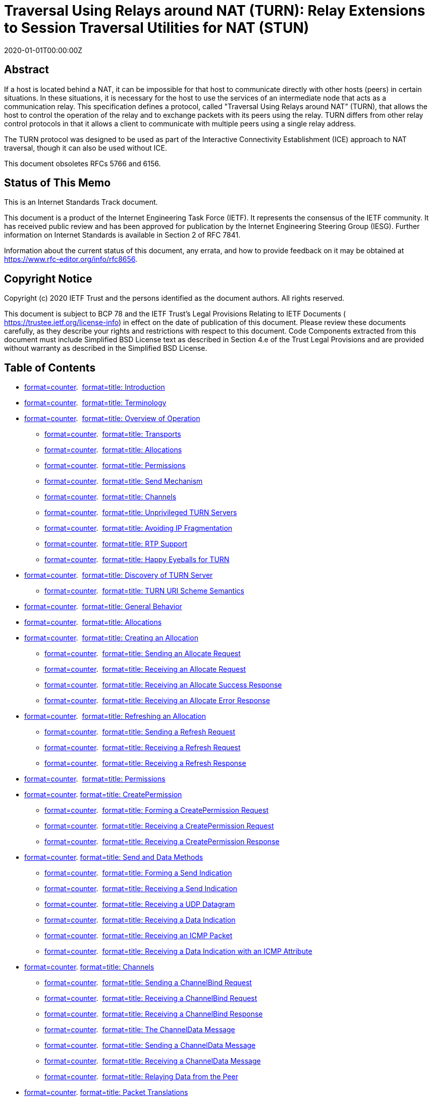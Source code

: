 = Traversal Using Relays around NAT (TURN): Relay Extensions to Session Traversal Utilities for NAT (STUN)
:doctype: internet-draft
:abbrev: TURN
:name: draft-ietf-tram-turnbis-29
:status: standard
:intended-series: standard
:submission-type: IETF
:ipr: trust200902
:obsoletes: 5766, 6156
:instance: https://dx.doi.org/10.17487/rfc8656
:instance: urn:issn:2070-1721
:revdate: 2020-01-01T00:00:00Z
:area: Transport
:workgroup: TRAM WG
:keyword: NAT, TURN, STUN, ICE
:xml-lang: en
:consensus: true
:index-include: true
:sort-refs: true
:sym-refs: true
:toc-include: true
:toc-depth: 3
:show-on-front-page: true
:fullname: Tirumaleswar Reddy
:initials: T.
:surname: Reddy
:role: editor
:affiliation: McAfee, Inc.
:affiliation_abbrev: McAfee
:email: kondtir@gmail.com
:address: Embassy Golf Link Business Park + \
Bangalore + \
Karnataka + \
India + \
560071
:fullname_2: Alan Johnston
:initials_2: A.
:surname_2: Johnston
:role_2: editor
:affiliation_2: Villanova University
:email_2: alan.b.johnston@gmail.com
:address_2: Villanova + \
PA + \
United States of America
:fullname_3: Philip Matthews
:initials_3: P.
:surname_3: Matthews
:affiliation_3: Alcatel-Lucent
:email_3: philip_matthews@magma.ca
:address_3: 600 March Road + \
Ottawa + \
Ontario + \
Canada
:fullname_4: Jonathan Rosenberg
:initials_4: J.
:surname_4: Rosenberg
:affiliation_4: jdrosen.net
:email_4: jdrosen@jdrosen.net
:contributor-uri_4: http://www.jdrosen.net
:address_4: Edison + \
NJ + \
United States of America

[abstract]
== Abstract
If a host is located behind a NAT, it can be impossible for that host to communicate directly with other hosts (peers) in certain situations. In these situations, it is necessary for the host to use the services of an intermediate node that acts as a communication relay. This specification defines a protocol, called "Traversal Using Relays around NAT" (TURN), that allows the host to control the operation of the relay and to exchange packets with its peers using the relay. TURN differs from other relay control protocols in that it allows a client to communicate with multiple peers using a single relay address.

The TURN protocol was designed to be used as part of the Interactive Connectivity Establishment (ICE) approach to NAT traversal, though it can also be used without ICE.

This document obsoletes RFCs 5766 and 6156.

[[status-of-memo]]
[numbered=false,removeInRFC=false,toc=exclude]
== Status of This Memo

This is an Internet Standards Track document.

This document is a product of the Internet Engineering Task Force (IETF). It represents the consensus of the IETF community. It has received public review and has been approved for publication by the Internet Engineering Steering Group (IESG). Further information on Internet Standards is available in Section 2 of RFC 7841.

Information about the current status of this document, any errata, and how to provide feedback on it may be obtained at  https://www.rfc-editor.org/info/rfc8656.

[[copyright]]
[numbered=false,removeInRFC=false,toc=exclude]
== Copyright Notice

Copyright (c) 2020 IETF Trust and the persons identified as the document authors. All rights reserved.

This document is subject to BCP 78 and the IETF Trust's Legal Provisions Relating to IETF Documents ( https://trustee.ietf.org/license-info) in effect on the date of publication of this document. Please review these documents carefully, as they describe your rights and restrictions with respect to this document. Code Components extracted from this document must include Simplified BSD License text as described in Section 4.e of the Trust Legal Provisions and are provided without warranty as described in the Simplified BSD License.

[[toc]]
[numbered=false,removeInRFC=false,toc=exclude]
== Table of Contents

[nobullet=true,spacing=compact]
* <<section-1,format=counter>>.  <<name-introduction,format=title: Introduction>>
* <<section-2,format=counter>>.  <<name-terminology,format=title: Terminology>>
* <<section-3,format=counter>>.  <<name-overview-of-operation,format=title: Overview of Operation>>
[nobullet=true,spacing=compact]
** <<section-3.1,format=counter>>.  <<name-transports,format=title: Transports>>
** <<section-3.2,format=counter>>.  <<name-allocations,format=title: Allocations>>
** <<section-3.3,format=counter>>.  <<name-permissions,format=title: Permissions>>
** <<section-3.4,format=counter>>.  <<name-send-mechanism,format=title: Send Mechanism>>
** <<section-3.5,format=counter>>.  <<name-channels,format=title: Channels>>
** <<section-3.6,format=counter>>.  <<name-unprivileged-turn-servers,format=title: Unprivileged TURN Servers>>
** <<section-3.7,format=counter>>.  <<name-avoiding-ip-fragmentation,format=title: Avoiding IP Fragmentation>>
** <<section-3.8,format=counter>>.  <<name-rtp-support,format=title: RTP Support>>
** <<section-3.9,format=counter>>.  <<name-happy-eyeballs-for-turn,format=title: Happy Eyeballs for TURN>>
* <<section-4,format=counter>>.  <<name-discovery-of-turn-server,format=title: Discovery of TURN Server>>
[nobullet=true,spacing=compact]
** <<section-4.1,format=counter>>.  <<name-turn-uri-scheme-semantics,format=title: TURN URI Scheme Semantics>>
* <<section-5,format=counter>>.  <<name-general-behavior,format=title: General Behavior>>
* <<section-6,format=counter>>.  <<name-allocations-2,format=title: Allocations>>
* <<section-7,format=counter>>.  <<name-creating-an-allocation,format=title: Creating an Allocation>>
[nobullet=true,spacing=compact]
** <<section-7.1,format=counter>>.  <<name-sending-an-allocate-request,format=title: Sending an Allocate Request>>
** <<section-7.2,format=counter>>.  <<name-receiving-an-allocate-reque,format=title: Receiving an Allocate Request>>
** <<section-7.3,format=counter>>.  <<name-receiving-an-allocate-succe,format=title: Receiving an Allocate Success Response>>
** <<section-7.4,format=counter>>.  <<name-receiving-an-allocate-error,format=title: Receiving an Allocate Error Response>>
* <<section-8,format=counter>>.  <<name-refreshing-an-allocation,format=title: Refreshing an Allocation>>
[nobullet=true,spacing=compact]
** <<section-8.1,format=counter>>.  <<name-sending-a-refresh-request,format=title: Sending a Refresh Request>>
** <<section-8.2,format=counter>>.  <<name-receiving-a-refresh-request,format=title: Receiving a Refresh Request>>
** <<section-8.3,format=counter>>.  <<name-receiving-a-refresh-respons,format=title: Receiving a Refresh Response>>
* <<section-9,format=counter>>.  <<name-permissions-2,format=title: Permissions>>
* <<section-10,format=counter>>. <<name-createpermission,format=title: CreatePermission>>
[nobullet=true,spacing=compact]
** <<section-10.1,format=counter>>.  <<name-forming-a-createpermission-,format=title: Forming a CreatePermission Request>>
** <<section-10.2,format=counter>>.  <<name-receiving-a-createpermissio,format=title: Receiving a CreatePermission Request>>
** <<section-10.3,format=counter>>.  <<name-receiving-a-createpermission,format=title: Receiving a CreatePermission Response>>
* <<section-11,format=counter>>. <<name-send-and-data-methods,format=title: Send and Data Methods>>
[nobullet=true,spacing=compact]
** <<section-11.1,format=counter>>.  <<name-forming-a-send-indication,format=title: Forming a Send Indication>>
** <<section-11.2,format=counter>>.  <<name-receiving-a-send-indication,format=title: Receiving a Send Indication>>
** <<section-11.3,format=counter>>.  <<name-receiving-a-udp-datagram,format=title: Receiving a UDP Datagram>>
** <<section-11.4,format=counter>>.  <<name-receiving-a-data-indication,format=title: Receiving a Data Indication>>
** <<section-11.5,format=counter>>.  <<name-receiving-an-icmp-packet,format=title: Receiving an ICMP Packet>>
** <<section-11.6,format=counter>>.  <<name-receiving-a-data-indication-,format=title: Receiving a Data Indication with an ICMP Attribute>>
* <<section-12,format=counter>>. <<name-channels-2,format=title: Channels>>
[nobullet=true,spacing=compact]
** <<section-12.1,format=counter>>.  <<name-sending-a-channelbind-reque,format=title: Sending a ChannelBind Request>>
** <<section-12.2,format=counter>>.  <<name-receiving-a-channelbind-req,format=title: Receiving a ChannelBind Request>>
** <<section-12.3,format=counter>>.  <<name-receiving-a-channelbind-res,format=title: Receiving a ChannelBind Response>>
** <<section-12.4,format=counter>>.  <<name-the-channeldata-message,format=title: The ChannelData Message>>
** <<section-12.5,format=counter>>.  <<name-sending-a-channeldata-messa,format=title: Sending a ChannelData Message>>
** <<section-12.6,format=counter>>.  <<name-receiving-a-channeldata-mes,format=title: Receiving a ChannelData Message>>
** <<section-12.7,format=counter>>.  <<name-relaying-data-from-the-peer,format=title: Relaying Data from the Peer>>
* <<section-13,format=counter>>. <<name-packet-translations,format=title: Packet Translations>>
[nobullet=true,spacing=compact]
** <<section-13.1,format=counter>>.  <<name-ipv4-to-ipv6-translations,format=title: IPv4-to-IPv6 Translations>>
** <<section-13.2,format=counter>>.  <<name-ipv6-to-ipv6-translations,format=title: IPv6-to-IPv6 Translations>>
** <<section-13.3,format=counter>>.  <<name-ipv6-to-ipv4-translations,format=title: IPv6-to-IPv4 Translations>>
* <<section-14,format=counter>>. <<name-udp-to-udp-relay,format=title: UDP-to-UDP Relay>>
* <<section-15,format=counter>>. <<name-tcp-to-udp-relay,format=title: TCP-to-UDP Relay>>
* <<section-16,format=counter>>. <<name-udp-to-tcp-relay,format=title: UDP-to-TCP Relay>>
* <<section-17,format=counter>>. <<name-stun-methods,format=title: STUN Methods>>
* <<section-18,format=counter>>. <<name-stun-attributes,format=title: STUN Attributes>>
[nobullet=true,spacing=compact]
** <<section-18.1,format=counter>>.  <<name-channel-number,format=title: CHANNEL-NUMBER>>
** <<section-18.2,format=counter>>.  <<name-lifetime,format=title: LIFETIME>>
** <<section-18.3,format=counter>>.  <<name-xor-peer-address,format=title: XOR-PEER-ADDRESS>>
** <<section-18.4,format=counter>>.  <<name-data,format=title: DATA>>
** <<section-18.5,format=counter>>.  <<name-xor-relayed-address,format=title: XOR-RELAYED-ADDRESS>>
** <<section-18.6,format=counter>>.  <<name-requested-address-family,format=title: REQUESTED-ADDRESS-FAMILY>>
** <<section-18.7,format=counter>>.  <<name-even-port,format=title: EVEN-PORT>>
** <<section-18.8,format=counter>>.  <<name-requested-transport,format=title: REQUESTED-TRANSPORT>>
** <<section-18.9,format=counter>>.  <<name-dont-fragment,format=title: DONT-FRAGMENT>>
** <<section-18.10,format=counter>>. <<name-reservation-token,format=title: RESERVATION-TOKEN>>
** <<section-18.11,format=counter>>. <<name-additional-address-family,format=title: ADDITIONAL-ADDRESS-FAMILY>>
** <<section-18.12,format=counter>>. <<name-address-error-code,format=title: ADDRESS-ERROR-CODE>>
** <<section-18.13,format=counter>>. <<name-icmp,format=title: ICMP>>
* <<section-19,format=counter>>. <<name-stun-error-response-codes,format=title: STUN Error Response Codes>>
* <<section-20,format=counter>>. <<name-detailed-example,format=title: Detailed Example>>
* <<section-21,format=counter>>. <<name-security-considerations,format=title: Security Considerations>>
[nobullet=true,spacing=compact]
** <<section-21.1,format=counter>>.  <<name-outsider-attacks,format=title: Outsider Attacks>>
[nobullet=true,spacing=compact]
*** <<section-21.1.1,format=counter>>.  <<name-obtaining-unauthorized-allo,format=title: Obtaining Unauthorized Allocations>>
*** <<section-21.1.2,format=counter>>.  <<name-offline-dictionary-attacks,format=title: Offline Dictionary Attacks>>
*** <<section-21.1.3,format=counter>>.  <<name-faked-refreshes-and-permiss,format=title: Faked Refreshes and Permissions>>
*** <<section-21.1.4,format=counter>>.  <<name-fake-data,format=title: Fake Data>>
*** <<section-21.1.5,format=counter>>.  <<name-impersonating-a-server,format=title: Impersonating a Server>>
*** <<section-21.1.6,format=counter>>.  <<name-eavesdropping-traffic,format=title: Eavesdropping Traffic>>
*** <<section-21.1.7,format=counter>>.  <<name-turn-loop-attack,format=title: TURN Loop Attack>>
** <<section-21.2,format=counter>>.  <<name-firewall-considerations,format=title: Firewall Considerations>>
[nobullet=true,spacing=compact]
*** <<section-21.2.1,format=counter>>.  <<name-faked-permissions,format=title: Faked Permissions>>
*** <<section-21.2.2,format=counter>>.  <<name-blacklisted-ip-addresses,format=title: Blacklisted IP Addresses>>
*** <<section-21.2.3,format=counter>>.  <<name-running-servers-on-well-kno,format=title: Running Servers on Well-Known Ports>>
** <<section-21.3,format=counter>>.  <<name-insider-attacks,format=title: Insider Attacks>>
[nobullet=true,spacing=compact]
*** <<section-21.3.1,format=counter>>.  <<name-dos-against-turn-server,format=title: DoS against TURN Server>>
*** <<section-21.3.2,format=counter>>.  <<name-anonymous-relaying-of-malic,format=title: Anonymous Relaying of Malicious Traffic>>
*** <<section-21.3.3,format=counter>>.  <<name-manipulating-other-allocati,format=title: Manipulating Other Allocations>>
** <<section-21.4,format=counter>>.  <<name-tunnel-amplification-attack,format=title: Tunnel Amplification Attack>>
** <<section-21.5,format=counter>>.  <<name-other-considerations,format=title: Other Considerations>>
* <<section-22,format=counter>>. <<name-iana-considerations,format=title: IANA Considerations>>
* <<section-23,format=counter>>. <<name-iab-considerations,format=title: IAB Considerations>>
* <<section-24,format=counter>>. <<name-changes-since-rfc-5766,format=title: Changes since RFC 5766>>
* <<section-25,format=counter>>. <<name-updates-to-rfc-6156,format=title: Updates to RFC 6156>>
* <<section-26,format=counter>>. <<name-references,format=title: References>>
[nobullet=true,spacing=compact]
** <<section-26.1,format=counter>>.  <<name-normative-references,format=title: Normative References>>
** <<section-26.2,format=counter>>.  <<name-informative-references,format=title: Informative References>>
* <<section-appendix.a,format=none>><<name-acknowledgements,format=title: Acknowledgements>>
* <<section-appendix.b,format=none>><<name-authors-addresses,format=title: Authors' Addresses>>

[numbered=true,removeInRFC=false,toc=include]
== Introduction

A host behind a NAT may wish to exchange packets with other hosts, some of which may also be behind NATs. To do this, the hosts involved can use "hole punching" techniques (see <<RFC5128,format=default>>) in an attempt to discover a direct communication path; that is, a communication path that goes from one host to another through intervening NATs and routers but does not traverse any relays.

As described in <<RFC5128,format=default>> and <<RFC4787,format=default>>, hole punching techniques will fail if both hosts are behind NATs that are not well behaved. For example, if both hosts are behind NATs that have a mapping behavior of "address-dependent mapping" or "address- and port-dependent mapping" (see <<RFC4787,format=default>>), then hole punching techniques generally fail.

When a direct communication path cannot be found, it is necessary to use the services of an intermediate host that acts as a relay for the packets. This relay typically sits in the public Internet and relays packets between two hosts that both sit behind NATs.

In many enterprise networks, direct UDP transmissions are not permitted between clients on the internal networks and external IP addresses. To permit media sessions in such a situation to use UDP and avoid forcing them through TCP, an Enterprise Firewall can be configured to allow UDP traffic relayed through an Enterprise relay server. WebRTC requires support for this scenario (see <<RFC7478,format=default>>). Some users of SIP or WebRTC want IP location privacy from the remote peer. In this scenario, the client can select a relay server offering IP location privacy and only convey the relayed candidates to the peer for ICE connectivity checks (see <<I-D.ietf-rtcweb-security,format=default: SEC-WEBRTC>>).

This specification defines a protocol, called "TURN", that allows a host behind a NAT (called the "TURN client") to request that another host (called the "TURN server") act as a relay. The client can arrange for the server to relay packets to and from certain other hosts (called "peers"), and the client can control aspects of how the relaying is done. The client does this by obtaining an IP address and port on the server, called the "relayed transport address". When a peer sends a packet to the relayed transport address, the server relays the transport protocol data from the packet to the client. The data encapsulated within a message header that allows the client to know the peer from which the transport protocol data was relayed by the server. If the server receives an ICMP error packet, the server also relays certain Layer 3 and 4 header fields from the ICMP header to the client. When the client sends a message to the server, the server identifies the remote peer from the message header and relays the message data to the intended peer.

A client using TURN must have some way to communicate the relayed transport address to its peers and to learn each peer's IP address and port (more precisely, each peer's server-reflexive transport address; see <<sec-overview,format=default>>). How this is done is out of the scope of the TURN protocol. One way this might be done is for the client and peers to exchange email messages. Another way is for the client and its peers to use a special-purpose "introduction" or "rendezvous" protocol (see <<RFC5128,format=default>> for more details).

If TURN is used with ICE <<RFC8445,format=default>>, then the relayed transport address and the IP addresses and ports of the peers are included in the ICE candidate information that the rendezvous protocol must carry. For example, if TURN and ICE are used as part of a multimedia solution using SIP <<RFC3261,format=default>>, then SIP serves the role of the rendezvous protocol, carrying the ICE candidate information inside the body of SIP messages <<I-D.ietf-mmusic-ice-sip-sdp,format=default: SDP-ICE>>. If TURN and ICE are used with some other rendezvous protocol, then ICE provides guidance on the services the rendezvous protocol must perform.

Though the use of a TURN server to enable communication between two hosts behind NATs is very likely to work, it comes at a high cost to the provider of the TURN server since the server typically needs a high-bandwidth connection to the Internet. As a consequence, it is best to use a TURN server only when a direct communication path cannot be found. When the client and a peer use ICE to determine the communication path, ICE will use hole punching techniques to search for a direct path first and only use a TURN server when a direct path cannot be found.

TURN was originally invented to support multimedia sessions signaled using SIP. Since SIP supports forking, TURN supports multiple peers per relayed transport address; a feature not supported by other approaches (e.g., SOCKS <<RFC1928,format=default>>). However, care has been taken to make sure that TURN is suitable for other types of applications.

TURN was designed as one piece in the larger ICE approach to NAT traversal. Implementors of TURN are urged to investigate ICE and seriously consider using it for their application. However, it is possible to use TURN without ICE.

TURN is an extension to the Session Traversal Utilities for NAT (STUN) protocol <<RFC8489,format=default>>. Most, though not all, TURN messages are STUN-formatted messages. A reader of this document should be familiar with STUN.

The TURN specification was originally published as <<RFC5766,format=default>>, which was updated by <<RFC6156,format=default>> to add IPv6 support. This document supersedes and obsoletes both <<RFC5766,format=default>> and <<RFC6156,format=default>>.

[numbered=true,removeInRFC=false,toc=include]
== Terminology

The key words "[bcp14]#MUST#", "[bcp14]#MUST NOT#", "[bcp14]#REQUIRED#", "[bcp14]#SHALL#", "[bcp14]#SHALL NOT#", "[bcp14]#SHOULD#", "[bcp14]#SHOULD NOT#", "[bcp14]#RECOMMENDED#", "[bcp14]#NOT RECOMMENDED#", "[bcp14]#MAY#", and "[bcp14]#OPTIONAL#" in this document are to be interpreted as described in BCP 14 <<RFC2119,format=default>> <<RFC8174,format=default>> when, and only when, they appear in all capitals, as shown here.

Readers are expected to be familiar with <<RFC8489,format=default>> and the terms defined there.

The following terms are used in this document:

[newline=true,spacing=normal]
TURN::: The protocol spoken between a TURN client and a TURN server. It is an extension to the STUN protocol <<RFC8489,format=default>>. The protocol allows a client to allocate and use a relayed transport address.
TURN client::: A STUN client that implements this specification.
TURN server::: A STUN server that implements this specification. It relays data between a TURN client and its peer(s).
Peer::: A host with which the TURN client wishes to communicate. The TURN server relays traffic between the TURN client and its peer(s). The peer does not interact with the TURN server using the protocol defined in this document; rather, the peer receives data sent by the TURN server, and the peer sends data towards the TURN server.
Transport Address::: The combination of an IP address and a port.
Host Transport Address::: A transport address on a client or a peer.
Server-Reflexive Transport Address::: A transport address on the "external side" of a NAT. This address is allocated by the NAT to correspond to a specific host transport address.
Relayed Transport Address::: A transport address on the TURN server that is used for relaying packets between the client and a peer. A peer sends to this address on the TURN server, and the packet is then relayed to the client.
TURN Server Transport Address::: A transport address on the TURN server that is used for sending TURN messages to the server. This is the transport address that the client uses to communicate with the server.
Peer Transport Address::: The transport address of the peer as seen by the server. When the peer is behind a NAT, this is the peer's server-reflexive transport address.
Allocation::: The relayed transport address granted to a client through an Allocate request, along with related state, such as permissions and expiration timers.
5-tuple::: The combination (client IP address and port, server IP address and port, and transport protocol (currently one of UDP, TCP, DTLS/UDP, or TLS/TCP)) used to communicate between the client and the server. The 5-tuple uniquely identifies this communication stream. The 5-tuple also uniquely identifies the Allocation on the server.
Transport Protocol::: The protocol above IP that carries TURN Requests, Responses, and Indications as well as providing identifiable flows using a 5-tuple. In this specification, UDP and TCP are defined as transport protocols; this document also describes the use of UDP and TCP in combination with a security layer using DTLS and TLS, respectively.
Channel::: A channel number and associated peer transport address. Once a channel number is bound to a peer's transport address, the client and server can use the more bandwidth-efficient ChannelData message to exchange data.
Permission::: The IP address and transport protocol (but not the port) of a peer that is permitted to send traffic to the TURN server and have that traffic relayed to the TURN client. The TURN server will only forward traffic to its client from peers that match an existing permission.
Realm::: A string used to describe the server or a context within the server. The realm tells the client which username and password combination to use to authenticate requests.
Nonce::: A string chosen at random by the server and included in the server response. To prevent replay attacks, the server should change the nonce regularly.
(D)TLS::: This term is used for statements that apply to both Transport Layer Security <<RFC8446,format=default>> and Datagram Transport Layer Security <<RFC6347,format=default>>.

[[sec-overview]]
[numbered=true,removeInRFC=false,toc=include]
== Overview of Operation

This section gives an overview of the operation of TURN. It is non-normative.

In a typical configuration, a TURN client is connected to a private network <<RFC1918,format=default>> and, through one or more NATs, to the public Internet. On the public Internet is a TURN server. Elsewhere in the Internet are one or more peers with which the TURN client wishes to communicate. These peers may or may not be behind one or more NATs. The client uses the server as a relay to send packets to these peers and to receive packets from these peers.

[[fig-turn-model]]
[suppress-title=false,align=left,alt=]
[align=left,alt=,]
....
                                    Peer A
                                    Server-Reflexive    +---------+
                                    Transport Address   |         |
                                    192.0.2.150:32102   |         |
                                        |              /|         |
                      TURN              |            / ^|  Peer A |
   Client's           Server            |           /  ||         |
   Host Transport     Transport         |         //   ||         |
   Address            Address           |       //     |+---------+
198.51.100.2:49721  192.0.2.15:3478     |+-+  //     Peer A
           |            |               ||N| /       Host Transport
           |   +-+      |               ||A|/        Address
           |   | |      |               v|T|     203.0.113.2:49582
           |   | |      |               /+-+       
+---------+|   | |      |+---------+   /              +---------+
|         ||   |N|      ||         | //               |         |
| TURN    |v   | |      v| TURN    |/                 |         |
| Client  |----|A|-------| Server  |------------------|  Peer B |
|         |    | |^      |         |^                ^|         |
|         |    |T||      |         ||                ||         |
+---------+    | ||      +---------+|                |+---------+
               | ||                 |                |
               | ||                 |                |
               +-+|                 |                |
                  |                 |                |
                  |                 |                |
         Client's                   |             Peer B
         Server-Reflexive     Relayed             Transport
         Transport Address    Transport Address   Address
         192.0.2.1:7000       192.0.2.15:50000    192.0.2.210:49191
....

<<fig-turn-model,format=default>> shows a typical deployment. In this figure, the TURN client and the TURN server are separated by a NAT, with the client on the private side and the server on the public side of the NAT. This NAT is assumed to be a "bad" NAT; for example, it might have a mapping property of "address-and-port-dependent mapping" (see <<RFC4787,format=default>>).

The client talks to the server from a (IP address, port) combination called the client's "host transport address". (The combination of an IP address and port is called a "transport address".)

The client sends TURN messages from its host transport address to a transport address on the TURN server that is known as the "TURN server transport address". The client learns the TURN server transport address through some unspecified means (e.g., configuration), and this address is typically used by many clients simultaneously.

Since the client is behind a NAT, the server sees packets from the client as coming from a transport address on the NAT itself. This address is known as the client's "server-reflexive transport address"; packets sent by the server to the client's server-reflexive transport address will be forwarded by the NAT to the client's host transport address.

The client uses TURN commands to create and manipulate an ALLOCATION on the server. An allocation is a data structure on the server. This data structure contains, amongst other things, the relayed transport address for the allocation. The relayed transport address is the transport address on the server that peers can use to have the server relay data to the client. An allocation is uniquely identified by its relayed transport address.

Once an allocation is created, the client can send application data to the server along with an indication of to which peer the data is to be sent, and the server will relay this data to the intended peer. The client sends the application data to the server inside a TURN message; at the server, the data is extracted from the TURN message and sent to the peer in a UDP datagram. In the reverse direction, a peer can send application data in a UDP datagram to the relayed transport address for the allocation; the server will then encapsulate this data inside a TURN message and send it to the client along with an indication of which peer sent the data. Since the TURN message always contains an indication of which peer the client is communicating with, the client can use a single allocation to communicate with multiple peers.

When the peer is behind a NAT, the client must identify the peer using its server-reflexive transport address rather than its host transport address. For example, to send application data to Peer A in the example above, the client must specify 192.0.2.150:32102 (Peer A's server-reflexive transport address) rather than 203.0.113.2:49582 (Peer A's host transport address).

Each allocation on the server belongs to a single client and has either one or two relayed transport addresses that are used only by that allocation. Thus, when a packet arrives at a relayed transport address on the server, the server knows for which client the data is intended.

The client may have multiple allocations on a server at the same time.

[[sec-transports]]
[numbered=true,removeInRFC=false,toc=include]
=== Transports

TURN, as defined in this specification, always uses UDP between the server and the peer. However, this specification allows the use of any one of UDP, TCP, Transport Layer Security (TLS) over TCP, or Datagram Transport Layer Security (DTLS) over UDP to carry the TURN messages between the client and the server.

[align=center]
|===
h|TURN client to TURN server | TURN server to peer
|:--: | :--:

|UDP | UDP
|TCP | UDP
|TLS-over-TCP | UDP
|DTLS-over-UDP | UDP
|===

If TCP or TLS-over-TCP is used between the client and the server, then the server will convert between these transports and UDP transport when relaying data to/from the peer.

Since this version of TURN only supports UDP between the server and the peer, it is expected that most clients will prefer to use UDP between the client and the server as well. That being the case, some readers may wonder: Why also support TCP and TLS-over-TCP?

TURN supports TCP transport between the client and the server because some firewalls are configured to block UDP entirely. These firewalls block UDP but not TCP, in part because TCP has properties that make the intention of the nodes being protected by the firewall more obvious to the firewall. For example, TCP has a three-way handshake that makes it clearer that the protected node really wishes to have that particular connection established, while for UDP, the best the firewall can do is guess which flows are desired by using filtering rules. Also, TCP has explicit connection teardown; while for UDP, the firewall has to use timers to guess when the flow is finished.

TURN supports TLS-over-TCP transport and DTLS-over-UDP transport between the client and the server because (D)TLS provides additional security properties not provided by TURN's default digest authentication, properties that some clients may wish to take advantage of. In particular, (D)TLS provides a way for the client to ascertain that it is talking to the correct server and provides for confidentiality of TURN control messages. If (D)TLS transport is used between the TURN client and the TURN server, refer to <<RFC8489,format=default>> for more information about cipher suites, server certificate validation, and authentication of TURN servers. The guidance given in <<RFC7525,format=default>>[bcp14]#MUST# be followed to avoid attacks on (D)TLS. TURN does not require (D)TLS because the overhead of using (D)TLS is higher than that of digest authentication; for example, using (D)TLS likely means that most application data will be doubly encrypted (once by (D)TLS and once to ensure it is still encrypted in the UDP datagram).

There is an extension to TURN for TCP transport between the server and the peers <<RFC6062,format=default>>. For this reason, allocations that use UDP between the server and the peers are known as "UDP allocations", while allocations that use TCP between the server and the peers are known as "TCP allocations". This specification describes only UDP allocations.

In some applications for TURN, the client may send and receive packets other than TURN packets on the host transport address it uses to communicate with the server. This can happen, for example, when using TURN with ICE. In these cases, the client can distinguish TURN packets from other packets by examining the source address of the arriving packet; those arriving from the TURN server will be TURN packets. The algorithm of demultiplexing packets received from multiple protocols on the host transport address is discussed in <<RFC7983,format=default>>.

[numbered=true,removeInRFC=false,toc=include]
=== Allocations

To create an allocation on the server, the client uses an Allocate transaction. The client sends an Allocate request to the server, and the server replies with an Allocate success response containing the allocated relayed transport address. The client can include attributes in the Allocate request that describe the type of allocation it desires (e.g., the lifetime of the allocation). Since relaying data has security implications, the server requires that the client authenticate itself, typically using STUN's long-term credential mechanism or the STUN Extension for Third-Party Authorization <<RFC7635,format=default>>, to show that it is authorized to use the server.

Once a relayed transport address is allocated, a client must keep the allocation alive. To do this, the client periodically sends a Refresh request to the server. TURN deliberately uses a different method (Refresh rather than Allocate) for refreshes to ensure that the client is informed if the allocation vanishes for some reason.

The frequency of the Refresh transaction is determined by the lifetime of the allocation. The default lifetime of an allocation is 10 minutes; this value was chosen to be long enough so that refreshing is not typically a burden on the client while expiring allocations where the client has unexpectedly quit in a timely manner. However, the client can request a longer lifetime in the Allocate request and may modify its request in a Refresh request, and the server always indicates the actual lifetime in the response. The client must issue a new Refresh transaction within "lifetime" seconds of the previous Allocate or Refresh transaction. Once a client no longer wishes to use an allocation, it should delete the allocation using a Refresh request with a requested lifetime of zero.

Both the server and client keep track of a value known as the "5-tuple". At the client, the 5-tuple consists of the client's host transport address, the server transport address, and the transport protocol used by the client to communicate with the server. At the server, the 5-tuple value is the same except that the client's host transport address is replaced by the client's server-reflexive address since that is the client's address as seen by the server.

Both the client and the server remember the 5-tuple used in the Allocate request. Subsequent messages between the client and the server use the same 5-tuple. In this way, the client and server know which allocation is being referred to. If the client wishes to allocate a second relayed transport address, it must create a second allocation using a different 5-tuple (e.g., by using a different client host address or port).

NOTE: NOTE: While the terminology used in this document refers to 5-tuples, the TURN server can store whatever identifier it likes that yields identical results. Specifically, an implementation may use a file descriptor in place of a 5-tuple to represent a TCP connection.
[[fig-allocate]]
[suppress-title=false,align=left,alt=]
[align=left,alt=,]
....
TURN                                 TURN          Peer         Peer
client                               server         A            B
  |-- Allocate request --------------->|            |            |
  |   (invalid or missing credentials) |            |            |     
  |                                    |            |            |
  |<--------------- Allocate failure --|            |            |
  |              (401 Unauthenticated) |            |            |
  |                                    |            |            |
  |-- Allocate request --------------->|            |            |
  |               (valid credentials)  |            |            |
  |                                    |            |            |
  |<---------- Allocate success resp --|            |            |
  |            (192.0.2.15:50000)      |            |            |
  //                                   //           //           //
  |                                    |            |            |
  |-- Refresh request ---------------->|            |            |
  |                                    |            |            |
  |<----------- Refresh success resp --|            |            |
  |                                    |            |            |
....

In <<fig-allocate,format=default>>, the client sends an Allocate request to the server with invalid or missing credentials. Since the server requires that all requests be authenticated using STUN's long-term credential mechanism, the server rejects the request with a 401 (Unauthorized) error code. The client then tries again, this time including credentials. This time, the server accepts the Allocate request and returns an Allocate success response containing (amongst other things) the relayed transport address assigned to the allocation. Sometime later, the client decides to refresh the allocation; thus, it sends a Refresh request to the server. The refresh is accepted and the server replies with a Refresh success response.

[[sec-permission-overview]]
[numbered=true,removeInRFC=false,toc=include]
=== Permissions

To ease concerns amongst enterprise IT administrators that TURN could be used to bypass corporate firewall security, TURN includes the notion of permissions. TURN permissions mimic the address-restricted filtering mechanism of NATs that comply with <<RFC4787,format=default>>.

An allocation can have zero or more permissions. Each permission consists of an IP address and a lifetime. When the server receives a UDP datagram on the allocation's relayed transport address, it first checks the list of permissions. If the source IP address of the datagram matches a permission, the application data is relayed to the client; otherwise, the UDP datagram is silently discarded.

A permission expires after 5 minutes if it is not refreshed, and there is no way to explicitly delete a permission. This behavior was selected to match the behavior of a NAT that complies with <<RFC4787,format=default>>.

The client can install or refresh a permission using either a CreatePermission request or a ChannelBind request. Using the CreatePermission request, multiple permissions can be installed or refreshed with a single request; this is important for applications that use ICE. For security reasons, permissions can only be installed or refreshed by transactions that can be authenticated; thus, Send indications and ChannelData messages (which are used to send data to peers) do not install or refresh any permissions.

Note that permissions are within the context of an allocation, so adding or expiring a permission in one allocation does not affect other allocations.

[numbered=true,removeInRFC=false,toc=include]
=== Send Mechanism

There are two mechanisms for the client and peers to exchange application data using the TURN server. The first mechanism uses the Send and Data methods, the second mechanism uses channels. Common to both mechanisms is the ability of the client to communicate with multiple peers using a single allocated relayed transport address; thus, both mechanisms include a means for the client to indicate to the server which peer should receive the data and for the server to indicate to the client which peer sent the data.

The Send mechanism uses Send and Data indications. Send indications are used to send application data from the client to the server, while Data indications are used to send application data from the server to the client.

When using the Send mechanism, the client sends a Send indication to the TURN server containing (a) an XOR-PEER-ADDRESS attribute specifying the (server-reflexive) transport address of the peer and (b) a DATA attribute holding the application data. When the TURN server receives the Send indication, it extracts the application data from the DATA attribute and sends it in a UDP datagram to the peer, using the allocated relay address as the source address. Note that there is no need to specify the relayed transport address since it is implied by the 5-tuple used for the Send indication.

In the reverse direction, UDP datagrams arriving at the relayed transport address on the TURN server are converted into Data indications and sent to the client, with the server-reflexive transport address of the peer included in an XOR-PEER-ADDRESS attribute and the data itself in a DATA attribute. Since the relayed transport address uniquely identified the allocation, the server knows which client should receive the data.

Some ICMP (Internet Control Message Protocol) packets arriving at the relayed transport address on the TURN server may be converted into Data indications and sent to the client, with the transport address of the peer included in an XOR-PEER-ADDRESS attribute and the ICMP type and code in an ICMP attribute. ICMP attribute forwarding always uses Data indications containing the XOR-PEER-ADDRESS and ICMP attributes, even when using the channel mechanism to forward UDP data.

Send and Data indications cannot be authenticated since the long-term credential mechanism of STUN does not support authenticating indications. This is not as big an issue as it might first appear since the client-to-server leg is only half of the total path to the peer. Applications that want end-to-end security should encrypt the data sent between the client and a peer.

Because Send indications are not authenticated, it is possible for an attacker to send bogus Send indications to the server, which will then relay these to a peer. To partly mitigate this attack, TURN requires that the client install a permission towards a peer before sending data to it using a Send indication. The technique to fully mitigate the attack is discussed in <<fate-data,format=default>>.

[[fig-send-data]]
[suppress-title=false,align=left,alt=]
[align=left,alt=,]
....
TURN                                TURN           Peer          Peer
client                              server          A             B
  |                                   |             |             |
  |-- CreatePermission req (Peer A) ->|             |             |
  |<- CreatePermission success resp --|             |             |
  |                                   |             |             |
  |--- Send ind (Peer A)------------->|             |             |
  |                                   |=== data ===>|             |
  |                                   |             |             |
  |                                   |<== data ====|             |
  |<------------- Data ind (Peer A) --|             |             |
  |                                   |             |             |
  |                                   |             |             |
  |--- Send ind (Peer B)------------->|             |             |
  |                                   | dropped     |             |
  |                                   |             |             |
  |                                   |<== data ==================|
  |                           dropped |             |             |
  |                                   |             |             |
....

In <<fig-send-data,format=default>>, the client has already created an allocation and now wishes to send data to its peers. The client first creates a permission by sending the server a CreatePermission request specifying Peer A's (server-reflexive) IP address in the XOR-PEER-ADDRESS attribute; if this was not done, the server would not relay data between the client and the server. The client then sends data to Peer A using a Send indication; at the server, the application data is extracted and forwarded in a UDP datagram to Peer A, using the relayed transport address as the source transport address. When a UDP datagram from Peer A is received at the relayed transport address, the contents are placed into a Data indication and forwarded to the client. Later, the client attempts to exchange data with Peer B; however, no permission has been installed for Peer B, so the Send indication from the client and the UDP datagram from the peer are both dropped by the server.

[numbered=true,removeInRFC=false,toc=include]
=== Channels

For some applications (e.g., Voice over IP (VoIP)), the 36 bytes of overhead that a Send indication or Data indication adds to the application data can substantially increase the bandwidth required between the client and the server. To remedy this, TURN offers a second way for the client and server to associate data with a specific peer.

This second way uses an alternate packet format known as the "ChannelData message". The ChannelData message does not use the STUN header used by other TURN messages, but instead has a 4-byte header that includes a number known as a "channel number". Each channel number in use is bound to a specific peer; thus, it serves as a shorthand for the peer's host transport address.

To bind a channel to a peer, the client sends a ChannelBind request to the server and includes an unbound channel number and the transport address of the peer. Once the channel is bound, the client can use a ChannelData message to send the server data destined for the peer. Similarly, the server can relay data from that peer towards the client using a ChannelData message.

Channel bindings last for 10 minutes unless refreshed; this lifetime was chosen to be longer than the permission lifetime. Channel bindings are refreshed by sending another ChannelBind request rebinding the channel to the peer. Like permissions (but unlike allocations), there is no way to explicitly delete a channel binding; the client must simply wait for it to time out.

[[fig-channels]]
[suppress-title=false,align=left,alt=]
[align=left,alt=,]
....
TURN                                TURN           Peer          Peer
client                              server          A             B
  |                                   |             |             |
  |-- ChannelBind req --------------->|             |             |
  | (Peer A to 0x4001)                |             |             |
  |                                   |             |             |
  |<---------- ChannelBind succ resp -|             |             |
  |                                   |             |             |
  |-- (0x4001) data ----------------->|             |             |
  |                                   |=== data ===>|             |
  |                                   |             |             |
  |                                   |<== data ====|             |
  |<------------------ (0x4001) data -|             |             |
  |                                   |             |             |
  |--- Send ind (Peer A)------------->|             |             |
  |                                   |=== data ===>|             |
  |                                   |             |             |
  |                                   |<== data ====|             |
  |<------------------ (0x4001) data -|             |             |
  |                                   |             |             |
....

<<fig-channels,format=default>> shows the channel mechanism in use. The client has already created an allocation and now wishes to bind a channel to Peer A. To do this, the client sends a ChannelBind request to the server, specifying the transport address of Peer A and a channel number (0x4001). After that, the client can send application data encapsulated inside ChannelData messages to Peer A: this is shown as "(0x4001) data" where 0x4001 is the channel number. When the ChannelData message arrives at the server, the server transfers the data to a UDP datagram and sends it to Peer A (which is the peer bound to channel number 0x4001).

In the reverse direction, when Peer A sends a UDP datagram to the relayed transport address, this UDP datagram arrives at the server on the relayed transport address assigned to the allocation. Since the UDP datagram was received from Peer A, which has a channel number assigned to it, the server encapsulates the data into a ChannelData message when sending the data to the client.

Once a channel has been bound, the client is free to intermix ChannelData messages and Send indications. In the figure, the client later decides to use a Send indication rather than a ChannelData message to send additional data to Peer A. The client might decide to do this, for example, so it can use the DONT-FRAGMENT attribute (see the next section). However, once a channel is bound, the server will always use a ChannelData message, as shown in the call flow.

Note that ChannelData messages can only be used for peers to which the client has bound a channel. In the example above, Peer A has been bound to a channel, but Peer B has not, so application data to and from Peer B would use the Send mechanism.

[[unpriv]]
[numbered=true,removeInRFC=false,toc=include]
=== Unprivileged TURN Servers

This version of TURN is designed so that the server can be implemented as an application that runs in user space under commonly available operating systems without requiring special privileges. This design decision was made to make it easy to deploy a TURN server: for example, to allow a TURN server to be integrated into a peer-to-peer application so that one peer can offer NAT traversal services to another peer and to use (D)TLS to secure the TURN connection.

This design decision has the following implications for data relayed by a TURN server:

[nobullet=false,spacing=normal]
* The value of the Diffserv field may not be preserved across the server;
* The Time to Live (TTL) field may be reset, rather than decremented, across the server;
* The Explicit Congestion Notification (ECN) field may be reset by the server;
* There is no end-to-end fragmentation since the packet is reassembled at the server.

Future work may specify alternate TURN semantics that address these limitations.

[numbered=true,removeInRFC=false,toc=include]
=== Avoiding IP Fragmentation

For reasons described in <<FRAG-HARMFUL,format=default>>, applications, especially those sending large volumes of data, should avoid having their packets fragmented. <<I-D.ietf-intarea-frag-fragile,format=default: FRAG-FRAGILE>> discusses issues associated with IP fragmentation and proposes alternatives to IP fragmentation. Applications using TCP can, more or less, ignore this issue because fragmentation avoidance is now a standard part of TCP, but applications using UDP (and, thus, any application using this version of TURN) need to avoid IP fragmentation by sending sufficiently small messages or by using UDP fragmentation <<I-D.ietf-tsvwg-udp-options,format=default: UDP-OPT>>. Note that the UDP fragmentation option needs to be supported by both endpoints, and at the time of writing of this document, UDP fragmentation support is under discussion and is not deployed.

The application running on the client and the peer can take one of two approaches to avoid IP fragmentation until UDP fragmentation support is available. The first uses messages that are limited to a predetermined fixed maximum, and the second relies on network feedback to adapt that maximum.

The first approach is to avoid sending large amounts of application data in the TURN messages/UDP datagrams exchanged between the client and the peer. This is the approach taken by most VoIP applications. In this approach, the application [bcp14]#MUST# assume a Path MTU (PMTU) of 1280 bytes because IPv6 requires that every link in the Internet has an MTU of 1280 octets or greater as specified in <<RFC8200,format=default>>. If IPv4 support on legacy or otherwise unusual networks is a consideration, the application [bcp14]#MAY# assume an effective MTU of 576 bytes for IPv4 datagrams, as every IPv4 host must be capable of receiving a packet with a length equal to 576 bytes as discussed in <<RFC0791,format=default>> and <<RFC1122,format=default>>.

The exact amount of application data that can be included while avoiding fragmentation depends on the details of the TURN session between the client and the server: whether UDP, TCP, or (D)TLS transport is used; whether ChannelData messages or Send/Data indications are used; and whether any additional attributes (such as the DONT-FRAGMENT attribute) are included. Another factor, which is hard to determine, is whether the MTU is reduced somewhere along the path for other reasons, such as the use of IP-in-IP tunneling.

As a guideline, sending a maximum of 500 bytes of application data in a single TURN message (by the client on the client-to-server leg) or a UDP datagram (by the peer on the peer-to-server leg) will generally avoid IP fragmentation. To further reduce the chance of fragmentation, it is recommended that the client use ChannelData messages when transferring significant volumes of data since the overhead of the ChannelData message is less than Send and Data indications.

The second approach the client and peer can take to avoid fragmentation is to use a path MTU discovery algorithm to determine the maximum amount of application data that can be sent without fragmentation. The classic path MTU discovery algorithm defined in <<RFC1191,format=default>> may not be able to discover the MTU of the transmission path between the client and the peer since:

[nobullet=false,spacing=normal]
* A probe packet with a Don't Fragment (DF) bit in the IPv4 header set to test a path for a larger MTU can be dropped by routers, or
* ICMP error messages can be dropped by middleboxes.

As a result, the client and server need to use a path MTU discovery algorithm that does not require ICMP messages. The Packetized Path MTU Discovery algorithm defined in <<RFC4821,format=default>> is one such algorithm, and a set of algorithms is defined in <<I-D.ietf-tsvwg-datagram-plpmtud,format=default: MTU-DATAGRAM>>.

<<I-D.ietf-tram-stun-pmtud,format=default: MTU-STUN>> is an implementation of <<RFC4821,format=default>> that uses STUN to discover the path MTU; so it might be a suitable approach to be used in conjunction with a TURN server that supports the DONT-FRAGMENT attribute. When the client includes the DONT-FRAGMENT attribute in a Send indication, this tells the server to set the DF bit in the resulting UDP datagram that it sends to the peer. Since some servers may be unable to set the DF bit, the client should also include this attribute in the Allocate request; any server that does not support the DONT-FRAGMENT attribute will indicate this by rejecting the Allocate request. If the TURN server carrying out packet translation from IPv4-to-IPv6 is unable to access the state of the Don't Fragment (DF) bit in the IPv4 header, it [bcp14]#MUST# reject the Allocate request with the DONT-FRAGMENT attribute.

[numbered=true,removeInRFC=false,toc=include]
=== RTP Support

One of the envisioned uses of TURN is as a relay for clients and peers wishing to exchange real-time data (e.g., voice or video) using RTP. To facilitate the use of TURN for this purpose, TURN includes some special support for older versions of RTP.

Old versions of RTP <<RFC3550,format=default>> required that the RTP stream be on an even port number and the associated RTP Control Protocol (RTCP) stream, if present, be on the next highest port. To allow clients to work with peers that still require this, TURN allows the client to request that the server allocate a relayed transport address with an even port number and optionally request the server reserve the next-highest port number for a subsequent allocation.

[numbered=true,removeInRFC=false,toc=include]
=== Happy Eyeballs for TURN

If an IPv4 path to reach a TURN server is found, but the TURN server's IPv6 path is not working, a dual-stack TURN client can experience a significant connection delay compared to an IPv4-only TURN client. To overcome these connection setup problems, the TURN client needs to query both A and AAAA records for the TURN server specified using a domain name and try connecting to the TURN server using both IPv6 and IPv4 addresses in a fashion similar to the Happy Eyeballs mechanism defined in <<RFC8305,format=default>>. The TURN client performs the following steps based on the transport protocol being used to connect to the TURN server.

[nobullet=false,spacing=normal]
* For TCP or TLS-over-TCP, the results of the Happy Eyeballs procedure<<RFC8305,format=default>>are used by the TURN client for sending its TURN messages to the server.
* For clear text UDP, send TURN Allocate requests to both IP address families as discussed in<<RFC8305,format=default>>without authentication information. If the TURN server requires authentication, it will send back a 401 unauthenticated response; the TURN client will use the first UDP connection on which a 401 error response is received. If a 401 error response is received from both IP address families, then the TURN client can silently abandon the UDP connection on the IP address family with lower precedence. If the TURN server does not require authentication (as described in<<RFC8155,format=default>>), it is possible for both Allocate requests to succeed. In this case, the TURN client sends a Refresh with a LIFETIME value of zero on the allocation using the IP address family with lower precedence to delete the allocation.
* For DTLS over UDP, initiate a DTLS handshake to both IP address families as discussed in<<RFC8305,format=default>>, and use the first DTLS session that is established. If the DTLS session is established on both IP address families, then the client sends a DTLS close_notify alert to terminate the DTLS session using the IP address family with lower precedence. If the TURN over DTLS server has been configured to require a cookie exchange (<<RFC6347,format=default>>) and a HelloVerifyRequest is received from the TURN servers on both IP address families, then the client can silently abandon the connection on the IP address family with lower precedence.

[numbered=true,removeInRFC=false,toc=include]
== Discovery of TURN Server

Methods of TURN server discovery, including using anycast, are described in <<RFC8155,format=default>>. If a host with multiple interfaces discovers a TURN server in each interface, the mechanism described in <<RFC7982,format=default>> can be used by the TURN client to influence the TURN server selection. The syntax of the "turn" and "turns" URIs are defined in <<RFC7065,format=default>>. DTLS as a transport protocol for TURN is defined in <<RFC7350,format=default>>.

[numbered=true,removeInRFC=false,toc=include]
=== TURN URI Scheme Semantics

The "turn" and "turns" URI schemes are used to designate a TURN server (also known as a "relay") on Internet hosts accessible using the TURN protocol. The TURN protocol supports sending messages over UDP, TCP, TLS-over-TCP, or DTLS-over-UDP. The "turns" URI scheme [bcp14]#MUST# be used when TURN is run over TLS-over-TCP or in DTLS-over-UDP, and the "turn" scheme [bcp14]#MUST# be used otherwise. The required <host> part of the "turn" URI denotes the TURN server host. The <port> part, if present, denotes the port on which the TURN server is awaiting connection requests. If it is absent, the default port is 3478 for both UDP and TCP. The default port for TURN over TLS and TURN over DTLS is 5349.

[[sec-general-behavior]]
[numbered=true,removeInRFC=false,toc=include]
== General Behavior

This section contains general TURN processing rules that apply to all TURN messages.

TURN is an extension to STUN. All TURN messages, with the exception of the ChannelData message, are STUN-formatted messages. All the base processing rules described in <<RFC8489,format=default>> apply to STUN-formatted messages. This means that all the message-forming and message-processing descriptions in this document are implicitly prefixed with the rules of <<RFC8489,format=default>>.

<<RFC8489,format=default>> specifies an authentication mechanism called the "long-term credential mechanism". TURN servers and clients [bcp14]#MUST# implement this mechanism, and the authentication options are discussed in <<sec-rcv-allocate,format=default>>.

Note that the long-term credential mechanism applies only to requests and cannot be used to authenticate indications; thus, indications in TURN are never authenticated. If the server requires requests to be authenticated, then the server's administrator [bcp14]#MUST# choose a realm value that will uniquely identify the username and password combination that the client must use, even if the client uses multiple servers under different administrations. The server's administrator [bcp14]#MAY# choose to allocate a unique username to each client, or it [bcp14]#MAY# choose to allocate the same username to more than one client (for example, to all clients from the same department or company). For each Allocate request, the server [bcp14]#SHOULD# generate a new random nonce when the allocation is first attempted following the randomness recommendations in <<RFC4086,format=default>> and [bcp14]#SHOULD# expire the nonce at least once every hour during the lifetime of the allocation. The server uses the mechanism described in <<RFC8489,format=default>> to indicate that it supports <<RFC8489,format=default>>.

All requests after the initial Allocate must use the same username as that used to create the allocation to prevent attackers from hijacking the client's allocation.

Specifically, if:

[nobullet=false,spacing=normal]
* the server requires the use of the long-term credential mechanism, and;
* a non-Allocate request passes authentication under this mechanism, and;
* the 5-tuple identifies an existing allocation, but;
* the request does not use the same username as used to create the allocation,

then the request [bcp14]#MUST# be rejected with a 441 (Wrong Credentials) error.

When a TURN message arrives at the server from the client, the server uses the 5-tuple in the message to identify the associated allocation. For all TURN messages (including ChannelData) EXCEPT an Allocate request, if the 5-tuple does not identify an existing allocation, then the message [bcp14]#MUST# either be rejected with a 437 Allocation Mismatch error (if it is a request) or be silently ignored (if it is an indication or a ChannelData message). A client receiving a 437 error response to a request other than Allocate [bcp14]#MUST# assume the allocation no longer exists.

<<RFC8489,format=default>> defines a number of attributes, including the SOFTWARE and FINGERPRINT attributes. The client [bcp14]#SHOULD# include the SOFTWARE attribute in all Allocate and Refresh requests and [bcp14]#MAY# include it in any other requests or indications. The server [bcp14]#SHOULD# include the SOFTWARE attribute in all Allocate and Refresh responses (either success or failure) and [bcp14]#MAY# include it in other responses or indications. The client and the server [bcp14]#MAY# include the FINGERPRINT attribute in any STUN-formatted messages defined in this document.

TURN does not use the backwards-compatibility mechanism described in <<RFC8489,format=default>>.

TURN, as defined in this specification, supports both IPv4 and IPv6. IPv6 support in TURN includes IPv4-to-IPv6, IPv6-to-IPv6, and IPv6-to-IPv4 relaying. When only a single address type is desired, the REQUESTED-ADDRESS-FAMILY attribute is used to explicitly request the address type the TURN server will allocate (e.g., an IPv4-only node may request the TURN server to allocate an IPv6 address). If both IPv4 and IPv6 are desired, the single ADDITIONAL-ADDRESS-FAMILY attribute indicates a request to the server to allocate one IPv4 and one IPv6 relay address in a single Allocate request. This saves local ports on the client and reduces the number of messages sent between the client and the TURN server.

By default, TURN runs on the same ports as STUN: 3478 for TURN over UDP and TCP, and 5349 for TURN over (D)TLS. However, TURN has its own set of Service Record (SRV) names: "turn" for UDP and TCP, and "turns" for (D)TLS. Either the DNS resolution procedures or the ALTERNATE-SERVER procedures, both described in <<sec-create-allocation,format=default>>, can be used to run TURN on a different port.

To ensure interoperability, a TURN server [bcp14]#MUST# support the use of UDP transport between the client and the server, and it [bcp14]#SHOULD# support the use of TCP, TLS-over-TCP, and DTLS-over-UDP transports.

When UDP or DTLS-over-UDP transport is used between the client and the server, the client will retransmit a request if it does not receive a response within a certain timeout period. Because of this, the server may receive two (or more) requests with the same 5-tuple and same transaction id. STUN requires that the server recognize this case and treat the request as idempotent (see <<RFC8489,format=default>>). Some implementations may choose to meet this requirement by remembering all received requests and the corresponding responses for 40 seconds (<<RFC8489,format=default>>). Other implementations may choose to reprocess the request and arrange that such reprocessing returns essentially the same response. To aid implementors who choose the latter approach (the so-called "stateless stack approach"), this specification includes some implementation notes on how this might be done. Implementations are free to choose either approach or some other approach that gives the same results.

To mitigate either intentional or unintentional denial-of-service attacks against the server by clients with valid usernames and passwords, it is [bcp14]#RECOMMENDED# that the server impose limits on both the number of allocations active at one time for a given username and on the amount of bandwidth those allocations can use. The server should reject new allocations that would exceed the limit on the allowed number of allocations active at one time with a 486 (Allocation Quota Exceeded) (see <<sec-rcv-allocate,format=default>>), and since UDP does not include a congestion control mechanism, it should discard application data traffic that exceeds the bandwidth quota.

[[sec-allocations]]
[numbered=true,removeInRFC=false,toc=include]
== Allocations

All TURN operations revolve around allocations, and all TURN messages are associated with either a single or dual allocation. An allocation conceptually consists of the following state data:

[nobullet=false,spacing=normal]
* the relayed transport address or addresses;
* the 5-tuple: (client's IP address, client's port, server IP address, server port, and transport protocol);
* the authentication information;
* the time-to-expiry for each relayed transport address;
* a list of permissions for each relayed transport address;
* a list of channel-to-peer bindings for each relayed transport address.

The relayed transport address is the transport address allocated by the server for communicating with peers, while the 5-tuple describes the communication path between the client and the server. On the client, the 5-tuple uses the client's host transport address; on the server, the 5-tuple uses the client's server-reflexive transport address. The relayed transport address [bcp14]#MUST# be unique across all allocations so it can be used to uniquely identify the allocation, and an allocation in this context can be either a single or dual allocation.

The authentication information (e.g., username, password, realm, and nonce) is used to both verify subsequent requests and to compute the message integrity of responses. The username, realm, and nonce values are initially those used in the authenticated Allocate request that creates the allocation, though the server can change the nonce value during the lifetime of the allocation using a 438 (Stale Nonce) reply. For security reasons, the server [bcp14]#MUST NOT# store the password explicitly and [bcp14]#MUST# store the key value, which is a cryptographic hash over the username, realm, and password (see <<RFC8489,format=default>>).

Note that if the response contains a PASSWORD-ALGORITHMS attribute and this attribute contains both MD5 and SHA-256 algorithms, and the client also supports both the algorithms, the request [bcp14]#MUST# contain a PASSWORD-ALGORITHM attribute with the SHA-256 algorithm.

The time-to-expiry is the time in seconds left until the allocation expires. Each Allocate or Refresh transaction sets this timer, which then ticks down towards zero. By default, each Allocate or Refresh transaction resets this timer to the default lifetime value of 600 seconds (10 minutes), but the client can request a different value in the Allocate and Refresh request. Allocations can only be refreshed using the Refresh request; sending data to a peer does not refresh an allocation. When an allocation expires, the state data associated with the allocation can be freed.

The list of permissions is described in <<sec-permissions,format=default>> and the list of channels is described in <<sec-channels,format=default>>.

[[sec-create-allocation]]
[numbered=true,removeInRFC=false,toc=include]
== Creating an Allocation

An allocation on the server is created using an Allocate transaction.

[[sec-send-allocate]]
[numbered=true,removeInRFC=false,toc=include]
=== Sending an Allocate Request

The client forms an Allocate request as follows.

The client first picks a host transport address. It is [bcp14]#RECOMMENDED# that the client pick a currently unused transport address, typically by allowing the underlying OS to pick a currently unused port.

The client then picks a transport protocol that the client supports to use between the client and the server based on the transport protocols supported by the server. Since this specification only allows UDP between the server and the peers, it is [bcp14]#RECOMMENDED# that the client pick UDP unless it has a reason to use a different transport. One reason to pick a different transport would be that the client believes, either through configuration or discovery or by experiment, that it is unable to contact any TURN server using UDP. See <<sec-transports,format=default>> for more discussion.

The client also picks a server transport address, which [bcp14]#SHOULD# be done as follows. The client uses one or more procedures described in <<RFC8155,format=default>> to discover a TURN server and uses the TURN server resolution mechanism defined in <<RFC5928,format=default>> and <<RFC7350,format=default>> to get a list of server transport addresses that can be tried to create a TURN allocation.

The client [bcp14]#MUST# include a REQUESTED-TRANSPORT attribute in the request. This attribute specifies the transport protocol between the server and the peers (note that this is \*not* the transport protocol that appears in the 5-tuple). In this specification, the REQUESTED-TRANSPORT type is always UDP. This attribute is included to allow future extensions to specify other protocols.

If the client wishes to obtain a relayed transport address of a specific address type, then it includes a REQUESTED-ADDRESS-FAMILY attribute in the request. This attribute indicates the specific address type the client wishes the TURN server to allocate. Clients [bcp14]#MUST NOT# include more than one REQUESTED-ADDRESS-FAMILY attribute in an Allocate request. Clients [bcp14]#MUST NOT# include a REQUESTED-ADDRESS-FAMILY attribute in an Allocate request that contains a RESERVATION-TOKEN attribute, for the reason that the server uses the previously reserved transport address corresponding to the included token and the client cannot obtain a relayed transport address of a specific address type.

If the client wishes to obtain one IPv6 and one IPv4 relayed transport address, then it includes an ADDITIONAL-ADDRESS-FAMILY attribute in the request. This attribute specifies that the server must allocate both address types. The attribute value in the ADDITIONAL-ADDRESS-FAMILY [bcp14]#MUST# be set to 0x02 (IPv6 address family). Clients [bcp14]#MUST NOT# include REQUESTED-ADDRESS-FAMILY and ADDITIONAL-ADDRESS-FAMILY attributes in the same request. Clients [bcp14]#MUST NOT# include the ADDITIONAL-ADDRESS-FAMILY attribute in an Allocate request that contains a RESERVATION-TOKEN attribute. Clients [bcp14]#MUST NOT# include the ADDITIONAL-ADDRESS-FAMILY attribute in an Allocate request that contains an EVEN-PORT attribute with the R (Reserved) bit set to 1. The reason behind the restriction is that if the EVEN-PORT attribute with the R bit set to 1 is allowed with the ADDITIONAL-ADDRESS-FAMILY attribute, two tokens will have to be returned in the success response and changes will be required to the way the RESERVATION-TOKEN attribute is handled.

If the client wishes the server to initialize the time-to-expiry field of the allocation to some value other than the default lifetime, then it [bcp14]#MAY# include a LIFETIME attribute specifying its desired value. This is just a hint, and the server may elect to use a different value. Note that the server will ignore requests to initialize the field to less than the default value.

If the client wishes to later use the DONT-FRAGMENT attribute in one or more Send indications on this allocation, then the client [bcp14]#SHOULD# include the DONT-FRAGMENT attribute in the Allocate request. This allows the client to test whether this attribute is supported by the server.

If the client requires the port number of the relayed transport address to be even, the client includes the EVEN-PORT attribute. If this attribute is not included, then the port can be even or odd. By setting the R bit in the EVEN-PORT attribute to 1, the client can request that the server reserve the next highest port number (on the same IP address) for a subsequent allocation. If the R bit is 0, no such request is made.

The client [bcp14]#MAY# also include a RESERVATION-TOKEN attribute in the request to ask the server to use a previously reserved port for the allocation. If the RESERVATION-TOKEN attribute is included, then the client [bcp14]#MUST# omit the EVEN-PORT attribute.

Once constructed, the client sends the Allocate request on the 5-tuple.

[[sec-rcv-allocate]]
[numbered=true,removeInRFC=false,toc=include]
=== Receiving an Allocate Request

When the server receives an Allocate request, it performs the following checks:

[spacing=normal,start=1,format=arabic]
. The TURN server provided by the local or access network[bcp14]#MAY#allow an unauthenticated request in order to accept Allocation requests from new and/or guest users in the network who do not necessarily possess long-term credentials for STUN authentication. The security implications of STUN and making STUN authentication optional are discussed in<<RFC8155,format=default>>. Otherwise, the server[bcp14]#MUST#require that the request be authenticated. If the request is authenticated, the authentication[bcp14]#MUST#be done either using the long-term credential mechanism of<<RFC8489,format=default>>or using the STUN Extension for Third-Party Authorization<<RFC7635,format=default>>unless the client and server agree to use another mechanism through some procedure outside the scope of this document.
. The server checks if the 5-tuple is currently in use by an existing allocation. If yes, the server rejects the request with a 437 (Allocation Mismatch) error.
. The server checks if the request contains a REQUESTED-TRANSPORT attribute. If the REQUESTED-TRANSPORT attribute is not included or is malformed, the server rejects the request with a 400 (Bad Request) error. Otherwise, if the attribute is included but specifies a protocol that is not supported by the server, the server rejects the request with a 442 (Unsupported Transport Protocol) error.
. The request may contain a DONT-FRAGMENT attribute. If it does, but the server does not support sending UDP datagrams with the DF bit set to 1 (see Sections<<sec-ip-header-fields,format=counter>>and<<sec-ip-header-fields-tcp-udp,format=counter>>), then the server treats the DONT-FRAGMENT attribute in the Allocate request as an unknown comprehension-required attribute.
. The server checks if the request contains a RESERVATION-TOKEN attribute. If yes, and the request also contains an EVEN-PORT or REQUESTED-ADDRESS-FAMILY or ADDITIONAL-ADDRESS-FAMILY attribute, the server rejects the request with a 400 (Bad Request) error. Otherwise, it checks to see if the token is valid (i.e., the token is in range and has not expired, and the corresponding relayed transport address is still available). If the token is not valid for some reason, the server rejects the request with a 508 (Insufficient Capacity) error.
. The server checks if the request contains both REQUESTED-ADDRESS-FAMILY and ADDITIONAL-ADDRESS-FAMILY attributes. If yes, then the server rejects the request with a 400 (Bad Request) error.
. If the server does not support the address family requested by the client in REQUESTED-ADDRESS-FAMILY, or if the allocation of the requested address family is disabled by local policy, it[bcp14]#MUST#generate an Allocate error response, and it[bcp14]#MUST#include an ERROR-CODE attribute with the 440 (Address Family not Supported) response code. If the REQUESTED-ADDRESS-FAMILY attribute is absent and the server does not support the IPv4 address family, the server[bcp14]#MUST#include an ERROR-CODE attribute with the 440 (Address Family not Supported) response code. If the REQUESTED-ADDRESS-FAMILY attribute is absent and the server supports the IPv4 address family, the server[bcp14]#MUST#allocate an IPv4 relayed transport address for the TURN client.
. The server checks if the request contains an EVEN-PORT attribute with the R bit set to 1. If yes, and the request also contains an ADDITIONAL-ADDRESS-FAMILY attribute, the server rejects the request with a 400 (Bad Request) error. Otherwise, the server checks if it can satisfy the request (i.e., can allocate a relayed transport address as described below). If the server cannot satisfy the request, then the server rejects the request with a 508 (Insufficient Capacity) error.
. The server checks if the request contains an ADDITIONAL-ADDRESS-FAMILY attribute. If yes, and the attribute value is 0x01 (IPv4 address family), then the server rejects the request with a 400 (Bad Request) error. Otherwise, the server checks if it can allocate relayed transport addresses of both address types. If the server cannot satisfy the request, then the server rejects the request with a 508 (Insufficient Capacity) error. If the server can partially meet the request, i.e., if it can only allocate one relayed transport address of a specific address type, then it includes ADDRESS-ERROR-CODE attribute in the success response to inform the client the reason for partial failure of the request. The error code value signaled in the ADDRESS-ERROR-CODE attribute could be 440 (Address Family not Supported) or 508 (Insufficient Capacity). If the server can fully meet the request, then the server allocates one IPv4 and one IPv6 relay address and returns an Allocate success response containing the relayed transport addresses assigned to the dual allocation in two XOR-RELAYED-ADDRESS attributes.
. At any point, the server[bcp14]#MAY#choose to reject the request with a 486 (Allocation Quota Reached) error if it feels the client is trying to exceed some locally defined allocation quota. The server is free to define this allocation quota any way it wishes, but it[bcp14]#SHOULD#define it based on the username used to authenticate the request and not on the client's transport address.
. Also, at any point, the server[bcp14]#MAY#choose to reject the request with a 300 (Try Alternate) error if it wishes to redirect the client to a different server. The use of this error code and attribute follows the specification in<<RFC8489,format=default>>.

If all the checks pass, the server creates the allocation. The 5-tuple is set to the 5-tuple from the Allocate request, while the list of permissions and the list of channels are initially empty.

The server chooses a relayed transport address for the allocation as follows:

[nobullet=false,spacing=normal]
* If the request contains a RESERVATION-TOKEN attribute, the server uses the previously reserved transport address corresponding to the included token (if it is still available). Note that the reservation is a server-wide reservation and is not specific to a particular allocation since the Allocate request containing the RESERVATION-TOKEN uses a different 5-tuple than the Allocate request that made the reservation. The 5-tuple for the Allocate request containing the RESERVATION-TOKEN attribute can be any allowed 5-tuple; it can use a different client IP address and port, a different transport protocol, and even a different server IP address and port (provided, of course, that the server IP address and port are ones on which the server is listening for TURN requests).
* If the request contains an EVEN-PORT attribute with the R bit set to 0, then the server allocates a relayed transport address with an even port number.
* If the request contains an EVEN-PORT attribute with the R bit set to 1, then the server looks for a pair of port numbers N and N+1 on the same IP address, where N is even. Port N is used in the current allocation, while the relayed transport address with port N+1 is assigned a token and reserved for a future allocation. The server[bcp14]#MUST#hold this reservation for at least 30 seconds and[bcp14]#MAY#choose to hold longer (e.g., until the allocation with port N expires). The server then includes the token in a RESERVATION-TOKEN attribute in the success response.
* Otherwise, the server allocates any available relayed transport address.

In all cases, the server [bcp14]#SHOULD# only allocate ports from the range 49152 - 65535 (the Dynamic and/or Private Port range <<PORT-NUMBERS,format=default>>), unless the TURN server application knows, through some means not specified here, that other applications running on the same host as the TURN server application will not be impacted by allocating ports outside this range. This condition can often be satisfied by running the TURN server application on a dedicated machine and/or by arranging that any other applications on the machine allocate ports before the TURN server application starts. In any case, the TURN server [bcp14]#SHOULD NOT# allocate ports in the range 0 - 1023 (the Well-Known Port range) to discourage clients from using TURN to run standard services.

NOTE: NOTE: The use of randomized port assignments to avoid certain types of attacks is described in <<RFC6056,format=default>>. It is [bcp14]#RECOMMENDED# that a TURN server implement a randomized port assignment algorithm from <<RFC6056,format=default>>. This is especially applicable to servers that choose to pre-allocate a number of ports from the underlying OS and then later assign them to allocations; for example, a server may choose this technique to implement the EVEN-PORT attribute.
The server determines the initial value of the time-to-expiry field as follows. If the request contains a LIFETIME attribute, then the server computes the minimum of the client's proposed lifetime and the server's maximum allowed lifetime. If this computed value is greater than the default lifetime, then the server uses the computed lifetime as the initial value of the time-to-expiry field. Otherwise, the server uses the default lifetime. It is [bcp14]#RECOMMENDED# that the server use a maximum allowed lifetime value of no more than 3600 seconds (1 hour). Servers that implement allocation quotas or charge users for allocations in some way may wish to use a smaller maximum allowed lifetime (perhaps as small as the default lifetime) to more quickly remove orphaned allocations (that is, allocations where the corresponding client has crashed or terminated, or the client connection has been lost for some reason). Also, note that the time- to-expiry is recomputed with each successful Refresh request, and thus, the value computed here applies only until the first refresh.

Once the allocation is created, the server replies with a success response. The success response contains:

[nobullet=false,spacing=normal]
* An XOR-RELAYED-ADDRESS attribute containing the relayed transport address or two XOR-RELAYED-ADDRESS attributes containing the relayed transport addresses.
* A LIFETIME attribute containing the current value of the time-to-expiry timer.
* A RESERVATION-TOKEN attribute (if a second relayed transport address was reserved).
* An XOR-MAPPED-ADDRESS attribute containing the client's IP address and port (from the 5-tuple).

NOTE: NOTE: The XOR-MAPPED-ADDRESS attribute is included in the response as a convenience to the client. TURN itself does not make use of this value, but clients running ICE can often need this value and can thus avoid having to do an extra Binding transaction with some STUN server to learn it.
The response (either success or error) is sent back to the client on the 5-tuple.

NOTE: NOTE: When the Allocate request is sent over UDP, <<RFC8489,format=default>> requires that the server handle the possible retransmissions of the request so that retransmissions do not cause multiple allocations to be created. Implementations may achieve this using the so-called "stateless stack approach" as follows. To detect retransmissions when the original request was successful in creating an allocation, the server can store the transaction id that created the request with the allocation data and compare it with incoming Allocate requests on the same 5-tuple. Once such a request is detected, the server can stop parsing the request and immediately generate a success response. When building this response, the value of the LIFETIME attribute can be taken from the time-to-expiry field in the allocate state data, even though this value may differ slightly from the LIFETIME value originally returned. In addition, the server may need to store an indication of any reservation token returned in the original response so that this may be returned in any retransmitted responses.
For the case where the original request was unsuccessful in creating an allocation, the server may choose to do nothing special. Note, however, that there is a rare case where the server rejects the original request but accepts the retransmitted request (because conditions have changed in the brief intervening time period). If the client receives the first failure response, it will ignore the second (success) response and believe that an allocation was not created. An allocation created in this manner will eventually time out since the client will not refresh it. Furthermore, if the client later retries with the same 5-tuple but a different transaction id, it will receive a 437 (Allocation Mismatch) error response, which will cause it to retry with a different 5-tuple. The server may use a smaller maximum lifetime value to minimize the lifetime of allocations "orphaned" in this manner.
[numbered=true,removeInRFC=false,toc=include]
=== Receiving an Allocate Success Response

If the client receives an Allocate success response, then it [bcp14]#MUST# check that the mapped address and the relayed transport address or addresses are part of an address family or families that the client understands and is prepared to handle. If these addresses are not part of an address family or families that the client is prepared to handle, then the client [bcp14]#MUST# delete the allocation (<<sec-refreshing-allocation,format=default>>) and [bcp14]#MUST NOT# attempt to create another allocation on that server until it believes the mismatch has been fixed.

Otherwise, the client creates its own copy of the allocation data structure to track what is happening on the server. In particular, the client needs to remember the actual lifetime received back from the server, rather than the value sent to the server in the request. The client must also remember the 5-tuple used for the request and the username and password it used to authenticate the request to ensure that it reuses them for subsequent messages. The client also needs to track the channels and permissions it establishes on the server.

If the client receives an Allocate success response but with an ADDRESS-ERROR-CODE attribute in the response and the error code value signaled in the ADDRESS-ERROR-CODE attribute is 440 (Address Family not Supported), the client [bcp14]#MUST NOT# retry its request for the rejected address type. If the client receives an ADDRESS-ERROR-CODE attribute in the response and the error code value signaled in the ADDRESS-ERROR-CODE attribute is 508 (Insufficient Capacity), the client [bcp14]#SHOULD# wait at least 1 minute before trying to request any more allocations on this server for the rejected address type.

The client will probably wish to send the relayed transport address to peers (using some method not specified here) so the peers can communicate with it. The client may also wish to use the server-reflexive address it receives in the XOR-MAPPED-ADDRESS attribute in its ICE processing.

[[sec-allocate-error-response]]
[numbered=true,removeInRFC=false,toc=include]
=== Receiving an Allocate Error Response

If the client receives an Allocate error response, then the processing depends on the actual error code returned:

[newline=true,spacing=normal]
408 (Request timed out)::: There is either a problem with the server or a problem reaching the server with the chosen transport. The client considers the current transaction as having failed but [bcp14]#MAY# choose to retry the Allocate request using a different transport (e.g., TCP instead of UDP).
300 (Try Alternate)::: The server would like the client to use the server specified in the ALTERNATE-SERVER attribute instead. The client considers the current transaction as having failed, but it [bcp14]#SHOULD# try the Allocate request with the alternate server before trying any other servers (e.g., other servers discovered using the DNS resolution procedures). When trying the Allocate request with the alternate server, the client follows the ALTERNATE-SERVER procedures specified in <<RFC8489,format=default>>.
400 (Bad Request)::: The server believes the client's request is malformed for some reason. The client considers the current transaction as having failed. The client [bcp14]#MAY# notify the user or operator and [bcp14]#SHOULD NOT# retry the request with this server until it believes the problem has been fixed.
401 (Unauthorized)::: If the client has followed the procedures of the long-term credential mechanism and still gets this error, then the server is not accepting the client's credentials. In this case, the client considers the current transaction as having failed and [bcp14]#SHOULD# notify the user or operator. The client [bcp14]#SHOULD NOT# send any further requests to this server until it believes the problem has been fixed.
403 (Forbidden)::: The request is valid, but the server is refusing to perform it, likely due to administrative restrictions. The client considers the current transaction as having failed. The client [bcp14]#MAY# notify the user or operator and [bcp14]#SHOULD NOT# retry the same request with this server until it believes the problem has been fixed.
420 (Unknown Attribute)::: If the client included a DONT-FRAGMENT attribute in the request and the server rejected the request with a 420 error code and listed the DONT-FRAGMENT attribute in the UNKNOWN-ATTRIBUTES attribute in the error response, then the client now knows that the server does not support the DONT-FRAGMENT attribute. The client considers the current transaction as having failed but [bcp14]#MAY# choose to retry the Allocate request without the DONT-FRAGMENT attribute.
437 (Allocation Mismatch)::: This indicates that the client has picked a 5-tuple that the server sees as already in use. One way this could happen is if an intervening NAT assigned a mapped transport address that was used by another client that recently crashed. The client considers the current transaction as having failed. The client [bcp14]#SHOULD# pick another client transport address and retry the Allocate request (using a different transaction id). The client [bcp14]#SHOULD# try three different client transport addresses before giving up on this server. Once the client gives up on the server, it [bcp14]#SHOULD NOT# try to create another allocation on the server for 2 minutes.
438 (Stale Nonce)::: See the procedures for the long-term credential mechanism <<RFC8489,format=default>>.
440 (Address Family not Supported)::: The server does not support the address family requested by the client. If the client receives an Allocate error response with the 440 (Address Family not Supported) error code, the client [bcp14]#MUST NOT# retry the request.
441 (Wrong Credentials)::: The client should not receive this error in response to an Allocate request. The client [bcp14]#MAY# notify the user or operator and [bcp14]#SHOULD NOT# retry the same request with this server until it believes the problem has been fixed.
442 (Unsupported Transport Address)::: The client should not receive this error in response to a request for a UDP allocation. The client [bcp14]#MAY# notify the user or operator and [bcp14]#SHOULD NOT# reattempt the request with this server until it believes the problem has been fixed.
486 (Allocation Quota Reached)::: The server is currently unable to create any more allocations with this username. The client considers the current transaction as having failed. The client [bcp14]#SHOULD# wait at least 1 minute before trying to create any more allocations on the server.
508 (Insufficient Capacity)::: The server has no more relayed transport addresses available or has none with the requested properties, or the one that was reserved is no longer available. The client considers the current operation as having failed. If the client is using either the EVEN-PORT or the RESERVATION-TOKEN attribute, then the client [bcp14]#MAY# choose to remove or modify this attribute and try again immediately. Otherwise, the client [bcp14]#SHOULD# wait at least 1 minute before trying to create any more allocations on this server.

Note that the error code values 486 and 508 indicate to a eavesdropper that several other users are using the server at this time, similar to that of the HTTP error response code 503, but it does not reveal any information about the users using the TURN server.

An unknown error response [bcp14]#MUST# be handled as described in <<RFC8489,format=default>>.

[[sec-refreshing-allocation]]
[numbered=true,removeInRFC=false,toc=include]
== Refreshing an Allocation

A Refresh transaction can be used to either (a) refresh an existing allocation and update its time-to-expiry or (b) delete an existing allocation.

If a client wishes to continue using an allocation, then the client [bcp14]#MUST# refresh it before it expires. It is suggested that the client refresh the allocation roughly 1 minute before it expires. If a client no longer wishes to use an allocation, then it [bcp14]#SHOULD# explicitly delete the allocation. A client [bcp14]#MAY# refresh an allocation at any time for other reasons.

[numbered=true,removeInRFC=false,toc=include]
=== Sending a Refresh Request

If the client wishes to immediately delete an existing allocation, it includes a LIFETIME attribute with a value of zero. All other forms of the request refresh the allocation.

When refreshing a dual allocation, the client includes a REQUESTED-ADDRESS-FAMILY attribute indicating the address family type that should be refreshed. If no REQUESTED-ADDRESS-FAMILY attribute is included, then the request should be treated as applying to all current allocations. The client [bcp14]#MUST# only include a family type it previously allocated and has not yet deleted. This process can also be used to delete an allocation of a specific address type by setting the lifetime of that Refresh request to zero. Deleting a single allocation destroys any permissions or channels associated with that particular allocation; it [bcp14]#MUST NOT# affect any permissions or channels associated with allocations for the other address family.

The Refresh transaction updates the time-to-expiry timer of an allocation. If the client wishes the server to set the time-to-expiry timer to something other than the default lifetime, it includes a LIFETIME attribute with the requested value. The server then computes a new time-to-expiry value in the same way as it does for an Allocate transaction, with the exception that a requested lifetime of zero causes the server to immediately delete the allocation.

[[sec-rcv-refresh]]
[numbered=true,removeInRFC=false,toc=include]
=== Receiving a Refresh Request

When the server receives a Refresh request, it processes the request as per <<sec-general-behavior,format=default>> plus the specific rules mentioned here.

If the server receives a Refresh Request with a REQUESTED-ADDRESS-FAMILY attribute and the attribute value does not match the address family of the allocation, the server [bcp14]#MUST# reply with a 443 (Peer Address Family Mismatch) Refresh error response.

The server computes a value called the "desired lifetime" as follows: if the request contains a LIFETIME attribute and the attribute value is zero, then the "desired lifetime" is zero. Otherwise, if the request contains a LIFETIME attribute, then the server computes the minimum of the client's requested lifetime and the server's maximum allowed lifetime. If this computed value is greater than the default lifetime, then the "desired lifetime" is the computed value. Otherwise, the "desired lifetime" is the default lifetime.

Subsequent processing depends on the "desired lifetime" value:

[nobullet=false,spacing=normal]
* If the "desired lifetime" is zero, then the request succeeds and the allocation is deleted.
* If the "desired lifetime" is non-zero, then the request succeeds and the allocation's time-to-expiry is set to the "desired lifetime".

If the request succeeds, then the server sends a success response containing:

[nobullet=false,spacing=normal]
* A LIFETIME attribute containing the current value of the time-to-expiry timer.

NOTE: NOTE: A server need not do anything special to implement idempotency of Refresh requests over UDP using the "stateless stack approach". Retransmitted Refresh requests with a non-zero "desired lifetime" will simply refresh the allocation. A retransmitted Refresh request with a zero "desired lifetime" will cause a 437 (Allocation Mismatch) response if the allocation has already been deleted, but the client will treat this as equivalent to a success response (see below).
[numbered=true,removeInRFC=false,toc=include]
=== Receiving a Refresh Response

If the client receives a success response to its Refresh request with a non-zero lifetime, it updates its copy of the allocation data structure with the time-to-expiry value contained in the response. If the client receives a 437 (Allocation Mismatch) error response to its request to refresh the allocation, it should consider the allocation no longer exists. If the client receives a 438 (Stale Nonce) error to its request to refresh the allocation, it should reattempt the request with the new nonce value.

If the client receives a 437 (Allocation Mismatch) error response to a request to delete the allocation, then the allocation no longer exists and it should consider its request as having effectively succeeded.

[[sec-permissions]]
[numbered=true,removeInRFC=false,toc=include]
== Permissions

For each allocation, the server keeps a list of zero or more permissions. Each permission consists of an IP address and an associated time-to-expiry. While a permission exists, all peers using the IP address in the permission are allowed to send data to the client. The time-to-expiry is the number of seconds until the permission expires. Within the context of an allocation, a permission is uniquely identified by its associated IP address.

By sending either CreatePermission requests or ChannelBind requests, the client can cause the server to install or refresh a permission for a given IP address. This causes one of two things to happen:

[nobullet=false,spacing=normal]
* If no permission for that IP address exists, then a permission is created with the given IP address and a time-to-expiry equal to Permission Lifetime.
* If a permission for that IP address already exists, then the time-to-expiry for that permission is reset to Permission Lifetime.

The Permission Lifetime [bcp14]#MUST# be 300 seconds (= 5 minutes).

Each permission's time-to-expiry decreases down once per second until it reaches zero, at which point, the permission expires and is deleted.

CreatePermission and ChannelBind requests may be freely intermixed on a permission. A given permission may be initially installed and/or refreshed with a CreatePermission request and then later refreshed with a ChannelBind request, or vice versa.

When a UDP datagram arrives at the relayed transport address for the allocation, the server extracts the source IP address from the IP header. The server then compares this address with the IP address associated with each permission in the list of permissions for the allocation. Note that only addresses are compared and port numbers are not considered. If no match is found, relaying is not permitted and the server silently discards the UDP datagram. If an exact match is found, the permission check is considered to have succeeded and the server continues to process the UDP datagram as specified elsewhere (<<sec-sending-data-indication,format=default>>).

The permissions for one allocation are totally unrelated to the permissions for a different allocation. If an allocation expires, all its permissions expire with it.

NOTE: NOTE: Though TURN permissions expire after 5 minutes, many NATs deployed at the time of publication expire their UDP bindings considerably faster. Thus, an application using TURN will probably wish to send some sort of keep-alive traffic at a much faster rate. Applications using ICE should follow the keep-alive guidelines of ICE <<RFC8445,format=default>>, and applications not using ICE are advised to do something similar.
[numbered=true,removeInRFC=false,toc=include]
== CreatePermission

TURN supports two ways for the client to install or refresh permissions on the server. This section describes one way: the CreatePermission request.

A CreatePermission request may be used in conjunction with either the Send mechanism in <<sec-sendanddata,format=default>> or the Channel mechanism in <<sec-channels,format=default>>.

[numbered=true,removeInRFC=false,toc=include]
=== Forming a CreatePermission Request

The client who wishes to install or refresh one or more permissions can send a CreatePermission request to the server.

When forming a CreatePermission request, the client [bcp14]#MUST# include at least one XOR-PEER-ADDRESS attribute and [bcp14]#MAY# include more than one such attribute. The IP address portion of each XOR-PEER-ADDRESS attribute contains the IP address for which a permission should be installed or refreshed. The port portion of each XOR-PEER-ADDRESS attribute will be ignored and can be any arbitrary value. The various XOR-PEER-ADDRESS attributes [bcp14]#MAY# appear in any order. The client [bcp14]#MUST# only include XOR-PEER-ADDRESS attributes with addresses of the same address family as that of the relayed transport address for the allocation. For dual allocations obtained using the ADDITIONAL-ADDRESS-FAMILY attribute, the client [bcp14]#MAY# include XOR-PEER-ADDRESS attributes with addresses of IPv4 and IPv6 address families.

[numbered=true,removeInRFC=false,toc=include]
=== Receiving a CreatePermission Request

When the server receives the CreatePermission request, it processes as per <<sec-general-behavior,format=default>> plus the specific rules mentioned here.

The message is checked for validity. The CreatePermission request [bcp14]#MUST# contain at least one XOR-PEER-ADDRESS attribute and [bcp14]#MAY# contain multiple such attributes. If no such attribute exists, or if any of these attributes are invalid, then a 400 (Bad Request) error is returned. If the request is valid, but the server is unable to satisfy the request due to some capacity limit or similar, then a 508 (Insufficient Capacity) error is returned.

If an XOR-PEER-ADDRESS attribute contains an address of an address family that is not the same as that of a relayed transport address for the allocation, the server [bcp14]#MUST# generate an error response with the 443 (Peer Address Family Mismatch) response code.

The server [bcp14]#MAY# impose restrictions on the IP address allowed in the XOR-PEER-ADDRESS attribute; if a value is not allowed, the server rejects the request with a 403 (Forbidden) error.

If the message is valid and the server is capable of carrying out the request, then the server installs or refreshes a permission for the IP address contained in each XOR-PEER-ADDRESS attribute as described in <<sec-permissions,format=default>>. The port portion of each attribute is ignored and may be any arbitrary value.

The server then responds with a CreatePermission success response. There are no mandatory attributes in the success response.

NOTE: NOTE: A server need not do anything special to implement idempotency of CreatePermission requests over UDP using the "stateless stack approach". Retransmitted CreatePermission requests will simply refresh the permissions.
[numbered=true,removeInRFC=false,toc=include]
=== Receiving a CreatePermission Response

If the client receives a valid CreatePermission success response, then the client updates its data structures to indicate that the permissions have been installed or refreshed.

[[sec-sendanddata]]
[numbered=true,removeInRFC=false,toc=include]
== Send and Data Methods

TURN supports two mechanisms for sending and receiving data from peers. This section describes the use of the Send and Data mechanisms, while <<sec-channels,format=default>> describes the use of the Channel mechanism.

[[sec-forming-indication]]
[numbered=true,removeInRFC=false,toc=include]
=== Forming a Send Indication

The client can use a Send indication to pass data to the server for relaying to a peer. A client may use a Send indication even if a channel is bound to that peer. However, the client [bcp14]#MUST# ensure that there is a permission installed for the IP address of the peer to which the Send indication is being sent; this prevents a third party from using a TURN server to send data to arbitrary destinations.

When forming a Send indication, the client [bcp14]#MUST# include an XOR-PEER-ADDRESS attribute and a DATA attribute. The XOR-PEER-ADDRESS attribute contains the transport address of the peer to which the data is to be sent, and the DATA attribute contains the actual application data to be sent to the peer.

The client [bcp14]#MAY# include a DONT-FRAGMENT attribute in the Send indication if it wishes the server to set the DF bit on the UDP datagram sent to the peer.

[numbered=true,removeInRFC=false,toc=include]
=== Receiving a Send Indication

When the server receives a Send indication, it processes as per <<sec-general-behavior,format=default>> plus the specific rules mentioned here.

The message is first checked for validity. The Send indication [bcp14]#MUST# contain both an XOR-PEER-ADDRESS attribute and a DATA attribute. If one of these attributes is missing or invalid, then the message is discarded. Note that the DATA attribute is allowed to contain zero bytes of data.

The Send indication may also contain the DONT-FRAGMENT attribute. If the server is unable to set the DF bit on outgoing UDP datagrams when this attribute is present, then the server acts as if the DONT-FRAGMENT attribute is an unknown comprehension-required attribute (and thus the Send indication is discarded).

The server also checks that there is a permission installed for the IP address contained in the XOR-PEER-ADDRESS attribute. If no such permission exists, the message is discarded. Note that a Send indication never causes the server to refresh the permission.

The server [bcp14]#MAY# impose restrictions on the IP address and port values allowed in the XOR-PEER-ADDRESS attribute; if a value is not allowed, the server silently discards the Send indication.

If everything is OK, then the server forms a UDP datagram as follows:

[nobullet=false,spacing=normal]
* the source transport address is the relayed transport address of the allocation, where the allocation is determined by the 5-tuple on which the Send indication arrived;
* the destination transport address is taken from the XOR-PEER-ADDRESS attribute;
* the data following the UDP header is the contents of the value field of the DATA attribute.

The handling of the DONT-FRAGMENT attribute (if present), is described in Sections <<sec-ip-header-fields,format=counter>> and <<sec-ip-header-fields-tcp-udp,format=counter>>.

The resulting UDP datagram is then sent to the peer.

[[sec-sending-data-indication]]
[numbered=true,removeInRFC=false,toc=include]
=== Receiving a UDP Datagram

When the server receives a UDP datagram at a currently allocated relayed transport address, the server looks up the allocation associated with the relayed transport address. The server then checks to see whether the set of permissions for the allocation allow the relaying of the UDP datagram as described in <<sec-permissions,format=default>>.

If relaying is permitted, then the server checks if there is a channel bound to the peer that sent the UDP datagram (see <<sec-channels,format=default>>). If a channel is bound, then processing proceeds as described in <<sec-channel-relaying,format=default>>.

If relaying is permitted but no channel is bound to the peer, then the server forms and sends a Data indication. The Data indication [bcp14]#MUST# contain both an XOR-PEER-ADDRESS and a DATA attribute. The DATA attribute is set to the value of the "data octets" field from the datagram, and the XOR-PEER-ADDRESS attribute is set to the source transport address of the received UDP datagram. The Data indication is then sent on the 5-tuple associated with the allocation.

[numbered=true,removeInRFC=false,toc=include]
=== Receiving a Data Indication

When the client receives a Data indication, it checks that the Data indication contains an XOR-PEER-ADDRESS attribute and discards the indication if it does not. The client [bcp14]#SHOULD# also check that the XOR-PEER-ADDRESS attribute value contains an IP address with which the client believes there is an active permission and discard the Data indication otherwise.

NOTE: NOTE: The latter check protects the client against an attacker who somehow manages to trick the server into installing permissions not desired by the client.
If the XOR-PEER-ADDRESS is present and valid, the client checks that the Data indication contains either a DATA attribute or an ICMP attribute and discards the indication if it does not. Note that a DATA attribute is allowed to contain zero bytes of data. Processing of Data indications with an ICMP attribute is described in <<receive-senderror,format=default>>.

If the Data indication passes the above checks, the client delivers the data octets inside the DATA attribute to the application, along with an indication that they were received from the peer whose transport address is given by the XOR-PEER-ADDRESS attribute.

[[sec-sending-senderror-indication]]
[numbered=true,removeInRFC=false,toc=include]
=== Receiving an ICMP Packet

When the server receives an ICMP packet, the server verifies that the type is either 3 or 11 for an ICMPv4 <<RFC0792,format=default>> packet or either 1, 2, or 3 for an ICMPv6 <<RFC4443,format=default>> packet. It also verifies that the IP packet in the ICMP packet payload contains a UDP header. If either of these conditions fail, then the ICMP packet is silently dropped. If a UDP header is present, the server extracts the source and destination IP address and UDP port information.

The server looks up the allocation whose relayed transport address corresponds to the encapsulated packet's source IP address and UDP port. If no such allocation exists, the packet is silently dropped. The server then checks to see whether the set of permissions for the allocation allows the relaying of the ICMP packet. For ICMP packets, the source IP address [bcp14]#MUST NOT# be checked against the permissions list as it would be for UDP packets. Instead, the server extracts the destination IP address from the encapsulated IP header. The server then compares this address with the IP address associated with each permission in the list of permissions for the allocation. If no match is found, relaying is not permitted and the server silently discards the ICMP packet. Note that only addresses are compared and port numbers are not considered.

If relaying is permitted, then the server forms and sends a Data indication. The Data indication [bcp14]#MUST# contain both an XOR-PEER-ADDRESS and an ICMP attribute. The ICMP attribute is set to the value of the type and code fields from the ICMP packet. The IP address portion of XOR-PEER-ADDRESS attribute is set to the destination IP address in the encapsulated IP header. At the time of writing of this specification, Socket APIs on some operating systems do not deliver the destination port in the encapsulated UDP header to applications without superuser privileges. If destination port in the encapsulated UDP header is available to the server, then the port portion of the XOR-PEER-ADDRESS attribute is set to the destination port; otherwise, the port portion is set to zero. The Data indication is then sent on the 5-tuple associated with the allocation.

NOTE: Implementation Note: New ICMP types or codes can be defined in future specifications. If the server receives an ICMP error packet, and the new type or code field can help the client to make use of the ICMP error notification and generate feedback to the application layer, the server sends the Data indication with an ICMP attribute conveying the new ICMP type or code.
[[receive-senderror]]
[numbered=true,removeInRFC=false,toc=include]
=== Receiving a Data Indication with an ICMP Attribute

When the client receives a Data indication with an ICMP attribute, it checks that the Data indication contains an XOR-PEER-ADDRESS attribute and discards the indication if it does not. The client [bcp14]#SHOULD# also check that the XOR-PEER-ADDRESS attribute value contains an IP address with an active permission and discard the Data indication otherwise.

If the Data indication passes the above checks, the client signals the application of the error condition along with an indication that it was received from the peer whose transport address is given by the XOR-PEER-ADDRESS attribute. The application can make sense of the meaning of the type and code values in the ICMP attribute by using the family field in the XOR-PEER-ADDRESS attribute.

[[sec-channels]]
[numbered=true,removeInRFC=false,toc=include]
== Channels

Channels provide a way for the client and server to send application data using ChannelData messages, which have less overhead than Send and Data indications.

The ChannelData message (see <<sec-channeldata-msg,format=default>>) starts with a two-byte field that carries the channel number. The values of this field are allocated as follows:

[[channels]]
[align=center]
|===
|0x0000 through 0x3FFF: | These values can never be used for channel numbers.
|0x4000 through 0x4FFF: | These values are the allowed channel numbers (4096 possible values).
|0x5000 through 0xFFFF: | Reserved (For DTLS-SRTP multiplexing collision avoidance, see <<RFC7983,format=default>>).
|===

Note that the channel number range is not backwards compatible with <<RFC5766,format=default>>, which could prevent a client compliant with RFC 5766 from establishing channel bindings with a TURN server that complies with this specification.

According to <<RFC7983,format=default>>, ChannelData messages can be distinguished from other multiplexed protocols by examining the first byte of the message:

[[fig-demultiplexing]]
[align=center]
|===
|[0..3] | STUN
|[16..19] | ZRTP
|[20..63] | DTLS
|[64..79] | TURN Channel
|[128..191] | RTP/RTCP
|Others | Reserved; [bcp14]#MUST# be dropped and an alert [bcp14]#MAY# be logged
|===

Reserved values may be used in the future by other protocols. When the client uses channel binding, it [bcp14]#MUST# comply with the demultiplexing scheme discussed above.

Channel bindings are always initiated by the client. The client can bind a channel to a peer at any time during the lifetime of the allocation. The client may bind a channel to a peer before exchanging data with it or after exchanging data with it (using Send and Data indications) for some time, or may choose never to bind a channel to it. The client can also bind channels to some peers while not binding channels to other peers.

Channel bindings are specific to an allocation so that the use of a channel number or peer transport address in a channel binding in one allocation has no impact on their use in a different allocation. If an allocation expires, all its channel bindings expire with it.

A channel binding consists of:

[nobullet=false,spacing=normal]
* a channel number;
* a transport address (of the peer); and
* A time-to-expiry timer.

Within the context of an allocation, a channel binding is uniquely identified either by the channel number or by the peer's transport address. Thus, the same channel cannot be bound to two different transport addresses, nor can the same transport address be bound to two different channels.

A channel binding lasts for 10 minutes unless refreshed. Refreshing the binding (by the server receiving a ChannelBind request rebinding the channel to the same peer) resets the time-to-expiry timer back to 10 minutes.

When the channel binding expires, the channel becomes unbound. Once unbound, the channel number can be bound to a different transport address, and the transport address can be bound to a different channel number. To prevent race conditions, the client [bcp14]#MUST# wait 5 minutes after the channel binding expires before attempting to bind the channel number to a different transport address or the transport address to a different channel number.

When binding a channel to a peer, the client [bcp14]#SHOULD# be prepared to receive ChannelData messages on the channel from the server as soon as it has sent the ChannelBind request. Over UDP, it is possible for the client to receive ChannelData messages from the server before it receives a ChannelBind success response.

In the other direction, the client [bcp14]#MAY# elect to send ChannelData messages before receiving the ChannelBind success response. Doing so, however, runs the risk of having the ChannelData messages dropped by the server if the ChannelBind request does not succeed for some reason (e.g., packet lost if the request is sent over UDP or the server being unable to fulfill the request). A client that wishes to be safe should either queue the data or use Send indications until the channel binding is confirmed.

[numbered=true,removeInRFC=false,toc=include]
=== Sending a ChannelBind Request

A channel binding is created or refreshed using a ChannelBind transaction. A ChannelBind transaction also creates or refreshes a permission towards the peer (see <<sec-permissions,format=default>>).

To initiate the ChannelBind transaction, the client forms a ChannelBind request. The channel to be bound is specified in a CHANNEL-NUMBER attribute, and the peer's transport address is specified in an XOR-PEER-ADDRESS attribute. <<sec-receiving-ChannelBind,format=default>> describes the restrictions on these attributes. The client [bcp14]#MUST# only include an XOR-PEER-ADDRESS attribute with an address of the same address family as that of a relayed transport address for the allocation.

Rebinding a channel to the same transport address that it is already bound to provides a way to refresh a channel binding and the corresponding permission without sending data to the peer. Note, however, that permissions need to be refreshed more frequently than channels.

[[sec-receiving-ChannelBind]]
[numbered=true,removeInRFC=false,toc=include]
=== Receiving a ChannelBind Request

When the server receives a ChannelBind request, it processes as per <<sec-general-behavior,format=default>> plus the specific rules mentioned here.

The server checks the following:

[nobullet=false,spacing=normal]
* The request contains both a CHANNEL-NUMBER and an XOR-PEER-ADDRESS attribute;
* The channel number is in the range 0x4000 through 0x4FFF (inclusive);
* The channel number is not currently bound to a different transport address (same transport address is OK);
* The transport address is not currently bound to a different channel number.

If any of these tests fail, the server replies with a 400 (Bad Request) error. If the XOR-PEER-ADDRESS attribute contains an address of an address family that is not the same as that of a relayed transport address for the allocation, the server [bcp14]#MUST# generate an error response with the 443 (Peer Address Family Mismatch) response code.

The server [bcp14]#MAY# impose restrictions on the IP address and port values allowed in the XOR-PEER-ADDRESS attribute; if a value is not allowed, the server rejects the request with a 403 (Forbidden) error.

If the request is valid, but the server is unable to fulfill the request due to some capacity limit or similar, the server replies with a 508 (Insufficient Capacity) error.

Otherwise, the server replies with a ChannelBind success response. There are no required attributes in a successful ChannelBind response.

If the server can satisfy the request, then the server creates or refreshes the channel binding using the channel number in the CHANNEL-NUMBER attribute and the transport address in the XOR-PEER-ADDRESS attribute. The server also installs or refreshes a permission for the IP address in the XOR-PEER-ADDRESS attribute as described in <<sec-permissions,format=default>>.

NOTE: NOTE: A server need not do anything special to implement idempotency of ChannelBind requests over UDP using the "stateless stack approach". Retransmitted ChannelBind requests will simply refresh the channel binding and the corresponding permission. Furthermore, the client must wait 5 minutes before binding a previously bound channel number or peer address to a different channel, eliminating the possibility that the transaction would initially fail but succeed on a retransmission.
[numbered=true,removeInRFC=false,toc=include]
=== Receiving a ChannelBind Response

When the client receives a ChannelBind success response, it updates its data structures to record that the channel binding is now active. It also updates its data structures to record that the corresponding permission has been installed or refreshed.

If the client receives a ChannelBind failure response that indicates that the channel information is out of sync between the client and the server (e.g., an unexpected 400 "Bad Request" response), then it is [bcp14]#RECOMMENDED# that the client immediately delete the allocation and start afresh with a new allocation.

[[sec-channeldata-msg]]
[numbered=true,removeInRFC=false,toc=include]
=== The ChannelData Message

The ChannelData message is used to carry application data between the client and the server. It has the following format:

[suppress-title=false,align=left,alt=]
[align=left,alt=,]
....
 0                   1                   2                   3
 0 1 2 3 4 5 6 7 8 9 0 1 2 3 4 5 6 7 8 9 0 1 2 3 4 5 6 7 8 9 0 1
+-+-+-+-+-+-+-+-+-+-+-+-+-+-+-+-+-+-+-+-+-+-+-+-+-+-+-+-+-+-+-+-+
|         Channel Number        |            Length             |
+-+-+-+-+-+-+-+-+-+-+-+-+-+-+-+-+-+-+-+-+-+-+-+-+-+-+-+-+-+-+-+-+
|                                                               |
/                       Application Data                        /
/                                                               /
|                                                               |
|                               +-------------------------------+
|                               |
+-------------------------------+
....

The Channel Number field specifies the number of the channel on which the data is traveling, and thus, the address of the peer that is sending or is to receive the data.

The Length field specifies the length in bytes of the application data field (i.e., it does not include the size of the ChannelData header). Note that 0 is a valid length.

The Application Data field carries the data the client is trying to send to the peer, or that the peer is sending to the client.

[[sec-sending-channeldata-msg]]
[numbered=true,removeInRFC=false,toc=include]
=== Sending a ChannelData Message

Once a client has bound a channel to a peer, then when the client has data to send to that peer, it may use either a ChannelData message or a Send indication; that is, the client is not obligated to use the channel when it exists and may freely intermix the two message types when sending data to the peer. The server, on the other hand, [bcp14]#MUST# use the ChannelData message if a channel has been bound to the peer. The server uses a Data indication to signal the XOR-PEER-ADDRESS and ICMP attributes to the client even if a channel has been bound to the peer.

The fields of the ChannelData message are filled in as described in <<sec-channeldata-msg,format=default>>.

Over TCP and TLS-over-TCP, the ChannelData message [bcp14]#MUST# be padded to a multiple of four bytes in order to ensure the alignment of subsequent messages. The padding is not reflected in the length field of the ChannelData message, so the actual size of a ChannelData message (including padding) is (4 + Length) rounded up to the nearest multiple of 4 (see <<RFC8489,format=default>>). Over UDP, the padding is not required but [bcp14]#MAY# be included.

The ChannelData message is then sent on the 5-tuple associated with the allocation.

[numbered=true,removeInRFC=false,toc=include]
=== Receiving a ChannelData Message

The receiver of the ChannelData message uses the first byte to distinguish it from other multiplexed protocols as described in <<fig-demultiplexing,format=default>>. If the message uses a value in the reserved range (0x5000 through 0xFFFF), then the message is silently discarded.

If the ChannelData message is received in a UDP datagram, and if the UDP datagram is too short to contain the claimed length of the ChannelData message (i.e., the UDP header length field value is less than the ChannelData header length field value + 4 + 8), then the message is silently discarded.

If the ChannelData message is received over TCP or over TLS-over-TCP, then the actual length of the ChannelData message is as described in <<sec-sending-channeldata-msg,format=default>>.

If the ChannelData message is received on a channel that is not bound to any peer, then the message is silently discarded.

On the client, it is [bcp14]#RECOMMENDED# that the client discard the ChannelData message if the client believes there is no active permission towards the peer. On the server, the receipt of a ChannelData message [bcp14]#MUST NOT# refresh either the channel binding or the permission towards the peer.

On the server, if no errors are detected, the server relays the application data to the peer by forming a UDP datagram as follows:

[nobullet=false,spacing=normal]
* the source transport address is the relayed transport address of the allocation, where the allocation is determined by the 5-tuple on which the ChannelData message arrived;
* the destination transport address is the transport address to which the channel is bound;
* the data following the UDP header is the contents of the data field of the ChannelData message.

The resulting UDP datagram is then sent to the peer. Note that if the Length field in the ChannelData message is 0, then there will be no data in the UDP datagram, but the UDP datagram is still formed and sent (<<RFC6263,format=default>>).

[[sec-channel-relaying]]
[numbered=true,removeInRFC=false,toc=include]
=== Relaying Data from the Peer

When the server receives a UDP datagram on the relayed transport address associated with an allocation, the server processes it as described in <<sec-sending-data-indication,format=default>>. If that section indicates that a ChannelData message should be sent (because there is a channel bound to the peer that sent to the UDP datagram), then the server forms and sends a ChannelData message as described in <<sec-sending-channeldata-msg,format=default>>.

When the server receives an ICMP packet, the server processes it as described in <<sec-sending-senderror-indication,format=default>>.

[numbered=true,removeInRFC=false,toc=include]
== Packet Translations

This section addresses IPv4-to-IPv6, IPv6-to-IPv4, and IPv6-to-IPv6 translations. Requirements for translation of the IP addresses and port numbers of the packets are described above. The following sections specify how to translate other header fields.

As discussed in <<unpriv,format=default>>, translations in TURN are designed so that a TURN server can be implemented as an application that runs in user space under commonly available operating systems and that does not require special privileges. The translations specified in the following sections follow this principle.

The descriptions below have two parts: a preferred behavior and an alternate behavior. The server [bcp14]#SHOULD# implement the preferred behavior, but if that is not possible for a particular field, the server [bcp14]#MUST# implement the alternate behavior and [bcp14]#MUST NOT# do anything else for the reasons detailed in <<RFC7915,format=default>>. The TURN server solely relies on the DF bit in the IPv4 header and the Fragment header in the IPv6 header to handle fragmentation using the approach described in <<RFC7915,format=default>> and does not rely on the DONT-FRAGMENT attribute; ignoring the DONT-FRAGMENT attribute is only applicable for UDP-to-UDP relay and not for TCP-to-UDP relay.

[numbered=true,removeInRFC=false,toc=include]
=== IPv4-to-IPv6 Translations

Time to Live (TTL) field

[nobullet=true,spacing=normal]
* Preferred Behavior: As specified in<<RFC7915,format=default>>.
* Alternate Behavior: Set the outgoing value to the default for outgoing packets.

Traffic Class

[nobullet=true,spacing=normal]
* Preferred behavior: As specified in<<RFC7915,format=default>>.
* Alternate behavior: The TURN server sets the Traffic Class to the default value for outgoing packets.

Flow Label

[nobullet=true,spacing=normal]
* Preferred behavior: The TURN server can use the 5-tuple of relayed transport address, peer transport address, and UDP protocol number to identify each flow and to generate and set the flow label value in the IPv6 packet as discussed in<<RFC6437,format=default>>. If the TURN server is incapable of generating the flow label value from the IPv6 packet's 5-tuple, it sets the Flow label to zero.
* Alternate behavior: The alternate behavior is the same as the preferred behavior for a TURN server that does not support flow labels.

Hop Limit

[nobullet=true,spacing=normal]
* Preferred behavior: As specified in<<RFC7915,format=default>>.
* Alternate behavior: The TURN server sets the Hop Limit to the default value for outgoing packets.

Fragmentation

[nobullet=true,spacing=normal]
* Preferred behavior: As specified in<<RFC7915,format=default>>.
* Alternate behavior: The TURN server assembles incoming fragments. The TURN server follows its default behavior to send outgoing packets.
* For both preferred and alternate behavior, the DONT-FRAGMENT attribute[bcp14]#MUST#be ignored by the server.

Extension Headers

[nobullet=true,spacing=normal]
* Preferred behavior: The outgoing packet uses the system defaults for IPv6 extension headers, with the exception of the Fragment header as described above.
* Alternate behavior: Same as preferred.

[numbered=true,removeInRFC=false,toc=include]
=== IPv6-to-IPv6 Translations

Flow Label

NOTE: The TURN server should consider that it is handling two different IPv6 flows. Therefore, the Flow label <<RFC6437,format=default>>[bcp14]#SHOULD NOT# be copied as part of the translation.

[nobullet=true,spacing=normal]
* Preferred behavior: The TURN server can use the 5-tuple of relayed transport address, peer transport address, and UDP protocol number to identify each flow and to generate and set the flow label value in the IPv6 packet as discussed in<<RFC6437,format=default>>. If the TURN server is incapable of generating the flow label value from the IPv6 packet's 5-tuple, it sets the Flow label to zero.
* Alternate behavior: The alternate behavior is the same as the preferred behavior for a TURN server that does not support flow labels.

Hop Limit

[nobullet=true,spacing=normal]
* Preferred behavior: The TURN server acts as a regular router with respect to decrementing the Hop Limit and generating an ICMPv6 error if it reaches zero.
* Alternate behavior: The TURN server sets the Hop Limit to the default value for outgoing packets.

Fragmentation

[nobullet=true,spacing=normal]
* Preferred behavior: If the incoming packet did not include a Fragment header and the outgoing packet size does not exceed the outgoing link's MTU, the TURN server sends the outgoing packet without a Fragment header.
* If the incoming packet did not include a Fragment header and the outgoing packet size exceeds the outgoing link's MTU, the TURN server drops the outgoing packet and sends an ICMP message of type 2 code 0 ("Packet too big") to the sender of the incoming packet. If the ICMPv6 packet ("Packet too big") is being sent to the peer, the TURN server[bcp14]#SHOULD#reduce the MTU reported in the ICMP message by 48 bytes to allow room for the overhead of a Data indication.
* If the incoming packet included a Fragment header and the outgoing packet size (with a Fragment header included) does not exceed the outgoing link's MTU, the TURN server sends the outgoing packet with a Fragment header. The TURN server sets the fields of the Fragment header as appropriate for a packet originating from the server.
* If the incoming packet included a Fragment header and the outgoing packet size exceeds the outgoing link's MTU, the TURN server[bcp14]#MUST#fragment the outgoing packet into fragments of no more than 1280 bytes. The TURN server sets the fields of the Fragment header as appropriate for a packet originating from the server.
* Alternate behavior: The TURN server assembles incoming fragments. The TURN server follows its default behavior to send outgoing packets.
* For both preferred and alternate behavior, the DONT-FRAGMENT attribute[bcp14]#MUST#be ignored by the server.

Extension Headers

[nobullet=true,spacing=normal]
* Preferred behavior: The outgoing packet uses the system defaults for IPv6 extension headers, with the exception of the Fragment header as described above.
* Alternate behavior: Same as preferred.

[numbered=true,removeInRFC=false,toc=include]
=== IPv6-to-IPv4 Translations

Type of Service and Precedence

[nobullet=true,spacing=normal]
* Preferred behavior: As specified in<<RFC7915,format=default>>.
* Alternate behavior: The TURN server sets the Type of Service and Precedence to the default value for outgoing packets.

Time to Live

[nobullet=true,spacing=normal]
* Preferred behavior: As specified in<<RFC7915,format=default>>.
* Alternate behavior: The TURN server sets the Time to Live to the default value for outgoing packets.

Fragmentation

[nobullet=true,spacing=normal]
* Preferred behavior: As specified in<<RFC7915,format=default>>. Additionally, when the outgoing packet's size exceeds the outgoing link's MTU, the TURN server needs to generate an ICMP error (ICMPv6 "Packet too big") reporting the MTU size. If the ICMPv4 packet (Destination Unreachable (Type 3) with Code 4) is being sent to the peer, the TURN server[bcp14]#SHOULD#reduce the MTU reported in the ICMP message by 48 bytes to allow room for the overhead of a Data indication.
* Alternate behavior: The TURN server assembles incoming fragments. The TURN server follows its default behavior to send outgoing packets.
* For both preferred and alternate behavior, the DONT-FRAGMENT attribute[bcp14]#MUST#be ignored by the server.

[[sec-ip-header-fields]]
[numbered=true,removeInRFC=false,toc=include]
== UDP-to-UDP Relay

This section describes how the server sets various fields in the IP header for UDP-to-UDP relay from the client to the peer or vice versa. The descriptions in this section apply (a) when the server sends a UDP datagram to the peer or (b) when the server sends a Data indication or ChannelData message to the client over UDP transport. The descriptions in this section do not apply to TURN messages sent over TCP or TLS transport from the server to the client.

The descriptions below have two parts: a preferred behavior and an alternate behavior. The server [bcp14]#SHOULD# implement the preferred behavior, but if that is not possible for a particular field, then it [bcp14]#SHOULD# implement the alternative behavior.

Differentiated Services Code Point (DSCP) field <<RFC2474,format=default>>

[nobullet=true,spacing=normal]
* Preferred Behavior: Set the outgoing value to the incoming value unless the server includes a differentiated services classifier and marker<<RFC2474,format=default>>.
* Alternate Behavior: Set the outgoing value to a fixed value, which by default is Best Effort unless configured otherwise.
* In both cases, if the server is immediately adjacent to a differentiated services classifier and marker, then DSCP[bcp14]#MAY#be set to any arbitrary value in the direction towards the classifier.

Explicit Congestion Notification (ECN) field <<RFC3168,format=default>>

[nobullet=true,spacing=normal]
* Preferred Behavior: Set the outgoing value to the incoming value. The server may perform Active Queue Management, in which case it[bcp14]#SHOULD#behave as an ECN-aware router<<RFC3168,format=default>>and can mark traffic with Congestion Experienced (CE) instead of dropping the packet. The use of ECT(1) is subject to experimental usage<<RFC8311,format=default>>.
* Alternate Behavior: Set the outgoing value to Not-ECT (=0b00).

IPv4 Fragmentation fields (applicable only for IPv4-to-IPv4 relay)

[nobullet=true,spacing=normal]
* Preferred Behavior: When the server sends a packet to a peer in response to a Send indication containing the DONT-FRAGMENT attribute, then set the outgoing UDP packet to not fragment. In all other cases, when sending an outgoing packet containing application data (e.g., Data indication, a ChannelData message, or the DONT-FRAGMENT attribute not included in the Send indication), copy the DF bit from the DF bit of the incoming packet that contained the application data.
* Set the other fragmentation fields (Identification, More Fragments, Fragment Offset) as appropriate for a packet originating from the server.
* Alternate Behavior: As described in the Preferred Behavior, except always assume the incoming DF bit is 0.
* In both the Preferred and Alternate Behaviors, the resulting packet may be too large for the outgoing link. If this is the case, then the normal fragmentation rules apply<<RFC1122,format=default>>.

IPv4 Options

[nobullet=true,spacing=normal]
* Preferred Behavior: The outgoing packet uses the system defaults for IPv4 options.
* Alternate Behavior: Same as preferred.

[[sec-ip-header-fields-tcp-udp]]
[numbered=true,removeInRFC=false,toc=include]
== TCP-to-UDP Relay

This section describes how the server sets various fields in the IP header for TCP-to-UDP relay from the client to the peer. The descriptions in this section apply when the server sends a UDP datagram to the peer. Note that the server does not perform per-packet translation for TCP-to-UDP relaying.

Multipath TCP <<I-D.ietf-mptcp-rfc6824bis,format=default: TCP-EXT>> is not supported by this version of TURN because TCP multipath is not used by either SIP or WebRTC protocols <<RFC7478,format=default>> for media and non-media data. TCP connection between the TURN client and server can use the TCP Authentication Option (TCP-AO) <<RFC5925,format=default>>, but UDP does not provide a similar type of authentication, though it might be added in the future <<I-D.ietf-tsvwg-udp-options,format=default: UDP-OPT>>. Even if both TCP-AO and UDP authentication would be used between TURN client and server, it would not change the end-to-end security properties of the application payload being relayed. Therefore, applications using TURN will need to secure their application data end to end appropriately, e.g., Secure Real-time Transport Protocol (SRTP) for RTP applications. Note that the TCP-AO option obsoletes the TCP MD5 option.

Unlike UDP, TCP without the TCP Fast Open extension <<RFC7413,format=default>> does not support 0-RTT session resumption. The TCP user timeout <<RFC5482,format=default>> equivalent for application data relayed by the TURN is the use of RTP control protocol (RTCP). As a reminder, RTCP is a fundamental and integral part of RTP.

The descriptions below have two parts: a preferred behavior and an alternate behavior. The server [bcp14]#SHOULD# implement the preferred behavior, but if that is not possible for a particular field, then it [bcp14]#SHOULD# implement the alternative behavior.

For the UDP datagram sent to the peer based on a Send Indication or ChannelData message arriving at the TURN server over a TCP Transport, the server sets various fields in the IP header as follows:

Differentiated Services Code Point (DSCP) field <<RFC2474,format=default>>

[nobullet=true,spacing=normal]
* Preferred Behavior: The TCP connection can only use a single DSCP, so inter-flow differentiation is not possible; see<<RFC7657,format=default>>. The server sets the outgoing value to the DSCP used by the TCP connection, unless the server includes a differentiated services classifier and marker<<RFC2474,format=default>>.
* Alternate Behavior: Set the outgoing value to a fixed value, which by default is Best Effort unless configured otherwise.
* In both cases, if the server is immediately adjacent to a differentiated services classifier and marker, then DSCP[bcp14]#MAY#be set to any arbitrary value in the direction towards the classifier.

Explicit Congestion Notification (ECN) field <<RFC3168,format=default>>

[nobullet=true,spacing=normal]
* Preferred Behavior: No mechanism is defined to indicate what ECN value should be used for the outgoing UDP datagrams of an allocation; therefore, set the outgoing value to Not-ECT (=0b00).
* Alternate Behavior: Same as preferred.

IPv4 Fragmentation fields (applicable only for IPv4-to-IPv4 relay)

[nobullet=true,spacing=normal]
* Preferred Behavior: When the server sends a packet to a peer in response to a Send indication containing the DONT-FRAGMENT attribute, set the outgoing UDP packet to not fragment. In all other cases, when sending an outgoing UDP packet containing application data (e.g., Data indication, ChannelData message, or DONT-FRAGMENT attribute not included in the Send indication), set the DF bit in the outgoing IP header to 0.
* Alternate Behavior: Same as preferred.

IPv6 Fragmentation fields

[nobullet=true,spacing=normal]
* Preferred Behavior: If the TCP traffic arrives over IPv6, the server relies on the presence of the DONT-FRAGMENT attribute in the send indication to set the outgoing UDP packet to not fragment.
* Alternate Behavior: Same as preferred.

IPv4 Options

[nobullet=true,spacing=normal]
* Preferred Behavior: The outgoing packet uses the system defaults for IPv4 options.
* Alternate Behavior: Same as preferred.

[[UDP-to-TCP]]
[numbered=true,removeInRFC=false,toc=include]
== UDP-to-TCP Relay

This section describes how the server sets various fields in the IP header for UDP-to-TCP relay from the peer to the client. The descriptions in this section apply when the server sends a Data indication or ChannelData message to the client over TCP or TLS transport. Note that the server does not perform per-packet translation for UDP-to-TCP relaying.

The descriptions below have two parts: a preferred behavior and an alternate behavior. The server [bcp14]#SHOULD# implement the preferred behavior, but if that is not possible for a particular field, then it [bcp14]#SHOULD# implement the alternative behavior.

The TURN server sets IP header fields in the TCP packets on a per-connection basis for the TCP connection as follows:

Differentiated Services Code Point (DSCP) field <<RFC2474,format=default>>

[nobullet=true,spacing=normal]
* Preferred Behavior: Ignore the incoming DSCP value. When TCP is used between the client and the server, a single DSCP should be used for all traffic on that TCP connection. Note, TURN/ICE occurs before application data is exchanged.
* Alternate Behavior: Same as preferred.

Explicit Congestion Notification (ECN) field <<RFC3168,format=default>>

[nobullet=true,spacing=normal]
* Preferred Behavior: Ignore; ECN signals are dropped in the TURN server for the incoming UDP datagrams from the peer.
* Alternate Behavior: Same as preferred.

Fragmentation

[nobullet=true,spacing=normal]
* Preferred Behavior: Any fragmented packets are reassembled in the server and then forwarded to the client over the TCP connection. ICMP messages resulting from the UDP datagrams sent to the peer are processed by the server as described in<<sec-sending-senderror-indication,format=default>>and forwarded to the client using TURN's mechanism for relevant ICMP types and codes.
* Alternate Behavior: Same as preferred.

Extension Headers

[nobullet=true,spacing=normal]
* Preferred behavior: The outgoing packet uses the system defaults for IPv6 extension headers.
* Alternate behavior: Same as preferred.

IPv4 Options

[nobullet=true,spacing=normal]
* Preferred Behavior: The outgoing packet uses the system defaults for IPv4 options.
* Alternate Behavior: Same as preferred.

[[sec-stun-methods]]
[numbered=true,removeInRFC=false,toc=include]
== STUN Methods

This section lists the code points for the STUN methods defined in this specification. See elsewhere in this document for the semantics of these methods.

[[stun-methods]]
[align=center]
|===
|0x003 | Allocate | (only request/response semantics defined)
|0x004 | Refresh | (only request/response semantics defined)
|0x006 | Send | (only indication semantics defined)
|0x007 | Data | (only indication semantics defined)
|0x008 | CreatePermission | (only request/response semantics defined)
|0x009 | ChannelBind | (only request/response semantics defined)
|===

[[sec-stun-attributes]]
[numbered=true,removeInRFC=false,toc=include]
== STUN Attributes

This STUN extension defines the following attributes:

[[stun-attributes]]
[align=center]
|===
|0x000C | CHANNEL-NUMBER
|0x000D | LIFETIME
|0x0010 | Reserved (was BANDWIDTH)
|0x0012 | XOR-PEER-ADDRESS
|0x0013 | DATA
|0x0016 | XOR-RELAYED-ADDRESS
|0x0017 | REQUESTED-ADDRESS-FAMILY
|0x0018 | EVEN-PORT
|0x0019 | REQUESTED-TRANSPORT
|0x001A | DONT-FRAGMENT
|0x0021 | Reserved (was TIMER-VAL)
|0x0022 | RESERVATION-TOKEN
|0x8000 | ADDITIONAL-ADDRESS-FAMILY
|0x8001 | ADDRESS-ERROR-CODE
|0x8004 | ICMP
|===

Some of these attributes have lengths that are not multiples of 4. By the rules of STUN, any attribute whose length is not a multiple of 4 bytes [bcp14]#MUST# be immediately followed by 1 to 3 padding bytes to ensure the next attribute (if any) would start on a 4-byte boundary (see <<RFC8489,format=default>>).

[[channelnums]]
[numbered=true,removeInRFC=false,toc=include]
=== CHANNEL-NUMBER

The CHANNEL-NUMBER attribute contains the number of the channel. The value portion of this attribute is 4 bytes long and consists of a 16-bit unsigned integer followed by a two-octet RFFU (Reserved For Future Use) field, which [bcp14]#MUST# be set to 0 on transmission and [bcp14]#MUST# be ignored on reception.

[suppress-title=false,align=left,alt=]
[align=left,alt=,]
....
 0                   1                   2                   3
 0 1 2 3 4 5 6 7 8 9 0 1 2 3 4 5 6 7 8 9 0 1 2 3 4 5 6 7 8 9 0 1
+-+-+-+-+-+-+-+-+-+-+-+-+-+-+-+-+-+-+-+-+-+-+-+-+-+-+-+-+-+-+-+-+
|        Channel Number         |         RFFU = 0              |
+-+-+-+-+-+-+-+-+-+-+-+-+-+-+-+-+-+-+-+-+-+-+-+-+-+-+-+-+-+-+-+-+
....

[numbered=true,removeInRFC=false,toc=include]
=== LIFETIME

The LIFETIME attribute represents the duration for which the server will maintain an allocation in the absence of a refresh. The TURN client can include the LIFETIME attribute with the desired lifetime in Allocate and Refresh requests. The value portion of this attribute is 4 bytes long and consists of a 32-bit unsigned integral value representing the number of seconds remaining until expiration.

[numbered=true,removeInRFC=false,toc=include]
=== XOR-PEER-ADDRESS

The XOR-PEER-ADDRESS attribute specifies the address and port of the peer as seen from the TURN server. (For example, the peer's server-reflexive transport address if the peer is behind a NAT.) It is encoded in the same way as the XOR-MAPPED-ADDRESS attribute <<RFC8489,format=default>>.

[numbered=true,removeInRFC=false,toc=include]
=== DATA

The DATA attribute is present in all Send indications. If the ICMP attribute is not present in a Data indication, it contains a DATA attribute. The value portion of this attribute is variable length and consists of the application data (that is, the data that would immediately follow the UDP header if the data was sent directly between the client and the peer). The application data is equivalent to the "UDP user data" and does not include the "surplus area" defined in <<I-D.ietf-tsvwg-udp-options,format=default: UDP-OPT>>. If the length of this attribute is not a multiple of 4, then padding must be added after this attribute.

[numbered=true,removeInRFC=false,toc=include]
=== XOR-RELAYED-ADDRESS

The XOR-RELAYED-ADDRESS attribute is present in Allocate responses. It specifies the address and port that the server allocated to the client. It is encoded in the same way as the XOR-MAPPED-ADDRESS attribute <<RFC8489,format=default>>.

[[sec-requested-address-family]]
[numbered=true,removeInRFC=false,toc=include]
=== REQUESTED-ADDRESS-FAMILY

This attribute is used in Allocate and Refresh requests to specify the address type requested by the client. The value of this attribute is 4 bytes with the following format:

[suppress-title=false,align=left,alt=]
[align=left,alt=,]
....
 0                   1                   2                   3
 0 1 2 3 4 5 6 7 8 9 0 1 2 3 4 5 6 7 8 9 0 1 2 3 4 5 6 7 8 9 0 1
+-+-+-+-+-+-+-+-+-+-+-+-+-+-+-+-+-+-+-+-+-+-+-+-+-+-+-+-+-+-+-+-+
|     Family    |            Reserved                           |
+-+-+-+-+-+-+-+-+-+-+-+-+-+-+-+-+-+-+-+-+-+-+-+-+-+-+-+-+-+-+-+-+
....

[newline=false,spacing=normal]
Family::: There are two values defined for this field and specified in <<RFC8489,format=default>>: 0x01 for IPv4 addresses and 0x02 for IPv6 addresses.
Reserved::: At this point, the 24 bits in the Reserved field [bcp14]#MUST# be set to zero by the client and [bcp14]#MUST# be ignored by the server.

[numbered=true,removeInRFC=false,toc=include]
=== EVEN-PORT

This attribute allows the client to request that the port in the relayed transport address be even and (optionally) that the server reserve the next-higher port number. The value portion of this attribute is 1 byte long. Its format is:

[suppress-title=false,align=left,alt=]
[align=left,alt=,]
....
   0               
   0 1 2 3 4 5 6 7 
  +-+-+-+-+-+-+-+-+
  |R|    RFFU     |
  +-+-+-+-+-+-+-+-+
....

The value contains a single 1-bit flag:

[newline=false,spacing=normal]
R::: If 1, the server is requested to reserve the next-higher port number (on the same IP address) for a subsequent allocation. If 0, no such reservation is requested.
RFFU::: Reserved For Future Use.

The RFFU field must be set to zero on transmission and ignored on reception.

Since the length of this attribute is not a multiple of 4, padding must immediately follow this attribute.

[[sec-requested-transport]]
[numbered=true,removeInRFC=false,toc=include]
=== REQUESTED-TRANSPORT

This attribute is used by the client to request a specific transport protocol for the allocated transport address. The value of this attribute is 4 bytes with the following format:

[suppress-title=false,align=left,alt=]
[align=left,alt=,]
....
 0                   1                   2                   3
 0 1 2 3 4 5 6 7 8 9 0 1 2 3 4 5 6 7 8 9 0 1 2 3 4 5 6 7 8 9 0 1
+-+-+-+-+-+-+-+-+-+-+-+-+-+-+-+-+-+-+-+-+-+-+-+-+-+-+-+-+-+-+-+-+
|    Protocol   |                    RFFU                       |
+-+-+-+-+-+-+-+-+-+-+-+-+-+-+-+-+-+-+-+-+-+-+-+-+-+-+-+-+-+-+-+-+
....

The Protocol field specifies the desired protocol. The code points used in this field are taken from those allowed in the Protocol field in the IPv4 header and the NextHeader field in the IPv6 header <<PROTOCOL-NUMBERS,format=default>>. This specification only allows the use of code point 17 (User Datagram Protocol).

The RFFU field [bcp14]#MUST# be set to zero on transmission and [bcp14]#MUST# be ignored on reception. It is reserved for future uses.

[numbered=true,removeInRFC=false,toc=include]
=== DONT-FRAGMENT

This attribute is used by the client to request that the server set the DF (Don't Fragment) bit in the IP header when relaying the application data onward to the peer and for determining the server capability in Allocate requests. This attribute has no value part, and thus, the attribute length field is 0.

[numbered=true,removeInRFC=false,toc=include]
=== RESERVATION-TOKEN

The RESERVATION-TOKEN attribute contains a token that uniquely identifies a relayed transport address being held in reserve by the server. The server includes this attribute in a success response to tell the client about the token, and the client includes this attribute in a subsequent Allocate request to request the server use that relayed transport address for the allocation.

The attribute value is 8 bytes and contains the token value.

[[sec-additional-address-family]]
[numbered=true,removeInRFC=false,toc=include]
=== ADDITIONAL-ADDRESS-FAMILY

This attribute is used by clients to request the allocation of an IPv4 and IPv6 address type from a server. It is encoded in the same way as the REQUESTED-ADDRESS-FAMILY attribute; see <<sec-requested-address-family,format=default>>. The ADDITIONAL-ADDRESS-FAMILY attribute [bcp14]#MAY# be present in the Allocate request. The attribute value of 0x02 (IPv6 address) is the only valid value in Allocate request.

[[sec-address-error-code]]
[numbered=true,removeInRFC=false,toc=include]
=== ADDRESS-ERROR-CODE

This attribute is used by servers to signal the reason for not allocating the requested address family. The value portion of this attribute is variable length with the following format:

[suppress-title=false,align=left,alt=]
[align=left,alt=,]
....
    0                   1                   2                   3
    0 1 2 3 4 5 6 7 8 9 0 1 2 3 4 5 6 7 8 9 0 1 2 3 4 5 6 7 8 9 0 1
   +-+-+-+-+-+-+-+-+-+-+-+-+-+-+-+-+-+-+-+-+-+-+-+-+-+-+-+-+-+-+-+-+
   |  Family       |    Reserved             |Class|     Number    |
   +-+-+-+-+-+-+-+-+-+-+-+-+-+-+-+-+-+-+-+-+-+-+-+-+-+-+-+-+-+-+-+-+
   |      Reason Phrase (variable)                                ..
   +-+-+-+-+-+-+-+-+-+-+-+-+-+-+-+-+-+-+-+-+-+-+-+-+-+-+-+-+-+-+-+-+
....

[newline=false,spacing=normal]
Family::: There are two values defined for this field and specified in <<RFC8489,format=default>>: 0x01 for IPv4 addresses and 0x02 for IPv6 addresses.
Reserved::: At this point, the 13 bits in the Reserved field [bcp14]#MUST# be set to zero by the server and [bcp14]#MUST# be ignored by the client.
Class::: The Class represents the hundreds digit of the error code and is defined in <<RFC8489,format=default>>.
Number::: This 8-bit field contains the reason the server cannot allocate one of the requested address types. The error code values could be either 440 (Address Family not Supported) or 508 (Insufficient Capacity). The number representation is defined in <<RFC8489,format=default>>.
Reason Phrase::: The recommended reason phrases for error codes 440 and 508 are explained in <<sec-stun-errors,format=default>>. The reason phrase [bcp14]#MUST# be a UTF-8 <<RFC3629,format=default>> encoded sequence of less than 128 characters (which can be as long as 509 bytes when encoding them or 763 bytes when decoding them).

[[icmp]]
[numbered=true,removeInRFC=false,toc=include]
=== ICMP

This attribute is used by servers to signal the reason a UDP packet was dropped. The following is the format of the ICMP attribute.

[suppress-title=false,align=left,alt=]
[align=left,alt=,]
....
    0 1 2 3 4 5 6 7 8 9 0 1 2 3 4 5 6 7 8 9 0 1 2 3 4 5 6 7 8 9 0 1
   +-+-+-+-+-+-+-+-+-+-+-+-+-+-+-+-+-+-+-+-+-+-+-+-+-+-+-+-+-+-+-+-+
   |  Reserved                     |  ICMP Type  |  ICMP Code      |
   +-+-+-+-+-+-+-+-+-+-+-+-+-+-+-+-+-+-+-+-+-+-+-+-+-+-+-+-+-+-+-+-+
   |                          Error Data                           |
   +-+-+-+-+-+-+-+-+-+-+-+-+-+-+-+-+-+-+-+-+-+-+-+-+-+-+-+-+-+-+-+-+
....

[newline=false,spacing=normal]
Reserved::: This field [bcp14]#MUST# be set to 0 when sent and [bcp14]#MUST# be ignored when received.
ICMP Type::: The field contains the value of the ICMP type. Its interpretation depends on whether the ICMP was received over IPv4 or IPv6.
ICMP Code::: The field contains the value of the ICMP code. Its interpretation depends on whether the ICMP was received over IPv4 or IPv6.
Error Data::: This field size is 4 bytes long. If the ICMPv6 type is 2 ("Packet too big" message) or ICMPv4 type is 3 (Destination Unreachable) and Code is 4 (fragmentation needed and DF set), the Error Data field will be set to the Maximum Transmission Unit of the next-hop link (<<RFC4443,format=default>> and <<RFC1191,format=default>>). For other ICMPv6 types and ICMPv4 types and codes, the Error Data field [bcp14]#MUST# be set to zero.

[[sec-stun-errors]]
[numbered=true,removeInRFC=false,toc=include]
== STUN Error Response Codes

This document defines the following error response codes:

[newline=true,spacing=normal]
403 (Forbidden)::: The request was valid but cannot be performed due to administrative or similar restrictions.
437 (Allocation Mismatch)::: A request was received by the server that requires an allocation to be in place, but no allocation exists, or a request was received that requires no allocation, but an allocation exists.
440 (Address Family not Supported)::: The server does not support the address family requested by the client.
441 (Wrong Credentials)::: (Wrong Credentials): The credentials in the (non-Allocate) request do not match those used to create the allocation.
442 (Unsupported Transport Protocol)::: The Allocate request asked the server to use a transport protocol between the server and the peer that the server does not support. NOTE: This does NOT refer to the transport protocol used in the 5-tuple.
443 (Peer Address Family Mismatch)::: A peer address is part of a different address family than that of the relayed transport address of the allocation.
486 (Allocation Quota Reached)::: No more allocations using this username can be created at the present time.
508 (Insufficient Capacity)::: The server is unable to carry out the request due to some capacity limit being reached. In an Allocate response, this could be due to the server having no more relayed transport addresses available at that time, having none with the requested properties, or the one that corresponds to the specified reservation token is not available.

[numbered=true,removeInRFC=false,toc=include]
== Detailed Example

This section gives an example of the use of TURN, showing in detail the contents of the messages exchanged. The example uses the network diagram shown in the Overview (<<fig-turn-model,format=default>>).

For each message, the attributes included in the message and their values are shown. For convenience, values are shown in a human-readable format rather than showing the actual octets; for example, "XOR-RELAYED-ADDRESS=192.0.2.15:9000" shows that the XOR-RELAYED-ADDRESS attribute is included with an address of 192.0.2.15 and a port of 9000; here, the address and port are shown before the xor-ing is done. For attributes with string-like values (e.g., SOFTWARE="Example client, version 1.03" and NONCE="obMatJos2gAAAadl7W7PeDU4hKE72jda"), the value of the attribute is shown in quotes for readability, but these quotes do not appear in the actual value.

[suppress-title=false,align=left,alt=]
[align=left,alt=,]
....
TURN                                 TURN          Peer         Peer
client                               server         A            B
  |                                    |            |            |
  |--- Allocate request -------------->|            |            |
  |    Transaction-Id=0xA56250D3F17ABE679422DE85    |            |
  |    SOFTWARE="Example client, version 1.03"      |            |
  |    LIFETIME=3600 (1 hour)          |            |            |
  |    REQUESTED-TRANSPORT=17 (UDP)    |            |            | 
  |    DONT-FRAGMENT                   |            |            |
  |                                    |            |            |
  |<-- Allocate error response --------|            |            |
  |    Transaction-Id=0xA56250D3F17ABE679422DE85    |            |
  |    SOFTWARE="Example server, version 1.17"      |            |
  |    ERROR-CODE=401 (Unauthorized)   |            |            |
  |    REALM="example.com"             |            |            |
  |    NONCE="obMatJos2gAAAadl7W7PeDU4hKE72jda"     |            |
  |    PASSWORD-ALGORITHMS=MD5 and SHA256           |            |
  |                                    |            |            |
  |--- Allocate request -------------->|            |            |
  |    Transaction-Id=0xC271E932AD7446A32C234492    |            |
  |    SOFTWARE="Example client 1.03"  |            |            |
  |    LIFETIME=3600 (1 hour)          |            |            |
  |    REQUESTED-TRANSPORT=17 (UDP)    |            |            |
  |    DONT-FRAGMENT                   |            |            |
  |    USERNAME="George"               |            |            |
  |    REALM="example.com"             |            |            |
  |    NONCE="obMatJos2gAAAadl7W7PeDU4hKE72jda"     |            |
  |    PASSWORD-ALGORITHMS=MD5 and SHA256           |            |
  |    PASSWORD-ALGORITHM=SHA256       |            |            |    
  |    MESSAGE-INTEGRITY=...           |            |            |
  |    MESSAGE-INTEGRITY-SHA256=...    |            |            |
  |                                    |            |            |
  |<-- Allocate success response ------|            |            |
  |    Transaction-Id=0xC271E932AD7446A32C234492    |            |
  |    SOFTWARE="Example server, version 1.17"      |            |
  |    LIFETIME=1200 (20 minutes)      |            |            |
  |    XOR-RELAYED-ADDRESS=192.0.2.15:50000         |            |
  |    XOR-MAPPED-ADDRESS=192.0.2.1:7000            |            |
  |    MESSAGE-INTEGRITY-SHA256=...    |            |            |
....

The client begins by selecting a host transport address to use for the TURN session; in this example, the client has selected 198.51.100.2:49721 as shown in <<fig-turn-model,format=default>>. The client then sends an Allocate request to the server at the server transport address. The client randomly selects a 96-bit transaction id of 0xA56250D3F17ABE679422DE85 for this transaction; this is encoded in the transaction id field in the fixed header. The client includes a SOFTWARE attribute that gives information about the client's software; here, the value is "Example client, version 1.03" to indicate that this is version 1.03 of something called the "Example client". The client includes the LIFETIME attribute because it wishes the allocation to have a longer lifetime than the default of 10 minutes; the value of this attribute is 3600 seconds, which corresponds to 1 hour. The client must always include a REQUESTED-TRANSPORT attribute in an Allocate request, and the only value allowed by this specification is 17, which indicates UDP transport between the server and the peers. The client also includes the DONT-FRAGMENT attribute because it wishes to use the DONT-FRAGMENT attribute later in Send indications; this attribute consists of only an attribute header; there is no value part. We assume the client has not recently interacted with the server; thus, the client does not include the USERNAME, USERHASH, REALM, NONCE, PASSWORD-ALGORITHMS, PASSWORD-ALGORITHM, MESSAGE-INTEGRITY, or MESSAGE-INTEGRITY-SHA256 attribute. Finally, note that the order of attributes in a message is arbitrary (except for the MESSAGE-INTEGRITY, MESSAGE-INTEGRITY-SHA256 and FINGERPRINT attributes), and the client could have used a different order.

Servers require any request to be authenticated. Thus, when the server receives the initial Allocate request, it rejects the request because the request does not contain the authentication attributes. Following the procedures of the long-term credential mechanism of STUN <<RFC8489,format=default>>, the server includes an ERROR-CODE attribute with a value of 401 (Unauthorized), a REALM attribute that specifies the authentication realm used by the server (in this case, the server's domain "example.com"), and a nonce value in a NONCE attribute. The NONCE attribute starts with the "nonce cookie" with the STUN Security Feature "Password algorithm" bit set to 1. The server includes a PASSWORD-ALGORITHMS attribute that specifies the list of algorithms that the server can use to derive the long-term password. If the server sets the STUN Security Feature "Username anonymity" bit to 1, then the client uses the USERHASH attribute instead of the USERNAME attribute in the Allocate request to anonymize the username. The server also includes a SOFTWARE attribute that gives information about the server's software.

The client, upon receipt of the 401 error, reattempts the Allocate request, this time including the authentication attributes. The client selects a new transaction id and then populates the new Allocate request with the same attributes as before. The client includes a USERNAME attribute and uses the realm value received from the server to help it determine which value to use; here, the client is configured to use the username "George" for the realm "example.com". The client includes the PASSWORD-ALGORITHM attribute indicating the algorithm that the server must use to derive the long-term password. The client also includes the REALM, PASSWORD-ALGORITHMS, and NONCE attributes, which are just copied from the 401 error response. Finally, the client includes MESSAGE-INTEGRITY-SHA256 attribute as the last attributes in the message whose value is Hashed Message Authentication Code - Secure Hash Algorithm 2 (HMAC-SHA2) hash over the contents of the message (shown as just "..." above); this HMAC-SHA2 computation includes a password value. Thus, an attacker cannot compute the message integrity value without somehow knowing the secret password.

The server, upon receipt of the authenticated Allocate request, checks that everything is OK, then creates an allocation. The server replies with an Allocate success response. The server includes a LIFETIME attribute giving the lifetime of the allocation; here, the server has reduced the client's requested 1-hour lifetime to just 20 minutes because this particular server doesn't allow lifetimes longer than 20 minutes. The server includes an XOR-RELAYED-ADDRESS attribute whose value is the relayed transport address of the allocation. The server includes an XOR-MAPPED-ADDRESS attribute whose value is the server-reflexive address of the client; this value is not used otherwise in TURN but is returned as a convenience to the client. The server includes a MESSAGE-INTEGRITY-SHA256 attribute to authenticate the response and to ensure its integrity; note that the response does not contain the USERNAME, REALM, and NONCE attributes. The server also includes a SOFTWARE attribute.

[suppress-title=false,align=left,alt=]
[align=left,alt=,]
....
TURN                                 TURN          Peer         Peer
client                               server         A            B
  |--- CreatePermission request ------>|            |            |
  |    Transaction-Id=0xE5913A8F460956CA277D3319    |            |
  |    XOR-PEER-ADDRESS=192.0.2.150:0  |            |            |
  |    USERNAME="George"               |            |            |
  |    REALM="example.com"             |            |            |
  |    NONCE="obMatJos2gAAAadl7W7PeDU4hKE72jda"     |            |
  |    PASSWORD-ALGORITHMS=MD5 and SHA256           |            |
  |    PASSWORD-ALGORITHM=SHA256       |            |            |  
  |    MESSAGE-INTEGRITY-SHA256=...    |            |            |
  |                                    |            |            |
  |<-- CreatePermission success resp.--|            |            |
  |    Transaction-Id=0xE5913A8F460956CA277D3319    |            |
  |    MESSAGE-INTEGRITY-SHA256=...    |            |            |
....

The client then creates a permission towards Peer A in preparation for sending it some application data. This is done through a CreatePermission request. The XOR-PEER-ADDRESS attribute contains the IP address for which a permission is established (the IP address of peer A); note that the port number in the attribute is ignored when used in a CreatePermission request, and here it has been set to 0; also, note how the client uses Peer A's server-reflexive IP address and not its (private) host address. The client uses the same username, realm, and nonce values as in the previous request on the allocation. Though it is allowed to do so, the client has chosen not to include a SOFTWARE attribute in this request.

The server receives the CreatePermission request, creates the corresponding permission, and then replies with a CreatePermission success response. Like the client, the server chooses not to include the SOFTWARE attribute in its reply. Again, note how success responses contain a MESSAGE-INTEGRITY-SHA256 attribute (assuming the server uses the long-term credential mechanism) but no USERNAME, REALM, and NONCE attributes.

[suppress-title=false,align=left,alt=]
[align=left,alt=,]
....
TURN                                 TURN          Peer         Peer
client                               server         A            B
  |--- Send indication --------------->|            |            |
  |    Transaction-Id=0x1278E9ACA2711637EF7D3328    |            |
  |    XOR-PEER-ADDRESS=192.0.2.150:32102           |            |
  |    DONT-FRAGMENT                   |            |            |
  |    DATA=...                        |            |            |
  |                                    |- UDP dgm ->|            |
  |                                    | data=...   |            |
  |                                    |            |            |
  |                                    |<- UDP dgm -|            |
  |                                    |  data=...  |            |
  |<-- Data indication ----------------|            |            |
  |    Transaction-Id=0x8231AE8F9242DA9FF287FEFF    |            |
  |    XOR-PEER-ADDRESS=192.0.2.150:32102           |            |
  |    DATA=...                        |            |            |
....

The client now sends application data to Peer A using a Send indication. Peer A's server-reflexive transport address is specified in the XOR-PEER-ADDRESS attribute, and the application data (shown here as just "...") is specified in the DATA attribute. The client is doing a form of path MTU discovery at the application layer and, thus, specifies (by including the DONT-FRAGMENT attribute) that the server should set the DF bit in the UDP datagram to send to the peer. Indications cannot be authenticated using the long-term credential mechanism of STUN, so no MESSAGE-INTEGRITY or MESSAGE-INTEGRITY-SHA256 attribute is included in the message. An application wishing to ensure that its data is not altered or forged must integrity-protect its data at the application level.

Upon receipt of the Send indication, the server extracts the application data and sends it in a UDP datagram to Peer A, with the relayed transport address as the source transport address of the datagram and with the DF bit set as requested. Note that had the client not previously established a permission for Peer A's server-reflexive IP address, the server would have silently discarded the Send indication instead.

Peer A then replies with its own UDP datagram containing application data. The datagram is sent to the relayed transport address on the server. When this arrives, the server creates a Data indication containing the source of the UDP datagram in the XOR-PEER-ADDRESS attribute, and the data from the UDP datagram in the DATA attribute. The resulting Data indication is then sent to the client.

[suppress-title=false,align=left,alt=]
[align=left,alt=,]
....
TURN                                 TURN          Peer          Peer
client                               server         A             B
  |--- ChannelBind request ----------->|            |             |
  |    Transaction-Id=0x6490D3BC175AFF3D84513212    |             |
  |    CHANNEL-NUMBER=0x4000           |            |             |
  |    XOR-PEER-ADDRESS=192.0.2.210:49191           |             |
  |    USERNAME="George"               |            |             |
  |    REALM="example.com"             |            |             |
  |    NONCE="obMatJos2gAAAadl7W7PeDU4hKE72jda"     |             |
  |    PASSWORD-ALGORITHMS=MD5 and SHA256           |             |
  |    PASSWORD-ALGORITHM=SHA256       |            |             |  
  |    MESSAGE-INTEGRITY-SHA256=...    |            |             |
  |                                    |            |             |
  |<-- ChannelBind success response ---|            |             |
  |    Transaction-Id=0x6490D3BC175AFF3D84513212    |             |
  |    MESSAGE-INTEGRITY-SHA256=...    |            |             |
....

The client now binds a channel to Peer B, specifying a free channel number (0x4000) in the CHANNEL-NUMBER attribute, and Peer B's transport address in the XOR-PEER-ADDRESS attribute. As before, the client reuses the username, realm, and nonce from its last request in the message.

Upon receipt of the request, the server binds the channel number to the peer, installs a permission for Peer B's IP address, and then replies with a ChannelBind success response.

[suppress-title=false,align=left,alt=]
[align=left,alt=,]
....
TURN                                TURN           Peer          Peer
client                              server          A             B
  |--- ChannelData ------------------>|             |             |
  |    Channel-number=0x4000          |--- UDP datagram --------->|
  |    Data=...                       |    Data=...               |
  |                                   |             |             |
  |                                   |<-- UDP datagram ----------|
  |                                   |    Data=... |             |
  |<-- ChannelData -------------------|             |             |
  |    Channel-number=0x4000          |             |             |
  |    Data=...                       |             |             |
....

The client now sends a ChannelData message to the server with data destined for Peer B. The ChannelData message is not a STUN message; thus, it has no transaction id. Instead, it has only three fields: a channel number, data, and data length; here, the channel number field is 0x4000 (the channel the client just bound to Peer B). When the server receives the ChannelData message, it checks that the channel is currently bound (which it is) and then sends the data onward to Peer B in a UDP datagram, using the relayed transport address as the source transport address, and 192.0.2.210:49191 (the value of the XOR-PEER-ADDRESS attribute in the ChannelBind request) as the destination transport address.

Later, Peer B sends a UDP datagram back to the relayed transport address. This causes the server to send a ChannelData message to the client containing the data from the UDP datagram. The server knows to which client to send the ChannelData message because of the relayed transport address at which the UDP datagram arrived, and it knows to use channel 0x4000 because this is the channel bound to 192.0.2.210:49191. Note that if there had not been any channel number bound to that address, the server would have used a Data indication instead.

[suppress-title=false,align=left,alt=]
[align=left,alt=,]
....
TURN                                 TURN          Peer         Peer
client                               server         A            B
  |--- ChannelBind request ----------->|            |            |
  |    Transaction-Id=0xE5913A8F46091637EF7D3328    |            |
  |    CHANNEL-NUMBER=0x4000           |            |            |
  |    XOR-PEER-ADDRESS=192.0.2.210:49191           |            |
  |    USERNAME="George"               |            |            |
  |    REALM="example.com"             |            |            |
  |    NONCE="obMatJos2gAAAadl7W7PeDU4hKE72jda"     |            |
  |    PASSWORD-ALGORITHMS=MD5 and SHA256           |            |
  |    PASSWORD-ALGORITHM=SHA256       |            |            |  
  |    MESSAGE-INTEGRITY-SHA256=...    |            |            |
  |                                    |            |            |
  |<-- ChannelBind success response ---|            |            |
  |    Transaction-Id=0xE5913A8F46091637EF7D3328    |            |
  |    MESSAGE-INTEGRITY-SHA256=...    |            |            |
....

The channel binding lasts for 10 minutes unless refreshed. The TURN client refreshes the binding by sending a ChannelBind request rebinding the channel to the same peer (Peer B's IP address). The server processes the ChannelBind request, rebinds the channel to the same peer, and resets the time-to-expiry timer back to 10 minutes.

[suppress-title=false,align=left,alt=]
[align=left,alt=,]
....
TURN                                 TURN          Peer         Peer
client                               server         A            B
  |--- Refresh request --------------->|            |            |
  |    Transaction-Id=0x0864B3C27ADE9354B4312414    |            |
  |    SOFTWARE="Example client 1.03"  |            |            |
  |    USERNAME="George"               |            |            |
  |    REALM="example.com"             |            |            |
  |    NONCE="oobMatJos2gAAAadl7W7PeDU4hKE72jda"    |            |
  |    PASSWORD-ALGORITHMS=MD5 and SHA256           |            |
  |    PASSWORD-ALGORITHM=SHA256       |            |            |  
  |    MESSAGE-INTEGRITY-SHA256=...    |            |            |
  |                                    |            |            |
  |<-- Refresh error response ---------|            |            |
  |    Transaction-Id=0x0864B3C27ADE9354B4312414    |            |
  |    SOFTWARE="Example server, version 1.17"      |            |
  |    ERROR-CODE=438 (Stale Nonce)    |            |            |
  |    REALM="example.com"             |            |            |
  |    NONCE="obMatJos2gAAAadl7W7PeDU4hKE72jda"     |            |
  |    PASSWORD-ALGORITHMS=MD5 and SHA256           |            |
  |                                    |            |            |
  |--- Refresh request --------------->|            |            |
  |    Transaction-Id=0x427BD3E625A85FC731DC4191    |            |
  |    SOFTWARE="Example client 1.03"  |            |            |
  |    USERNAME="George"               |            |            |
  |    REALM="example.com"             |            |            |
  |    NONCE="obMatJos2gAAAadl7W7PeDU4hKE72jda"     |            |
  |    PASSWORD-ALGORITHMS=MD5 and SHA256           |            |
  |    PASSWORD-ALGORITHM=SHA256       |            |            | 
  |    MESSAGE-INTEGRITY-SHA256=...    |            |            |
  |                                    |            |            |
  |<-- Refresh success response -------|            |            |
  |    Transaction-Id=0x427BD3E625A85FC731DC4191    |            |
  |    SOFTWARE="Example server, version 1.17"      |            |
  |    LIFETIME=600 (10 minutes)       |            |            |
  |    MESSAGE-INTEGRITY=...           |            |            |
....

Sometime before the 20-minute lifetime is up, the client refreshes the allocation. This is done using a Refresh request. As before, the client includes the latest username, realm, and nonce values in the request. The client also includes the SOFTWARE attribute, following the recommended practice of always including this attribute in Allocate and Refresh messages. When the server receives the Refresh request, it notices that the nonce value has expired and so replies with a 438 (Stale Nonce) error given a new nonce value. The client then reattempts the request, this time with the new nonce value. This second attempt is accepted, and the server replies with a success response. Note that the client did not include a LIFETIME attribute in the request, so the server refreshes the allocation for the default lifetime of 10 minutes (as can be seen by the LIFETIME attribute in the success response).

[[sec-security]]
[numbered=true,removeInRFC=false,toc=include]
== Security Considerations

This section considers attacks that are possible in a TURN deployment and discusses how they are mitigated by mechanisms in the protocol or recommended practices in the implementation.

Most of the attacks on TURN are mitigated by the server requiring requests be authenticated. Thus, this specification requires the use of authentication. The mandatory-to-implement mechanism is the long- term credential mechanism of STUN. Other authentication mechanisms of equal or stronger security properties may be used. However, it is important to ensure that they can be invoked in an interoperable way.

[numbered=true,removeInRFC=false,toc=include]
=== Outsider Attacks

Outsider attacks are ones where the attacker has no credentials in the system and is attempting to disrupt the service seen by the client or the server.

[numbered=true,removeInRFC=false,toc=include]
==== Obtaining Unauthorized Allocations

An attacker might wish to obtain allocations on a TURN server for any number of nefarious purposes. A TURN server provides a mechanism for sending and receiving packets while cloaking the actual IP address of the client. This makes TURN servers an attractive target for attackers who wish to use it to mask their true identity.

An attacker might also wish to simply utilize the services of a TURN server without paying for them. Since TURN services require resources from the provider, it is anticipated that their usage will come with a cost.

These attacks are prevented using the long-term credential mechanism, which allows the TURN server to determine the identity of the requestor and whether the requestor is allowed to obtain the allocation.

[numbered=true,removeInRFC=false,toc=include]
==== Offline Dictionary Attacks

The long-term credential mechanism used by TURN is subject to offline dictionary attacks. An attacker that is capable of eavesdropping on a message exchange between a client and server can determine the password by trying a number of candidate passwords and seeing if one of them is correct. This attack works when the passwords are low entropy such as a word from the dictionary. This attack can be mitigated by using strong passwords with large entropy. In situations where even stronger mitigation is required, (D)TLS transport between the client and the server can be used.

[numbered=true,removeInRFC=false,toc=include]
==== Faked Refreshes and Permissions

An attacker might wish to attack an active allocation by sending it a Refresh request with an immediate expiration in order to delete it and disrupt service to the client. This is prevented by authentication of refreshes. Similarly, an attacker wishing to send CreatePermission requests to create permissions to undesirable destinations is prevented from doing so through authentication. The motivations for such an attack are described in <<sec-firewall,format=default>>.

[[fate-data]]
[numbered=true,removeInRFC=false,toc=include]
==== Fake Data

An attacker might wish to send data to the client or the peer as if they came from the peer or client, respectively. To do that, the attacker can send the client a faked Data indication or ChannelData message, or send the TURN server a faked Send indication or ChannelData message.

Since indications and ChannelData messages are not authenticated, this attack is not prevented by TURN. However, this attack is generally present in IP-based communications and is not substantially worsened by TURN. Consider a normal, non-TURN IP session between hosts A and B. An attacker can send packets to B as if they came from A by sending packets towards B with a spoofed IP address of A. This attack requires the attacker to know the IP addresses of A and B. With TURN, an attacker wishing to send packets towards a client using a Data indication needs to know its IP address (and port), the IP address and port of the TURN server, and the IP address and port of the peer (for inclusion in the XOR-PEER-ADDRESS attribute). To send a fake ChannelData message to a client, an attacker needs to know the IP address and port of the client, the IP address and port of the TURN server, and the channel number. This particular combination is mildly more guessable than in the non-TURN case.

These attacks are more properly mitigated by application-layer authentication techniques. In the case of real-time traffic, usage of SRTP <<RFC3711,format=default>> prevents these attacks.

In some situations, the TURN server may be situated in the network such that it is able to send to hosts to which the client cannot directly send. This can happen, for example, if the server is located behind a firewall that allows packets from outside the firewall to be delivered to the server, but not to other hosts behind the firewall. In these situations, an attacker could send the server a Send indication with an XOR-PEER-ADDRESS attribute containing the transport address of one of the other hosts behind the firewall. If the server was to allow relaying of traffic to arbitrary peers, then this would provide a way for the attacker to attack arbitrary hosts behind the firewall.

To mitigate this attack, TURN requires that the client establish a permission to a host before sending it data. Thus, an attacker can only attack hosts with which the client is already communicating unless the attacker is able to create authenticated requests. Furthermore, the server administrator may configure the server to restrict the range of IP addresses and ports to which it will relay data. To provide even greater security, the server administrator can require that the client use (D)TLS for all communication between the client and the server.

[numbered=true,removeInRFC=false,toc=include]
==== Impersonating a Server

When a client learns a relayed address from a TURN server, it uses that relayed address in application protocols to receive traffic. Therefore, an attacker wishing to intercept or redirect that traffic might try to impersonate a TURN server and provide the client with a faked relayed address.

This attack is prevented through the long-term credential mechanism, which provides message integrity for responses in addition to verifying that they came from the server. Furthermore, an attacker cannot replay old server responses as the transaction id in the STUN header prevents this. Replay attacks are further thwarted through frequent changes to the nonce value.

[numbered=true,removeInRFC=false,toc=include]
==== Eavesdropping Traffic

If the TURN client and server use the STUN Extension for Third-Party Authorization <<RFC7635,format=default>> (for example, it is used in WebRTC), the username does not reveal the real user's identity; the USERNAME attribute carries an ephemeral and unique key identifier. If the TURN client and server use the STUN long-term credential mechanism and the username reveals the real user's identity, the client [bcp14]#MUST# either use the USERHASH attribute instead of the USERNAME attribute to anonymize the username or use (D)TLS transport between the client and the server.

If the TURN client and server use the STUN long-term credential mechanism, and realm information is privacy sensitive, TURN can be run over (D)TLS. As a reminder, STUN Extension for Third-Party Authorization does not use realm.

The SOFTWARE attribute can reveal the specific software version of the TURN client and server to the eavesdropper, and it might possibly allow attacks against vulnerable software that is known to contain security vulnerabilities. If the software version is known to contain security vulnerabilities, TURN [bcp14]#SHOULD# be run over (D)TLS to prevent leaking the SOFTWARE attribute in clear text. If zero-day vulnerabilities are detected in the software version, the endpoint policy can be modified to mandate the use of (D)TLS until the patch is in place to fix the flaw.

TURN concerns itself primarily with authentication and message integrity. Confidentiality is only a secondary concern as TURN control messages do not include information that is particularly sensitive with the exception of USERNAME, REALM, and SOFTWARE. The primary protocol content of the messages is the IP address of the peer. If it is important to prevent an eavesdropper on a TURN connection from learning this, TURN can be run over (D)TLS.

Confidentiality for the application data relayed by TURN is best provided by the application protocol itself since running TURN over (D)TLS does not protect application data between the server and the peer. If confidentiality of application data is important, then the application should encrypt or otherwise protect its data. For example, for real-time media, confidentiality can be provided by using SRTP.

[numbered=true,removeInRFC=false,toc=include]
==== TURN Loop Attack

An attacker might attempt to cause data packets to loop indefinitely between two TURN servers. The attack goes as follows: first, the attacker sends an Allocate request to server A using the source address of server B. Server A will send its response to server B, and for the attack to succeed, the attacker must have the ability to either view or guess the contents of this response so that the attacker can learn the allocated relayed transport address. The attacker then sends an Allocate request to server B using the source address of server A. Again, the attacker must be able to view or guess the contents of the response so it can learn the allocated relayed transport address. Using the same spoofed source address technique, the attacker then binds a channel number on server A to the relayed transport address on server B and similarly binds the same channel number on server B to the relayed transport address on server A. Finally, the attacker sends a ChannelData message to server A.

The result is a data packet that loops from the relayed transport address on server A to the relayed transport address on server B, then from server B's transport address to server A's transport address, and then around the loop again.

This attack is mitigated as follows: by requiring all requests to be authenticated and/or by randomizing the port number allocated for the relayed transport address, the server forces the attacker to either intercept or view responses sent to a third party (in this case, the other server) so that the attacker can authenticate the requests and learn the relayed transport address. Without one of these two measures, an attacker can guess the contents of the responses without needing to see them, which makes the attack much easier to perform. Furthermore, by requiring authenticated requests, the server forces the attacker to have credentials acceptable to the server, which turns this from an outsider attack into an insider attack and allows the attack to be traced back to the client initiating it.

The attack can be further mitigated by imposing a per-username limit on the bandwidth used to relay data by allocations owned by that username to limit the impact of this attack on other allocations. More mitigation can be achieved by decrementing the TTL when relaying data packets (if the underlying OS allows this).

[[sec-firewall]]
[numbered=true,removeInRFC=false,toc=include]
=== Firewall Considerations

A key security consideration of TURN is that TURN should not weaken the protections afforded by firewalls deployed between a client and a TURN server. It is anticipated that TURN servers will often be present on the public Internet, and clients may often be inside enterprise networks with corporate firewalls. If TURN servers provide a "backdoor" for reaching into the enterprise, TURN will be blocked by these firewalls.

TURN servers therefore emulate the behavior of NAT devices that implement address-dependent filtering <<RFC4787,format=default>>, a property common in many firewalls as well. When a NAT or firewall implements this behavior, packets from an outside IP address are only allowed to be sent to an internal IP address and port if the internal IP address and port had recently sent a packet to that outside IP address. TURN servers introduce the concept of permissions, which provide exactly this same behavior on the TURN server. An attacker cannot send a packet to a TURN server and expect it to be relayed towards the client, unless the client has tried to contact the attacker first.

It is important to note that some firewalls have policies that are even more restrictive than address-dependent filtering. Firewalls can also be configured with address- and port-dependent filtering, or they can be configured to disallow inbound traffic entirely. In these cases, if a client is allowed to connect the TURN server, communications to the client will be less restrictive than what the firewall would normally allow.

[numbered=true,removeInRFC=false,toc=include]
==== Faked Permissions

In firewalls and NAT devices, permissions are granted implicitly through the traversal of a packet from the inside of the network towards the outside peer. Thus, a permission cannot, by definition, be created by any entity except one inside the firewall or NAT. With TURN, this restriction no longer holds. Since the TURN server sits outside the firewall, an attacker outside the firewall can now send a message to the TURN server and try to create a permission for itself.

This attack is prevented because all messages that create permissions (i.e., ChannelBind and CreatePermission) are authenticated.

[numbered=true,removeInRFC=false,toc=include]
==== Blacklisted IP Addresses

Many firewalls can be configured with blacklists that prevent a client behind the firewall from sending packets to, or receiving packets from, ranges of blacklisted IP addresses. This is accomplished by inspecting the source and destination addresses of packets entering and exiting the firewall, respectively.

This feature is also present in TURN since TURN servers are allowed to arbitrarily restrict the range of addresses of peers that they will relay to.

[numbered=true,removeInRFC=false,toc=include]
==== Running Servers on Well-Known Ports

A malicious client behind a firewall might try to connect to a TURN server and obtain an allocation that it then uses to run a server. For example, a client might try to run a DNS server or FTP server.

This is not possible in TURN. A TURN server will never accept traffic from a peer for which the client has not installed a permission. Thus, peers cannot just connect to the allocated port in order to obtain the service.

[numbered=true,removeInRFC=false,toc=include]
=== Insider Attacks

In insider attacks, a client has legitimate credentials but defies the trust relationship that goes with those credentials. These attacks cannot be prevented by cryptographic means but need to be considered in the design of the protocol.

[numbered=true,removeInRFC=false,toc=include]
==== DoS against TURN Server

A client wishing to disrupt service to other clients might obtain an allocation and then flood it with traffic in an attempt to swamp the server and prevent it from servicing other legitimate clients. This is mitigated by the recommendation that the server limit the amount of bandwidth it will relay for a given username. This won't prevent a client from sending a large amount of traffic, but it allows the server to immediately discard traffic in excess.

Since each allocation uses a port number on the IP address of the TURN server, the number of allocations on a server is finite. An attacker might attempt to consume all of them by requesting a large number of allocations. This is prevented by the recommendation that the server impose a limit on the number of allocations active at a time for a given username.

[numbered=true,removeInRFC=false,toc=include]
==== Anonymous Relaying of Malicious Traffic

TURN servers provide a degree of anonymization. A client can send data to peers without revealing its own IP address. TURN servers may therefore become attractive vehicles for attackers to launch attacks against targets without fear of detection. Indeed, it is possible for a client to chain together multiple TURN servers such that any number of relays can be used before a target receives a packet.

Administrators who are worried about this attack can maintain logs that capture the actual source IP and port of the client and perhaps even every permission that client installs. This will allow for forensic tracing to determine the original source should it be discovered that an attack is being relayed through a TURN server.

[numbered=true,removeInRFC=false,toc=include]
==== Manipulating Other Allocations

An attacker might attempt to disrupt service to other users of the TURN server by sending Refresh requests or CreatePermission requests that (through source address spoofing) appear to be coming from another user of the TURN server. TURN prevents this by requiring that the credentials used in CreatePermission, Refresh, and ChannelBind messages match those used to create the initial allocation. Thus, the fake requests from the attacker will be rejected.

[numbered=true,removeInRFC=false,toc=include]
=== Tunnel Amplification Attack

An attacker might attempt to cause data packets to loop numerous times between a TURN server and a tunnel between IPv4 and IPv6. The attack goes as follows:

Suppose an attacker knows that a tunnel endpoint will forward encapsulated packets from a given IPv6 address (this doesn't necessarily need to be the tunnel endpoint's address). Suppose he then spoofs two packets from this address:

[spacing=normal,start=1,format=arabic]
. An Allocate request asking for a v4 address, and
. A ChannelBind request establishing a channel to the IPv4 address of the tunnel endpoint.

Then, he has set up an amplification attack:

[nobullet=false,spacing=normal]
* The TURN server will re-encapsulate IPv6 UDP data in v4 and send it to the tunnel endpoint.
* The tunnel endpoint will de-encapsulate packets from the v4 interface and send them to v6.

So, if the attacker sends a packet of the following form:

[suppress-title=false,align=left,alt=]
[align=left,alt=,]
....
  IPv6: src=2001:DB8:1::1 dst=2001:DB8::2
  UDP:  <ports>
  TURN: <channel id>
  IPv6: src=2001:DB8:1::1 dst=2001:DB8::2
  UDP:  <ports>
  TURN: <channel id>
  IPv6: src=2001:DB8:1::1 dst=2001:DB8::2
  UDP:  <ports>
  TURN: <channel id>
  ...      
....

then the TURN server and the tunnel endpoint will send it back and forth until the last TURN header is consumed, at which point the TURN server will send an empty packet that the tunnel endpoint will drop.

The amplification potential here is limited by the MTU, so it's not huge: IPv6+UDP+TURN takes 334 bytes, so a four-to-one amplification out of a 1500-byte packet is possible. But, the attacker could still increase traffic volume by sending multiple packets or by establishing multiple channels spoofed from different addresses behind the same tunnel endpoint.

The attack is mitigated as follows. It is [bcp14]#RECOMMENDED# that TURN servers not accept allocation or channel-binding requests from addresses known to be tunneled, and that they not forward data to such addresses. In particular, a TURN server [bcp14]#MUST NOT# accept Teredo or 6to4 addresses in these requests.

[numbered=true,removeInRFC=false,toc=include]
=== Other Considerations

Any relay addresses learned through an Allocate request will not operate properly with IPsec Authentication Header (AH) <<RFC4302,format=default>> in transport or tunnel mode. However, tunnel-mode IPsec Encapsulating Security Payload (ESP) <<RFC4303,format=default>> should still operate.

[numbered=true,removeInRFC=false,toc=include]
== IANA Considerations

The code points for the STUN methods defined in this specification are listed in <<sec-stun-methods,format=default>>. IANA has updated the references from <<RFC5766,format=default>> to this document (for the STUN methods listed in <<sec-stun-methods,format=default>>).

The code points for the STUN attributes defined in this specification are listed in <<sec-stun-attributes,format=default>>. IANA has updated the references from <<RFC5766,format=default>> to this document (for the STUN attributes CHANNEL-NUMBER, LIFETIME, Reserved (was BANDWIDTH), XOR-PEER-ADDRESS, DATA, XOR-RELAYED-ADDRESS, REQUESTED-ADDRESS-FAMILY, EVEN-PORT, REQUESTED-TRANSPORT, DONT-FRAGMENT, Reserved (was TIMER-VAL), and RESERVATION-TOKEN listed in <<sec-stun-attributes,format=default>>).

The code points for the STUN error codes defined in this specification are listed in <<sec-stun-errors,format=default>>. IANA has updated the references from <<RFC5766,format=default>> and <<RFC6156,format=default>> to this document (for the STUN error codes listed in <<sec-stun-errors,format=default>>).

IANA has updated the references to <<RFC5766,format=default>> to this document for the SRV service name of "turn" for TURN over UDP or TCP and the service name of "turns" for TURN over (D)TLS.

IANA has created a registry for TURN channel numbers (the "Traversal Using Relays around NAT (TURN) Channel Numbers" registry), initially populated as follows:

[[turn-channel-numbers]]
[align=center]
|===
|0x0000 through 0x3FFF: | Reserved and not available for use since they conflict with the STUN header.
|0x4000 through 0x4FFF: | A TURN implementation is free to use channel numbers in this range.
|0x5000 through 0xFFFF: | Reserved (For DTLS-SRTP multiplexing collision avoidance, see <<RFC7983,format=default>>)
|===

Any change to this registry must be made through an IETF Standards Action.

[numbered=true,removeInRFC=false,toc=include]
== IAB Considerations

The IAB has studied the problem of Unilateral Self-Address Fixing (UNSAF), which is the general process by which a client attempts to determine its address in another realm on the other side of a NAT through a collaborative protocol reflection mechanism <<RFC3424,format=default>>. The TURN extension is an example of a protocol that performs this type of function. The IAB has mandated that any protocols developed for this purpose document a specific set of considerations. These considerations and the responses for TURN are documented in this section.

Consideration 1: Precise definition of a specific, limited-scope problem that is to be solved with the UNSAF proposal. A short-term fix should not be generalized to solve other problems. Such generalizations lead to the prolonged dependence on and usage of the supposed short-term fix, meaning that it is no longer accurate to call it "short-term".

Response: TURN is a protocol for communication between a relay (= TURN server) and its client. The protocol allows a client that is behind a NAT to obtain and use a public IP address on the relay. As a convenience to the client, TURN also allows the client to determine its server-reflexive transport address.

Consideration 2: Description of an exit strategy/transition plan. The better short-term fixes are the ones that will naturally see less and less use as the appropriate technology is deployed.

Response: TURN will no longer be needed once there are no longer any NATs. Unfortunately, as of the date of publication of this document, it no longer seems very likely that NATs will go away any time soon. However, the need for TURN will also decrease as the number of NATs with the mapping property of Endpoint-Independent Mapping <<RFC4787,format=default>> increases.

Consideration 3: Discussion of specific issues that may render systems more "brittle". For example, approaches that involve using data at multiple network layers create more dependencies, increase debugging challenges, and make it harder to transition.

Response: TURN is "brittle" in that it requires the NAT bindings between the client and the server to be maintained unchanged for the lifetime of the allocation. This is typically done using keep-alives. If this is not done, then the client will lose its allocation and can no longer exchange data with its peers.

Consideration 4: Identify requirements for longer-term, sound technical solutions; contribute to the process of finding the right longer-term solution.

Response: The need for TURN will be reduced once NATs implement the recommendations for NAT UDP behavior documented in <<RFC4787,format=default>>. Applications are also strongly urged to use ICE <<RFC8445,format=default>> to communicate with peers; though ICE uses TURN, it does so only as a last resort, and it uses it in a controlled manner.

Consideration 5: Discussion of the impact of the noted practical issues with existing deployed NATs and experience reports.

Response: Some NATs deployed today exhibit a mapping behavior other than Endpoint-Independent mapping. These NATs are difficult to work with, as they make it difficult or impossible for protocols like ICE to use server-reflexive transport addresses on those NATs. A client behind such a NAT is often forced to use a relay protocol like TURN because "UDP hole punching" techniques <<RFC5128,format=default>> do not work.

[numbered=true,removeInRFC=false,toc=include]
== Changes since RFC 5766

This section lists the major changes in the TURN protocol from the original <<RFC5766,format=default>> specification.

[nobullet=false,spacing=normal]
* IPv6 support.
* REQUESTED-ADDRESS-FAMILY attribute.
* Description of the tunnel amplification attack.
* DTLS support.
* Add support for receiving ICMP packets.
* Updates PMTUD.
* Discovery of TURN server.
* TURN URI Scheme Semantics.
* Happy Eyeballs for TURN.
* Align with the changes in STUN<<RFC8489,format=default>>.

[numbered=true,removeInRFC=false,toc=include]
== Updates to RFC 6156

This section lists the major updates to <<RFC6156,format=default>> in this specification.

[nobullet=false,spacing=normal]
* ADDITIONAL-ADDRESS-FAMILY and ADDRESS-ERROR-CODE attributes.
* 440 (Address Family not Supported) and 443 (Peer Address Family Mismatch) responses.
* More details on packet translation.
* TCP-to-UDP and UDP-to-TCP relaying.

[bibliography]
== Normative References
++++
<reference anchor="PROTOCOL-NUMBERS" derivedAnchor="PROTOCOL-NUMBERS" quoteTitle="true" target="https://www.iana.org/assignments/protocol-numbers"><front><title>Protocol Numbers</title>
<author><organization showOnFrontPage="true">IANA</organization>
</author>
<date></date>
</front>
</reference>
<reference anchor="RFC0792" derivedAnchor="RFC0792" quoteTitle="true" target="https://www.rfc-editor.org/info/rfc792"><front><title>Internet Control Message Protocol</title>
<author fullname="J. Postel" initials="J." surname="Postel"><organization showOnFrontPage="true"></organization>
</author>
<date month="September" year="1981"></date>
</front>
<seriesInfo name="STD" value="5"></seriesInfo>
<seriesInfo name="RFC" value="792"></seriesInfo>
<seriesInfo name="DOI" value="10.17487/RFC0792"></seriesInfo>
</reference>
<reference anchor="RFC1122" derivedAnchor="RFC1122" quoteTitle="true" target="https://www.rfc-editor.org/info/rfc1122"><front><title>Requirements for Internet Hosts - Communication Layers</title>
<author fullname="R. Braden" initials="R." role="editor" surname="Braden"><organization showOnFrontPage="true"></organization>
</author>
<date month="October" year="1989"></date>
<abstract><t>This RFC is an official specification for the Internet community.  It incorporates by reference, amends, corrects, and supplements the primary protocol standards documents relating to hosts.  [STANDARDS-TRACK]</t>
</abstract>
</front>
<seriesInfo name="STD" value="3"></seriesInfo>
<seriesInfo name="RFC" value="1122"></seriesInfo>
<seriesInfo name="DOI" value="10.17487/RFC1122"></seriesInfo>
</reference>
<reference anchor="RFC2119" derivedAnchor="RFC2119" quoteTitle="true" target="https://www.rfc-editor.org/info/rfc2119"><front><title>Key words for use in RFCs to Indicate Requirement Levels</title>
<author fullname="S. Bradner" initials="S." surname="Bradner"><organization showOnFrontPage="true"></organization>
</author>
<date month="March" year="1997"></date>
<abstract><t>In many standards track documents several words are used to signify the requirements in the specification.  These words are often capitalized. This document defines these words as they should be interpreted in IETF documents.  This document specifies an Internet Best Current Practices for the Internet Community, and requests discussion and suggestions for improvements.</t>
</abstract>
</front>
<seriesInfo name="BCP" value="14"></seriesInfo>
<seriesInfo name="RFC" value="2119"></seriesInfo>
<seriesInfo name="DOI" value="10.17487/RFC2119"></seriesInfo>
</reference>
<reference anchor="RFC2474" derivedAnchor="RFC2474" quoteTitle="true" target="https://www.rfc-editor.org/info/rfc2474"><front><title>Definition of the Differentiated Services Field (DS Field) in the IPv4 and IPv6 Headers</title>
<author fullname="K. Nichols" initials="K." surname="Nichols"><organization showOnFrontPage="true"></organization>
</author>
<author fullname="S. Blake" initials="S." surname="Blake"><organization showOnFrontPage="true"></organization>
</author>
<author fullname="F. Baker" initials="F." surname="Baker"><organization showOnFrontPage="true"></organization>
</author>
<author fullname="D. Black" initials="D." surname="Black"><organization showOnFrontPage="true"></organization>
</author>
<date month="December" year="1998"></date>
<abstract><t>This document defines the IP header field, called the DS (for differentiated services) field.  [STANDARDS-TRACK]</t>
</abstract>
</front>
<seriesInfo name="RFC" value="2474"></seriesInfo>
<seriesInfo name="DOI" value="10.17487/RFC2474"></seriesInfo>
</reference>
<reference anchor="RFC3168" derivedAnchor="RFC3168" quoteTitle="true" target="https://www.rfc-editor.org/info/rfc3168"><front><title>The Addition of Explicit Congestion Notification (ECN) to IP</title>
<author fullname="K. Ramakrishnan" initials="K." surname="Ramakrishnan"><organization showOnFrontPage="true"></organization>
</author>
<author fullname="S. Floyd" initials="S." surname="Floyd"><organization showOnFrontPage="true"></organization>
</author>
<author fullname="D. Black" initials="D." surname="Black"><organization showOnFrontPage="true"></organization>
</author>
<date month="September" year="2001"></date>
<abstract><t>This memo specifies the incorporation of ECN (Explicit Congestion Notification) to TCP and IP, including ECN's use of two bits in the IP header.  [STANDARDS-TRACK]</t>
</abstract>
</front>
<seriesInfo name="RFC" value="3168"></seriesInfo>
<seriesInfo name="DOI" value="10.17487/RFC3168"></seriesInfo>
</reference>
<reference anchor="RFC3629" derivedAnchor="RFC3629" quoteTitle="true" target="https://www.rfc-editor.org/info/rfc3629"><front><title>UTF-8, a transformation format of ISO 10646</title>
<author fullname="F. Yergeau" initials="F." surname="Yergeau"><organization showOnFrontPage="true"></organization>
</author>
<date month="November" year="2003"></date>
<abstract><t>ISO/IEC 10646-1 defines a large character set called the Universal Character Set (UCS) which encompasses most of the world's writing systems.  The originally proposed encodings of the UCS, however, were not compatible with many current applications and protocols, and this has led to the development of UTF-8, the object of this memo.  UTF-8 has the characteristic of preserving the full US-ASCII range, providing compatibility with file systems, parsers and other software that rely on US-ASCII values but are transparent to other values.  This memo obsoletes and replaces RFC 2279.</t>
</abstract>
</front>
<seriesInfo name="STD" value="63"></seriesInfo>
<seriesInfo name="RFC" value="3629"></seriesInfo>
<seriesInfo name="DOI" value="10.17487/RFC3629"></seriesInfo>
</reference>
<reference anchor="RFC4443" derivedAnchor="RFC4443" quoteTitle="true" target="https://www.rfc-editor.org/info/rfc4443"><front><title>Internet Control Message Protocol (ICMPv6) for the Internet Protocol Version 6 (IPv6) Specification</title>
<author fullname="A. Conta" initials="A." surname="Conta"><organization showOnFrontPage="true"></organization>
</author>
<author fullname="S. Deering" initials="S." surname="Deering"><organization showOnFrontPage="true"></organization>
</author>
<author fullname="M. Gupta" initials="M." role="editor" surname="Gupta"><organization showOnFrontPage="true"></organization>
</author>
<date month="March" year="2006"></date>
<abstract><t>This document describes the format of a set of control messages used in ICMPv6 (Internet Control Message Protocol).  ICMPv6 is the Internet Control Message Protocol for Internet Protocol version 6 (IPv6).  [STANDARDS-TRACK]</t>
</abstract>
</front>
<seriesInfo name="STD" value="89"></seriesInfo>
<seriesInfo name="RFC" value="4443"></seriesInfo>
<seriesInfo name="DOI" value="10.17487/RFC4443"></seriesInfo>
</reference>
<reference anchor="RFC6347" derivedAnchor="RFC6347" quoteTitle="true" target="https://www.rfc-editor.org/info/rfc6347"><front><title>Datagram Transport Layer Security Version 1.2</title>
<author fullname="E. Rescorla" initials="E." surname="Rescorla"><organization showOnFrontPage="true"></organization>
</author>
<author fullname="N. Modadugu" initials="N." surname="Modadugu"><organization showOnFrontPage="true"></organization>
</author>
<date month="January" year="2012"></date>
<abstract><t>This document specifies version 1.2 of the Datagram Transport Layer Security (DTLS) protocol.  The DTLS protocol provides communications privacy for datagram protocols.  The protocol allows client/server applications to communicate in a way that is designed to prevent eavesdropping, tampering, or message forgery.  The DTLS protocol is based on the Transport Layer Security (TLS) protocol and provides equivalent security guarantees.  Datagram semantics of the underlying transport are preserved by the DTLS protocol.  This document updates DTLS 1.0 to work with TLS version 1.2.  [STANDARDS-TRACK]</t>
</abstract>
</front>
<seriesInfo name="RFC" value="6347"></seriesInfo>
<seriesInfo name="DOI" value="10.17487/RFC6347"></seriesInfo>
</reference>
<reference anchor="RFC6437" derivedAnchor="RFC6437" quoteTitle="true" target="https://www.rfc-editor.org/info/rfc6437"><front><title>IPv6 Flow Label Specification</title>
<author fullname="S. Amante" initials="S." surname="Amante"><organization showOnFrontPage="true"></organization>
</author>
<author fullname="B. Carpenter" initials="B." surname="Carpenter"><organization showOnFrontPage="true"></organization>
</author>
<author fullname="S. Jiang" initials="S." surname="Jiang"><organization showOnFrontPage="true"></organization>
</author>
<author fullname="J. Rajahalme" initials="J." surname="Rajahalme"><organization showOnFrontPage="true"></organization>
</author>
<date month="November" year="2011"></date>
<abstract><t>This document specifies the IPv6 Flow Label field and the minimum requirements for IPv6 nodes labeling flows, IPv6 nodes forwarding labeled packets, and flow state establishment methods.  Even when mentioned as examples of possible uses of the flow labeling, more detailed requirements for specific use cases are out of the scope for this document.</t>
<t>The usage of the Flow Label field enables efficient IPv6 flow classification based only on IPv6 main header fields in fixed positions.  [STANDARDS-TRACK]</t>
</abstract>
</front>
<seriesInfo name="RFC" value="6437"></seriesInfo>
<seriesInfo name="DOI" value="10.17487/RFC6437"></seriesInfo>
</reference>
<reference anchor="RFC7065" derivedAnchor="RFC7065" quoteTitle="true" target="https://www.rfc-editor.org/info/rfc7065"><front><title>Traversal Using Relays around NAT (TURN) Uniform Resource Identifiers</title>
<author fullname="M. Petit-Huguenin" initials="M." surname="Petit-Huguenin"><organization showOnFrontPage="true"></organization>
</author>
<author fullname="S. Nandakumar" initials="S." surname="Nandakumar"><organization showOnFrontPage="true"></organization>
</author>
<author fullname="G. Salgueiro" initials="G." surname="Salgueiro"><organization showOnFrontPage="true"></organization>
</author>
<author fullname="P. Jones" initials="P." surname="Jones"><organization showOnFrontPage="true"></organization>
</author>
<date month="November" year="2013"></date>
<abstract><t>This document specifies the syntax of Uniform Resource Identifier (URI) schemes for the Traversal Using Relays around NAT (TURN) protocol.  It defines two URI schemes to provision the TURN Resolution Mechanism (RFC 5928).</t>
</abstract>
</front>
<seriesInfo name="RFC" value="7065"></seriesInfo>
<seriesInfo name="DOI" value="10.17487/RFC7065"></seriesInfo>
</reference>
<reference anchor="RFC7350" derivedAnchor="RFC7350" quoteTitle="true" target="https://www.rfc-editor.org/info/rfc7350"><front><title>Datagram Transport Layer Security (DTLS) as Transport for Session Traversal Utilities for NAT (STUN)</title>
<author fullname="M. Petit-Huguenin" initials="M." surname="Petit-Huguenin"><organization showOnFrontPage="true"></organization>
</author>
<author fullname="G. Salgueiro" initials="G." surname="Salgueiro"><organization showOnFrontPage="true"></organization>
</author>
<date month="August" year="2014"></date>
<abstract><t>This document specifies the usage of Datagram Transport Layer Security (DTLS) as a transport protocol for Session Traversal Utilities for NAT (STUN).  It provides guidance on when and how to use DTLS with the currently standardized STUN usages.  It also specifies modifications to the STUN and Traversal Using Relay NAT (TURN) URIs and to the TURN resolution mechanism to facilitate the resolution of STUN and TURN URIs into the IP address and port of STUN and TURN servers supporting DTLS as a transport protocol.  This document updates RFCs 5389 and 5928.</t>
</abstract>
</front>
<seriesInfo name="RFC" value="7350"></seriesInfo>
<seriesInfo name="DOI" value="10.17487/RFC7350"></seriesInfo>
</reference>
<reference anchor="RFC7525" derivedAnchor="RFC7525" quoteTitle="true" target="https://www.rfc-editor.org/info/rfc7525"><front><title>Recommendations for Secure Use of Transport Layer Security (TLS) and Datagram Transport Layer Security (DTLS)</title>
<author fullname="Y. Sheffer" initials="Y." surname="Sheffer"><organization showOnFrontPage="true"></organization>
</author>
<author fullname="R. Holz" initials="R." surname="Holz"><organization showOnFrontPage="true"></organization>
</author>
<author fullname="P. Saint-Andre" initials="P." surname="Saint-Andre"><organization showOnFrontPage="true"></organization>
</author>
<date month="May" year="2015"></date>
<abstract><t>Transport Layer Security (TLS) and Datagram Transport Layer Security (DTLS) are widely used to protect data exchanged over application protocols such as HTTP, SMTP, IMAP, POP, SIP, and XMPP.  Over the last few years, several serious attacks on TLS have emerged, including attacks on its most commonly used cipher suites and their modes of operation.  This document provides recommendations for improving the security of deployed services that use TLS and DTLS. The recommendations are applicable to the majority of use cases.</t>
</abstract>
</front>
<seriesInfo name="BCP" value="195"></seriesInfo>
<seriesInfo name="RFC" value="7525"></seriesInfo>
<seriesInfo name="DOI" value="10.17487/RFC7525"></seriesInfo>
</reference>
<reference anchor="RFC7915" derivedAnchor="RFC7915" quoteTitle="true" target="https://www.rfc-editor.org/info/rfc7915"><front><title>IP/ICMP Translation Algorithm</title>
<author fullname="C. Bao" initials="C." surname="Bao"><organization showOnFrontPage="true"></organization>
</author>
<author fullname="X. Li" initials="X." surname="Li"><organization showOnFrontPage="true"></organization>
</author>
<author fullname="F. Baker" initials="F." surname="Baker"><organization showOnFrontPage="true"></organization>
</author>
<author fullname="T. Anderson" initials="T." surname="Anderson"><organization showOnFrontPage="true"></organization>
</author>
<author fullname="F. Gont" initials="F." surname="Gont"><organization showOnFrontPage="true"></organization>
</author>
<date month="June" year="2016"></date>
<abstract><t>This document describes the Stateless IP/ICMP Translation Algorithm (SIIT), which translates between IPv4 and IPv6 packet headers (including ICMP headers).  This document obsoletes RFC 6145.</t>
</abstract>
</front>
<seriesInfo name="RFC" value="7915"></seriesInfo>
<seriesInfo name="DOI" value="10.17487/RFC7915"></seriesInfo>
</reference>
<reference anchor="RFC7982" derivedAnchor="RFC7982" quoteTitle="true" target="https://www.rfc-editor.org/info/rfc7982"><front><title>Measurement of Round-Trip Time and Fractional Loss Using Session Traversal Utilities for NAT (STUN)</title>
<author fullname="P. Martinsen" initials="P." surname="Martinsen"><organization showOnFrontPage="true"></organization>
</author>
<author fullname="T. Reddy" initials="T." surname="Reddy"><organization showOnFrontPage="true"></organization>
</author>
<author fullname="D. Wing" initials="D." surname="Wing"><organization showOnFrontPage="true"></organization>
</author>
<author fullname="V. Singh" initials="V." surname="Singh"><organization showOnFrontPage="true"></organization>
</author>
<date month="September" year="2016"></date>
<abstract><t>A host with multiple interfaces needs to choose the best interface for communication.  Oftentimes, this decision is based on a static configuration and does not consider the path characteristics, which may affect the user experience.</t>
<t>This document describes a mechanism for an endpoint to measure the path characteristics fractional loss and RTT using Session Traversal Utilities for NAT (STUN) messages.</t>
</abstract>
</front>
<seriesInfo name="RFC" value="7982"></seriesInfo>
<seriesInfo name="DOI" value="10.17487/RFC7982"></seriesInfo>
</reference>
<reference anchor="RFC8174" derivedAnchor="RFC8174" quoteTitle="true" target="https://www.rfc-editor.org/info/rfc8174"><front><title>Ambiguity of Uppercase vs Lowercase in RFC 2119 Key Words</title>
<author fullname="B. Leiba" initials="B." surname="Leiba"><organization showOnFrontPage="true"></organization>
</author>
<date month="May" year="2017"></date>
<abstract><t>RFC 2119 specifies common key words that may be used in protocol  specifications.  This document aims to reduce the ambiguity by clarifying that only UPPERCASE usage of the key words have the  defined special meanings.</t>
</abstract>
</front>
<seriesInfo name="BCP" value="14"></seriesInfo>
<seriesInfo name="RFC" value="8174"></seriesInfo>
<seriesInfo name="DOI" value="10.17487/RFC8174"></seriesInfo>
</reference>
<reference anchor="RFC8200" derivedAnchor="RFC8200" quoteTitle="true" target="https://www.rfc-editor.org/info/rfc8200"><front><title>Internet Protocol, Version 6 (IPv6) Specification</title>
<author fullname="S. Deering" initials="S." surname="Deering"><organization showOnFrontPage="true"></organization>
</author>
<author fullname="R. Hinden" initials="R." surname="Hinden"><organization showOnFrontPage="true"></organization>
</author>
<date month="July" year="2017"></date>
<abstract><t>This document specifies version 6 of the Internet Protocol (IPv6). It obsoletes RFC 2460.</t>
</abstract>
</front>
<seriesInfo name="STD" value="86"></seriesInfo>
<seriesInfo name="RFC" value="8200"></seriesInfo>
<seriesInfo name="DOI" value="10.17487/RFC8200"></seriesInfo>
</reference>
<reference anchor="RFC8305" derivedAnchor="RFC8305" quoteTitle="true" target="https://www.rfc-editor.org/info/rfc8305"><front><title>Happy Eyeballs Version 2: Better Connectivity Using Concurrency</title>
<author fullname="D. Schinazi" initials="D." surname="Schinazi"><organization showOnFrontPage="true"></organization>
</author>
<author fullname="T. Pauly" initials="T." surname="Pauly"><organization showOnFrontPage="true"></organization>
</author>
<date month="December" year="2017"></date>
<abstract><t>Many communication protocols operating over the modern Internet use hostnames.  These often resolve to multiple IP addresses, each of which may have different performance and connectivity characteristics.  Since specific addresses or address families (IPv4 or IPv6) may be blocked, broken, or sub-optimal on a network, clients that attempt multiple connections in parallel have a chance of establishing a connection more quickly.  This document specifies requirements for algorithms that reduce this user-visible delay and provides an example algorithm, referred to as "Happy Eyeballs".  This document obsoletes the original algorithm description in RFC 6555.</t>
</abstract>
</front>
<seriesInfo name="RFC" value="8305"></seriesInfo>
<seriesInfo name="DOI" value="10.17487/RFC8305"></seriesInfo>
</reference>
<reference anchor="RFC8446" derivedAnchor="RFC8446" quoteTitle="true" target="https://www.rfc-editor.org/info/rfc8446"><front><title>The Transport Layer Security (TLS) Protocol Version 1.3</title>
<author fullname="E. Rescorla" initials="E." surname="Rescorla"><organization showOnFrontPage="true"></organization>
</author>
<date month="August" year="2018"></date>
<abstract><t>This document specifies version 1.3 of the Transport Layer Security (TLS) protocol.  TLS allows client/server applications to communicate over the Internet in a way that is designed to prevent eavesdropping, tampering, and message forgery.</t>
<t>This document updates RFCs 5705 and 6066, and obsoletes RFCs 5077, 5246, and 6961.  This document also specifies new requirements for TLS 1.2 implementations.</t>
</abstract>
</front>
<seriesInfo name="RFC" value="8446"></seriesInfo>
<seriesInfo name="DOI" value="10.17487/RFC8446"></seriesInfo>
</reference>
<reference anchor="RFC8489" derivedAnchor="RFC8489" quoteTitle="true" target="https://www.rfc-editor.org/info/rfc8489"><front><title>Session Traversal Utilities for NAT (STUN)</title>
<seriesInfo name="RFC" value="8489"></seriesInfo>
<seriesInfo name="DOI" value="10.17487/RFC8489"></seriesInfo>
<author fullname="Marc Petit-Huguenin" initials="M" surname="Petit-Huguenin"><organization showOnFrontPage="true"></organization>
</author>
<author fullname="Gonzalo Salgueiro" initials="G" surname="Salgueiro"><organization showOnFrontPage="true"></organization>
</author>
<author fullname="Jonathan Rosenberg" initials="J" surname="Rosenberg"><organization showOnFrontPage="true"></organization>
</author>
<author fullname="Dan Wing" initials="D" surname="Wing"><organization showOnFrontPage="true"></organization>
</author>
<author fullname="Rohan Mahy" initials="R" surname="Mahy"><organization showOnFrontPage="true"></organization>
</author>
<author fullname="Philip Matthews" initials="P" surname="Matthews"><organization showOnFrontPage="true"></organization>
</author>
<date month="February" year="2020"></date>
</front>
</reference>
++++

[bibliography]
== Informative References
++++
<reference anchor="I-D.ietf-intarea-frag-fragile" derivedAnchor="FRAG-FRAGILE" quoteTitle="true" target="https://tools.ietf.org/html/draft-ietf-intarea-frag-fragile-17"><front><title>IP Fragmentation Considered Fragile</title>
<author fullname="Ron Bonica" initials="R" surname="Bonica"><organization showOnFrontPage="true"></organization>
</author>
<author fullname="Fred Baker" initials="F" surname="Baker"><organization showOnFrontPage="true"></organization>
</author>
<author fullname="Geoff Huston" initials="G" surname="Huston"><organization showOnFrontPage="true"></organization>
</author>
<author fullname="Robert Hinden" initials="R" surname="Hinden"><organization showOnFrontPage="true"></organization>
</author>
<author fullname="Ole Troan" initials="O" surname="Troan"><organization showOnFrontPage="true"></organization>
</author>
<author fullname="Fernando Gont" initials="F" surname="Gont"><organization showOnFrontPage="true"></organization>
</author>
<date day="30" month="September" year="2019"></date>
<abstract><t>This document describes IP fragmentation and explains how it introduces fragility to Internet communication.  This document also proposes alternatives to IP fragmentation and provides recommendations for developers and network operators.</t>
</abstract>
</front>
<seriesInfo name="Internet-Draft" value="draft-ietf-intarea-frag-fragile-17"></seriesInfo>
<format target="http://www.ietf.org/internet-drafts/draft-ietf-intarea-frag-fragile-17.txt" type="TXT"></format>
<refcontent>Work in Progress</refcontent>
</reference>
<reference anchor="FRAG-HARMFUL" derivedAnchor="FRAG-HARMFUL" quoteTitle="true" target="https://www.hpl.hp.com/techreports/Compaq-DEC/WRL-87-3.pdf"><front><title>Fragmentation Considered Harmful</title>
<author fullname="Kent" initials="C." surname="Kent"><organization showOnFrontPage="true"></organization>
</author>
<author fullname="Mogul" initials="J." surname="Mogul"><organization showOnFrontPage="true"></organization>
</author>
<date month="December" year="1987"></date>
</front>
</reference>
<reference anchor="I-D.ietf-tsvwg-datagram-plpmtud" derivedAnchor="MTU-DATAGRAM" quoteTitle="true" target="https://tools.ietf.org/html/draft-ietf-tsvwg-datagram-plpmtud-14"><front><title>Packetization Layer Path MTU Discovery for Datagram Transports</title>
<author fullname="Gorry Fairhurst" initials="G" surname="Fairhurst"><organization showOnFrontPage="true"></organization>
</author>
<author fullname="Tom Jones" initials="T" surname="Jones"><organization showOnFrontPage="true"></organization>
</author>
<author fullname="Michael Tuexen" initials="M" surname="Tuexen"><organization showOnFrontPage="true"></organization>
</author>
<author fullname="Irene Ruengeler" initials="I" surname="Ruengeler"><organization showOnFrontPage="true"></organization>
</author>
<author fullname="Timo Voelker" initials="T" surname="Voelker"><organization showOnFrontPage="true"></organization>
</author>
<date day="12" month="February" year="2020"></date>
<abstract><t>This document describes a robust method for Path MTU Discovery (PMTUD) for datagram Packetization Layers (PLs).  It describes an extension to RFC 1191 and RFC 8201, which specifies ICMP-based Path MTU Discovery for IPv4 and IPv6.  The method allows a PL, or a datagram application that uses a PL, to discover whether a network path can support the current size of datagram.  This can be used to detect and reduce the message size when a sender encounters a packet black hole (where packets are discarded).  The method can probe a network path with progressively larger packets to discover whether the maximum packet size can be increased.  This allows a sender to determine an appropriate packet size, providing functionality for datagram transports that is equivalent to the Packetization Layer PMTUD specification for TCP, specified in RFC 4821.  The document updates RFC 4821 to specify the method for datagram PLs, and updates RFC 8085 as the method to use in place of RFC 4821 with UDP datagrams.  Section 7.3 of RFC4960 recommends an endpoint apply the techniques in RFC4821 on a per-destination-address basis. RFC4960 is updated to recommend that SCTP uses the method specified in this document instead of the method in RFC4821.  The document also provides implementation notes for incorporating Datagram PMTUD into IETF datagram transports or applications that use datagram transports.  When published, this specification updates RFC 4821 and RFC 8085.</t>
</abstract>
</front>
<seriesInfo name="Internet-Draft" value="draft-ietf-tsvwg-datagram-plpmtud-14"></seriesInfo>
<format target="http://www.ietf.org/internet-drafts/draft-ietf-tsvwg-datagram-plpmtud-14.txt" type="TXT"></format>
<refcontent>Work in Progress</refcontent>
</reference>
<reference anchor="I-D.ietf-tram-stun-pmtud" derivedAnchor="MTU-STUN" quoteTitle="true" target="https://tools.ietf.org/html/draft-ietf-tram-stun-pmtud-15"><front><title>Packetization Layer Path MTU Discovery (PLMTUD) For UDP Transports Using Session Traversal Utilities for NAT (STUN)</title>
<author fullname="Marc Petit-Huguenin" initials="M" surname="Petit-Huguenin"><organization showOnFrontPage="true"></organization>
</author>
<author fullname="Gonzalo Salgueiro" initials="G" surname="Salgueiro"><organization showOnFrontPage="true"></organization>
</author>
<author fullname="Felipe Garrido" initials="F" surname="Garrido"><organization showOnFrontPage="true"></organization>
</author>
<date day="17" month="December" year="2019"></date>
<abstract><t>The datagram exchanged between two Internet endpoints have to go through a series of physical and virtual links that may have different limits on the upper size of the datagram they can transmit without fragmentation.  Because fragmentation is considered harmful, most transports and protocols are designed with a mechanism that permits dynamic measurement of the maximum size of a datagram.  This mechanism is called Packetization Layer Path MTU Discovery (PLPMTUD). But the UDP transport and some of the protocols that use UDP were designed without that feature.  The Session Traversal Utilities for NAT (STUN) Usage described in this document permits retrofitting an existing UDP-based protocol with such a feature.  Similarly, a new UDP-based protocol could simply reuse the mechanism described in this document.</t>
</abstract>
</front>
<seriesInfo name="Internet-Draft" value="draft-ietf-tram-stun-pmtud-15"></seriesInfo>
<format target="http://www.ietf.org/internet-drafts/draft-ietf-tram-stun-pmtud-15.txt" type="TXT"></format>
<refcontent>Work in Progress</refcontent>
</reference>
<reference anchor="PORT-NUMBERS" derivedAnchor="PORT-NUMBERS" quoteTitle="true" target="https://www.iana.org/assignments/port-numbers"><front><title>Service Name and Transport Protocol Port Number Registry</title>
<author><organization showOnFrontPage="true">IANA</organization>
</author>
<date></date>
</front>
</reference>
<reference anchor="RFC0791" derivedAnchor="RFC0791" quoteTitle="true" target="https://www.rfc-editor.org/info/rfc791"><front><title>Internet Protocol</title>
<author fullname="J. Postel" initials="J." surname="Postel"><organization showOnFrontPage="true"></organization>
</author>
<date month="September" year="1981"></date>
</front>
<seriesInfo name="STD" value="5"></seriesInfo>
<seriesInfo name="RFC" value="791"></seriesInfo>
<seriesInfo name="DOI" value="10.17487/RFC0791"></seriesInfo>
</reference>
<reference anchor="RFC1191" derivedAnchor="RFC1191" quoteTitle="true" target="https://www.rfc-editor.org/info/rfc1191"><front><title>Path MTU discovery</title>
<author fullname="J.C. Mogul" initials="J.C." surname="Mogul"><organization showOnFrontPage="true"></organization>
</author>
<author fullname="S.E. Deering" initials="S.E." surname="Deering"><organization showOnFrontPage="true"></organization>
</author>
<date month="November" year="1990"></date>
<abstract><t>This memo describes a technique for dynamically discovering the maximum transmission unit (MTU) of an arbitrary internet path.  It specifies a small change to the way routers generate one type of ICMP message.  For a path that passes through a router that has not been so changed, this technique might not discover the correct Path MTU, but it will always choose a Path MTU as accurate as, and in many cases more accurate than, the Path MTU that would be chosen by current practice.  [STANDARDS-TRACK]</t>
</abstract>
</front>
<seriesInfo name="RFC" value="1191"></seriesInfo>
<seriesInfo name="DOI" value="10.17487/RFC1191"></seriesInfo>
</reference>
<reference anchor="RFC1918" derivedAnchor="RFC1918" quoteTitle="true" target="https://www.rfc-editor.org/info/rfc1918"><front><title>Address Allocation for Private Internets</title>
<author fullname="Y. Rekhter" initials="Y." surname="Rekhter"><organization showOnFrontPage="true"></organization>
</author>
<author fullname="B. Moskowitz" initials="B." surname="Moskowitz"><organization showOnFrontPage="true"></organization>
</author>
<author fullname="D. Karrenberg" initials="D." surname="Karrenberg"><organization showOnFrontPage="true"></organization>
</author>
<author fullname="G. J. de Groot" initials="G. J." surname="de Groot"><organization showOnFrontPage="true"></organization>
</author>
<author fullname="E. Lear" initials="E." surname="Lear"><organization showOnFrontPage="true"></organization>
</author>
<date month="February" year="1996"></date>
<abstract><t>This document describes address allocation for private internets.  This document specifies an Internet Best Current Practices for the Internet Community, and requests discussion and suggestions for improvements.</t>
</abstract>
</front>
<seriesInfo name="BCP" value="5"></seriesInfo>
<seriesInfo name="RFC" value="1918"></seriesInfo>
<seriesInfo name="DOI" value="10.17487/RFC1918"></seriesInfo>
</reference>
<reference anchor="RFC1928" derivedAnchor="RFC1928" quoteTitle="true" target="https://www.rfc-editor.org/info/rfc1928"><front><title>SOCKS Protocol Version 5</title>
<author fullname="M. Leech" initials="M." surname="Leech"><organization showOnFrontPage="true"></organization>
</author>
<author fullname="M. Ganis" initials="M." surname="Ganis"><organization showOnFrontPage="true"></organization>
</author>
<author fullname="Y. Lee" initials="Y." surname="Lee"><organization showOnFrontPage="true"></organization>
</author>
<author fullname="R. Kuris" initials="R." surname="Kuris"><organization showOnFrontPage="true"></organization>
</author>
<author fullname="D. Koblas" initials="D." surname="Koblas"><organization showOnFrontPage="true"></organization>
</author>
<author fullname="L. Jones" initials="L." surname="Jones"><organization showOnFrontPage="true"></organization>
</author>
<date month="March" year="1996"></date>
<abstract><t>This memo describes a protocol that is an evolution of the previous version of the protocol, version 4 [1]. This new protocol stems from active discussions and prototype implementations.  [STANDARDS-TRACK]</t>
</abstract>
</front>
<seriesInfo name="RFC" value="1928"></seriesInfo>
<seriesInfo name="DOI" value="10.17487/RFC1928"></seriesInfo>
</reference>
<reference anchor="RFC3261" derivedAnchor="RFC3261" quoteTitle="true" target="https://www.rfc-editor.org/info/rfc3261"><front><title>SIP: Session Initiation Protocol</title>
<author fullname="J. Rosenberg" initials="J." surname="Rosenberg"><organization showOnFrontPage="true"></organization>
</author>
<author fullname="H. Schulzrinne" initials="H." surname="Schulzrinne"><organization showOnFrontPage="true"></organization>
</author>
<author fullname="G. Camarillo" initials="G." surname="Camarillo"><organization showOnFrontPage="true"></organization>
</author>
<author fullname="A. Johnston" initials="A." surname="Johnston"><organization showOnFrontPage="true"></organization>
</author>
<author fullname="J. Peterson" initials="J." surname="Peterson"><organization showOnFrontPage="true"></organization>
</author>
<author fullname="R. Sparks" initials="R." surname="Sparks"><organization showOnFrontPage="true"></organization>
</author>
<author fullname="M. Handley" initials="M." surname="Handley"><organization showOnFrontPage="true"></organization>
</author>
<author fullname="E. Schooler" initials="E." surname="Schooler"><organization showOnFrontPage="true"></organization>
</author>
<date month="June" year="2002"></date>
<abstract><t>This document describes Session Initiation Protocol (SIP), an application-layer control (signaling) protocol for creating, modifying, and terminating sessions with one or more participants.  These sessions include Internet telephone calls, multimedia distribution, and multimedia conferences.  [STANDARDS-TRACK]</t>
</abstract>
</front>
<seriesInfo name="RFC" value="3261"></seriesInfo>
<seriesInfo name="DOI" value="10.17487/RFC3261"></seriesInfo>
</reference>
<reference anchor="RFC3424" derivedAnchor="RFC3424" quoteTitle="true" target="https://www.rfc-editor.org/info/rfc3424"><front><title>IAB Considerations for UNilateral Self-Address Fixing (UNSAF) Across Network Address Translation</title>
<author fullname="L. Daigle" initials="L." role="editor" surname="Daigle"><organization showOnFrontPage="true"></organization>
</author>
<author><organization showOnFrontPage="true">IAB</organization>
</author>
<date month="November" year="2002"></date>
<abstract><t>As a result of the nature of Network Address Translation (NAT) Middleboxes, communicating endpoints that are separated by one or more NATs do not know how to refer to themselves using addresses that are valid in the addressing realms of their (current and future) peers. Various proposals have been made for "UNilateral Self-Address Fixing (UNSAF)" processes.  These are processes whereby some originating endpoint attempts to determine or fix the address (and port) by which it is known to another endpoint - e.g., to be able to use address data in the protocol exchange, or to advertise a public address from which it will receive connections. This document outlines the reasons for which these proposals can be considered at best as short term fixes to specific problems and the specific issues to be carefully evaluated before creating an UNSAF proposal.  This memo provides information for the Internet community.</t>
</abstract>
</front>
<seriesInfo name="RFC" value="3424"></seriesInfo>
<seriesInfo name="DOI" value="10.17487/RFC3424"></seriesInfo>
</reference>
<reference anchor="RFC3550" derivedAnchor="RFC3550" quoteTitle="true" target="https://www.rfc-editor.org/info/rfc3550"><front><title>RTP: A Transport Protocol for Real-Time Applications</title>
<author fullname="H. Schulzrinne" initials="H." surname="Schulzrinne"><organization showOnFrontPage="true"></organization>
</author>
<author fullname="S. Casner" initials="S." surname="Casner"><organization showOnFrontPage="true"></organization>
</author>
<author fullname="R. Frederick" initials="R." surname="Frederick"><organization showOnFrontPage="true"></organization>
</author>
<author fullname="V. Jacobson" initials="V." surname="Jacobson"><organization showOnFrontPage="true"></organization>
</author>
<date month="July" year="2003"></date>
<abstract><t>This memorandum describes RTP, the real-time transport protocol.  RTP provides end-to-end network transport functions suitable for applications transmitting real-time data, such as audio, video or simulation data, over multicast or unicast network services.  RTP does not address resource reservation and does not guarantee quality-of- service for real-time services.  The data transport is augmented by a control protocol (RTCP) to allow monitoring of the data delivery in a manner scalable to large multicast networks, and to provide minimal control and identification functionality.  RTP and RTCP are designed to be independent of the underlying transport and network layers.  The protocol supports the use of RTP-level translators and mixers. Most of the text in this memorandum is identical to RFC 1889 which it obsoletes.  There are no changes in the packet formats on the wire, only changes to the rules and algorithms governing how the protocol is used. The biggest change is an enhancement to the scalable timer algorithm for calculating when to send RTCP packets in order to minimize transmission in excess of the intended rate when many participants join a session simultaneously.  [STANDARDS-TRACK]</t>
</abstract>
</front>
<seriesInfo name="STD" value="64"></seriesInfo>
<seriesInfo name="RFC" value="3550"></seriesInfo>
<seriesInfo name="DOI" value="10.17487/RFC3550"></seriesInfo>
</reference>
<reference anchor="RFC3711" derivedAnchor="RFC3711" quoteTitle="true" target="https://www.rfc-editor.org/info/rfc3711"><front><title>The Secure Real-time Transport Protocol (SRTP)</title>
<author fullname="M. Baugher" initials="M." surname="Baugher"><organization showOnFrontPage="true"></organization>
</author>
<author fullname="D. McGrew" initials="D." surname="McGrew"><organization showOnFrontPage="true"></organization>
</author>
<author fullname="M. Naslund" initials="M." surname="Naslund"><organization showOnFrontPage="true"></organization>
</author>
<author fullname="E. Carrara" initials="E." surname="Carrara"><organization showOnFrontPage="true"></organization>
</author>
<author fullname="K. Norrman" initials="K." surname="Norrman"><organization showOnFrontPage="true"></organization>
</author>
<date month="March" year="2004"></date>
<abstract><t>This document describes the Secure Real-time Transport Protocol (SRTP), a profile of the Real-time Transport Protocol (RTP), which can provide confidentiality, message authentication, and replay protection to the RTP traffic and to the control traffic for RTP, the Real-time Transport Control Protocol (RTCP).   [STANDARDS-TRACK]</t>
</abstract>
</front>
<seriesInfo name="RFC" value="3711"></seriesInfo>
<seriesInfo name="DOI" value="10.17487/RFC3711"></seriesInfo>
</reference>
<reference anchor="RFC4086" derivedAnchor="RFC4086" quoteTitle="true" target="https://www.rfc-editor.org/info/rfc4086"><front><title>Randomness Requirements for Security</title>
<author fullname="D. Eastlake 3rd" initials="D." surname="Eastlake 3rd"><organization showOnFrontPage="true"></organization>
</author>
<author fullname="J. Schiller" initials="J." surname="Schiller"><organization showOnFrontPage="true"></organization>
</author>
<author fullname="S. Crocker" initials="S." surname="Crocker"><organization showOnFrontPage="true"></organization>
</author>
<date month="June" year="2005"></date>
<abstract><t>Security systems are built on strong cryptographic algorithms that foil pattern analysis attempts.  However, the security of these systems is dependent on generating secret quantities for passwords, cryptographic keys, and similar quantities.  The use of pseudo-random processes to generate secret quantities can result in pseudo-security. A sophisticated attacker may find it easier to reproduce the environment that produced the secret quantities and to search the resulting small set of possibilities than to locate the quantities in the whole of the potential number space.</t>
<t>Choosing random quantities to foil a resourceful and motivated adversary is surprisingly difficult.  This document points out many pitfalls in using poor entropy sources or traditional pseudo-random number generation techniques for generating such quantities.  It recommends the use of truly random hardware techniques and shows that the existing hardware on many systems can be used for this purpose. It provides suggestions to ameliorate the problem when a hardware solution is not available, and it gives examples of how large such quantities need to be for some applications.  This document specifies an Internet Best Current Practices for the Internet Community, and requests discussion and suggestions for improvements.</t>
</abstract>
</front>
<seriesInfo name="BCP" value="106"></seriesInfo>
<seriesInfo name="RFC" value="4086"></seriesInfo>
<seriesInfo name="DOI" value="10.17487/RFC4086"></seriesInfo>
</reference>
<reference anchor="RFC4302" derivedAnchor="RFC4302" quoteTitle="true" target="https://www.rfc-editor.org/info/rfc4302"><front><title>IP Authentication Header</title>
<author fullname="S. Kent" initials="S." surname="Kent"><organization showOnFrontPage="true"></organization>
</author>
<date month="December" year="2005"></date>
<abstract><t>This document describes an updated version of the IP Authentication Header (AH), which is designed to provide authentication services in IPv4 and IPv6.  This document obsoletes RFC 2402 (November 1998).  [STANDARDS-TRACK]</t>
</abstract>
</front>
<seriesInfo name="RFC" value="4302"></seriesInfo>
<seriesInfo name="DOI" value="10.17487/RFC4302"></seriesInfo>
</reference>
<reference anchor="RFC4303" derivedAnchor="RFC4303" quoteTitle="true" target="https://www.rfc-editor.org/info/rfc4303"><front><title>IP Encapsulating Security Payload (ESP)</title>
<author fullname="S. Kent" initials="S." surname="Kent"><organization showOnFrontPage="true"></organization>
</author>
<date month="December" year="2005"></date>
<abstract><t>This document describes an updated version of the Encapsulating Security Payload (ESP) protocol, which is designed to provide a mix of security services in IPv4 and IPv6.  ESP is used to provide confidentiality, data origin authentication, connectionless integrity, an anti-replay service (a form of partial sequence integrity), and limited traffic flow confidentiality.  This document obsoletes RFC 2406 (November 1998).  [STANDARDS-TRACK]</t>
</abstract>
</front>
<seriesInfo name="RFC" value="4303"></seriesInfo>
<seriesInfo name="DOI" value="10.17487/RFC4303"></seriesInfo>
</reference>
<reference anchor="RFC4787" derivedAnchor="RFC4787" quoteTitle="true" target="https://www.rfc-editor.org/info/rfc4787"><front><title>Network Address Translation (NAT) Behavioral Requirements for Unicast UDP</title>
<author fullname="F. Audet" initials="F." role="editor" surname="Audet"><organization showOnFrontPage="true"></organization>
</author>
<author fullname="C. Jennings" initials="C." surname="Jennings"><organization showOnFrontPage="true"></organization>
</author>
<date month="January" year="2007"></date>
<abstract><t>This document defines basic terminology for describing different types of Network Address Translation (NAT) behavior when handling Unicast UDP and also defines a set of requirements that would allow many applications, such as multimedia communications or online gaming, to work consistently.  Developing NATs that meet this set of requirements will greatly increase the likelihood that these applications will function properly.  This document specifies an Internet Best Current Practices for the Internet Community, and requests discussion and suggestions for improvements.</t>
</abstract>
</front>
<seriesInfo name="BCP" value="127"></seriesInfo>
<seriesInfo name="RFC" value="4787"></seriesInfo>
<seriesInfo name="DOI" value="10.17487/RFC4787"></seriesInfo>
</reference>
<reference anchor="RFC4821" derivedAnchor="RFC4821" quoteTitle="true" target="https://www.rfc-editor.org/info/rfc4821"><front><title>Packetization Layer Path MTU Discovery</title>
<author fullname="M. Mathis" initials="M." surname="Mathis"><organization showOnFrontPage="true"></organization>
</author>
<author fullname="J. Heffner" initials="J." surname="Heffner"><organization showOnFrontPage="true"></organization>
</author>
<date month="March" year="2007"></date>
<abstract><t>This document describes a robust method for Path MTU Discovery (PMTUD) that relies on TCP or some other Packetization Layer to probe an Internet path with progressively larger packets.  This method is described as an extension to RFC 1191 and RFC 1981, which specify ICMP-based Path MTU Discovery for IP versions 4 and 6, respectively.  [STANDARDS-TRACK]</t>
</abstract>
</front>
<seriesInfo name="RFC" value="4821"></seriesInfo>
<seriesInfo name="DOI" value="10.17487/RFC4821"></seriesInfo>
</reference>
<reference anchor="RFC5128" derivedAnchor="RFC5128" quoteTitle="true" target="https://www.rfc-editor.org/info/rfc5128"><front><title>State of Peer-to-Peer (P2P) Communication across Network Address Translators (NATs)</title>
<author fullname="P. Srisuresh" initials="P." surname="Srisuresh"><organization showOnFrontPage="true"></organization>
</author>
<author fullname="B. Ford" initials="B." surname="Ford"><organization showOnFrontPage="true"></organization>
</author>
<author fullname="D. Kegel" initials="D." surname="Kegel"><organization showOnFrontPage="true"></organization>
</author>
<date month="March" year="2008"></date>
<abstract><t>This memo documents the various methods known to be in use by applications to establish direct communication in the presence of Network Address Translators (NATs) at the current time.  Although this memo is intended to be mainly descriptive, the Security Considerations section makes some purely advisory recommendations about how to deal with security vulnerabilities the applications could inadvertently create when using the methods described.  This memo covers NAT traversal approaches used by both TCP- and UDP-based applications.  This memo is not an endorsement of the methods described, but merely an attempt to capture them in a document.  This memo provides information for the Internet community.</t>
</abstract>
</front>
<seriesInfo name="RFC" value="5128"></seriesInfo>
<seriesInfo name="DOI" value="10.17487/RFC5128"></seriesInfo>
</reference>
<reference anchor="RFC5482" derivedAnchor="RFC5482" quoteTitle="true" target="https://www.rfc-editor.org/info/rfc5482"><front><title>TCP User Timeout Option</title>
<author fullname="L. Eggert" initials="L." surname="Eggert"><organization showOnFrontPage="true"></organization>
</author>
<author fullname="F. Gont" initials="F." surname="Gont"><organization showOnFrontPage="true"></organization>
</author>
<date month="March" year="2009"></date>
<abstract><t>The TCP user timeout controls how long transmitted data may remain unacknowledged before a connection is forcefully closed.  It is a local, per-connection parameter.  This document specifies a new TCP option -- the TCP User Timeout Option -- that allows one end of a TCP connection to advertise its current user timeout value.  This information provides advice to the other end of the TCP connection to adapt its user timeout accordingly.  Increasing the user timeouts on both ends of a TCP connection allows it to survive extended periods without end-to-end connectivity.  Decreasing the user timeouts allows busy servers to explicitly notify their clients that they will maintain the connection state only for a short time without connectivity.  [STANDARDS-TRACK]</t>
</abstract>
</front>
<seriesInfo name="RFC" value="5482"></seriesInfo>
<seriesInfo name="DOI" value="10.17487/RFC5482"></seriesInfo>
</reference>
<reference anchor="RFC5766" derivedAnchor="RFC5766" quoteTitle="true" target="https://www.rfc-editor.org/info/rfc5766"><front><title>Traversal Using Relays around NAT (TURN): Relay Extensions to Session Traversal Utilities for NAT (STUN)</title>
<author fullname="R. Mahy" initials="R." surname="Mahy"><organization showOnFrontPage="true"></organization>
</author>
<author fullname="P. Matthews" initials="P." surname="Matthews"><organization showOnFrontPage="true"></organization>
</author>
<author fullname="J. Rosenberg" initials="J." surname="Rosenberg"><organization showOnFrontPage="true"></organization>
</author>
<date month="April" year="2010"></date>
<abstract><t>If a host is located behind a NAT, then in certain situations it can be impossible for that host to communicate directly with other hosts (peers).  In these situations, it is necessary for the host to use the services of an intermediate node that acts as a communication relay.  This specification defines a protocol, called TURN (Traversal Using Relays around NAT), that allows the host to control the operation of the relay and to exchange packets with its peers using the relay.  TURN differs from some other relay control protocols in that it allows a client to communicate with multiple peers using a single relay address.  [STANDARDS-TRACK]</t>
</abstract>
</front>
<seriesInfo name="RFC" value="5766"></seriesInfo>
<seriesInfo name="DOI" value="10.17487/RFC5766"></seriesInfo>
</reference>
<reference anchor="RFC5925" derivedAnchor="RFC5925" quoteTitle="true" target="https://www.rfc-editor.org/info/rfc5925"><front><title>The TCP Authentication Option</title>
<author fullname="J. Touch" initials="J." surname="Touch"><organization showOnFrontPage="true"></organization>
</author>
<author fullname="A. Mankin" initials="A." surname="Mankin"><organization showOnFrontPage="true"></organization>
</author>
<author fullname="R. Bonica" initials="R." surname="Bonica"><organization showOnFrontPage="true"></organization>
</author>
<date month="June" year="2010"></date>
<abstract><t>This document specifies the TCP Authentication Option (TCP-AO), which obsoletes the TCP MD5 Signature option of RFC 2385 (TCP MD5).  TCP-AO specifies the use of stronger Message Authentication Codes (MACs), protects against replays even for long-lived TCP connections, and provides more details on the association of security with TCP connections than TCP MD5.  TCP-AO is compatible with either a static Master Key Tuple (MKT) configuration or an external, out-of-band MKT management mechanism; in either case, TCP-AO also protects connections when using the same MKT across repeated instances of a connection, using traffic keys derived from the MKT, and coordinates MKT changes between endpoints.  The result is intended to support current infrastructure uses of TCP MD5, such as to protect long-lived connections (as used, e.g., in BGP and LDP), and to support a larger set of MACs with minimal other system and operational changes.  TCP-AO uses a different option identifier than TCP MD5, even though TCP-AO and TCP MD5 are never permitted to be used simultaneously.  TCP-AO supports IPv6, and is fully compatible with the proposed requirements for the replacement of TCP MD5.  [STANDARDS-TRACK]</t>
</abstract>
</front>
<seriesInfo name="RFC" value="5925"></seriesInfo>
<seriesInfo name="DOI" value="10.17487/RFC5925"></seriesInfo>
</reference>
<reference anchor="RFC5928" derivedAnchor="RFC5928" quoteTitle="true" target="https://www.rfc-editor.org/info/rfc5928"><front><title>Traversal Using Relays around NAT (TURN) Resolution Mechanism</title>
<author fullname="M. Petit-Huguenin" initials="M." surname="Petit-Huguenin"><organization showOnFrontPage="true"></organization>
</author>
<date month="August" year="2010"></date>
<abstract><t>This document defines a resolution mechanism to generate a list of server transport addresses that can be tried to create a Traversal Using Relays around NAT (TURN) allocation.  [STANDARDS-TRACK]</t>
</abstract>
</front>
<seriesInfo name="RFC" value="5928"></seriesInfo>
<seriesInfo name="DOI" value="10.17487/RFC5928"></seriesInfo>
</reference>
<reference anchor="RFC6056" derivedAnchor="RFC6056" quoteTitle="true" target="https://www.rfc-editor.org/info/rfc6056"><front><title>Recommendations for Transport-Protocol Port Randomization</title>
<author fullname="M. Larsen" initials="M." surname="Larsen"><organization showOnFrontPage="true"></organization>
</author>
<author fullname="F. Gont" initials="F." surname="Gont"><organization showOnFrontPage="true"></organization>
</author>
<date month="January" year="2011"></date>
<abstract><t>During the last few years, awareness has been raised about a number of "blind" attacks that can be performed against the Transmission Control Protocol (TCP) and similar protocols.  The consequences of these attacks range from throughput reduction to broken connections or data corruption.  These attacks rely on the attacker's ability to guess or know the five-tuple (Protocol, Source Address, Destination Address, Source Port, Destination Port) that identifies the transport protocol instance to be attacked.  This document describes a number of simple and efficient methods for the selection of the client port number, such that the possibility of an attacker guessing the exact value is reduced.  While this is not a replacement for cryptographic methods for protecting the transport-protocol instance, the aforementioned port selection algorithms provide improved security with very little effort and without any key management overhead.  The algorithms described in this document are local policies that may be incrementally deployed and that do not violate the specifications of any of the transport protocols that may benefit from them, such as TCP, UDP, UDP-lite, Stream Control Transmission Protocol (SCTP), Datagram Congestion Control Protocol (DCCP), and RTP (provided that the RTP application explicitly signals the RTP and RTCP port numbers).  This memo documents an Internet Best Current Practice.</t>
</abstract>
</front>
<seriesInfo name="BCP" value="156"></seriesInfo>
<seriesInfo name="RFC" value="6056"></seriesInfo>
<seriesInfo name="DOI" value="10.17487/RFC6056"></seriesInfo>
</reference>
<reference anchor="RFC6062" derivedAnchor="RFC6062" quoteTitle="true" target="https://www.rfc-editor.org/info/rfc6062"><front><title>Traversal Using Relays around NAT (TURN) Extensions for TCP Allocations</title>
<author fullname="S. Perreault" initials="S." role="editor" surname="Perreault"><organization showOnFrontPage="true"></organization>
</author>
<author fullname="J. Rosenberg" initials="J." surname="Rosenberg"><organization showOnFrontPage="true"></organization>
</author>
<date month="November" year="2010"></date>
<abstract><t>This specification defines an extension of Traversal Using Relays around NAT (TURN), a relay protocol for Network Address Translator (NAT) traversal.  This extension allows a TURN client to request TCP allocations, and defines new requests and indications for the TURN server to open and accept TCP connections with the client\'s peers. TURN and this extension both purposefully restrict the ways in which the relayed address can be used.  In particular, it prevents users from running general-purpose servers from ports obtained from the TURN server.  [STANDARDS-TRACK]</t>
</abstract>
</front>
<seriesInfo name="RFC" value="6062"></seriesInfo>
<seriesInfo name="DOI" value="10.17487/RFC6062"></seriesInfo>
</reference>
<reference anchor="RFC6156" derivedAnchor="RFC6156" quoteTitle="true" target="https://www.rfc-editor.org/info/rfc6156"><front><title>Traversal Using Relays around NAT (TURN) Extension for IPv6</title>
<author fullname="G. Camarillo" initials="G." surname="Camarillo"><organization showOnFrontPage="true"></organization>
</author>
<author fullname="O. Novo" initials="O." surname="Novo"><organization showOnFrontPage="true"></organization>
</author>
<author fullname="S. Perreault" initials="S." role="editor" surname="Perreault"><organization showOnFrontPage="true"></organization>
</author>
<date month="April" year="2011"></date>
<abstract><t>This document adds IPv6 support to Traversal Using Relays around NAT (TURN).  IPv6 support in TURN includes IPv4-to-IPv6, IPv6-to-IPv6, and IPv6-to-IPv4 relaying.  This document defines the REQUESTED- ADDRESS-FAMILY attribute for TURN.  The REQUESTED-ADDRESS-FAMILY attribute allows a client to explicitly request the address type the TURN server will allocate (e.g., an IPv4-only node may request the TURN server to allocate an IPv6 address).  [STANDARDS-TRACK]</t>
</abstract>
</front>
<seriesInfo name="RFC" value="6156"></seriesInfo>
<seriesInfo name="DOI" value="10.17487/RFC6156"></seriesInfo>
</reference>
<reference anchor="RFC6263" derivedAnchor="RFC6263" quoteTitle="true" target="https://www.rfc-editor.org/info/rfc6263"><front><title>Application Mechanism for Keeping Alive the NAT Mappings Associated with RTP / RTP Control Protocol (RTCP) Flows</title>
<author fullname="X. Marjou" initials="X." surname="Marjou"><organization showOnFrontPage="true"></organization>
</author>
<author fullname="A. Sollaud" initials="A." surname="Sollaud"><organization showOnFrontPage="true"></organization>
</author>
<date month="June" year="2011"></date>
<abstract><t>This document lists the different mechanisms that enable applications using the Real-time Transport Protocol (RTP) and the RTP Control Protocol (RTCP) to keep their RTP Network Address Translator (NAT) mappings alive.  It also makes a recommendation for a preferred mechanism.  This document is not applicable to Interactive Connectivity Establishment (ICE) agents.  [STANDARDS-TRACK]</t>
</abstract>
</front>
<seriesInfo name="RFC" value="6263"></seriesInfo>
<seriesInfo name="DOI" value="10.17487/RFC6263"></seriesInfo>
</reference>
<reference anchor="RFC7413" derivedAnchor="RFC7413" quoteTitle="true" target="https://www.rfc-editor.org/info/rfc7413"><front><title>TCP Fast Open</title>
<author fullname="Y. Cheng" initials="Y." surname="Cheng"><organization showOnFrontPage="true"></organization>
</author>
<author fullname="J. Chu" initials="J." surname="Chu"><organization showOnFrontPage="true"></organization>
</author>
<author fullname="S. Radhakrishnan" initials="S." surname="Radhakrishnan"><organization showOnFrontPage="true"></organization>
</author>
<author fullname="A. Jain" initials="A." surname="Jain"><organization showOnFrontPage="true"></organization>
</author>
<date month="December" year="2014"></date>
<abstract><t>This document describes an experimental TCP mechanism called TCP Fast Open (TFO).  TFO allows data to be carried in the SYN and SYN-ACK packets and consumed by the receiving end during the initial connection handshake, and saves up to one full round-trip time (RTT) compared to the standard TCP, which requires a three-way handshake (3WHS) to complete before data can be exchanged.  However, TFO deviates from the standard TCP semantics, since the data in the SYN could be replayed to an application in some rare circumstances.  Applications should not use TFO unless they can tolerate this issue, as detailed in the Applicability section.</t>
</abstract>
</front>
<seriesInfo name="RFC" value="7413"></seriesInfo>
<seriesInfo name="DOI" value="10.17487/RFC7413"></seriesInfo>
</reference>
<reference anchor="RFC7478" derivedAnchor="RFC7478" quoteTitle="true" target="https://www.rfc-editor.org/info/rfc7478"><front><title>Web Real-Time Communication Use Cases and Requirements</title>
<author fullname="C. Holmberg" initials="C." surname="Holmberg"><organization showOnFrontPage="true"></organization>
</author>
<author fullname="S. Hakansson" initials="S." surname="Hakansson"><organization showOnFrontPage="true"></organization>
</author>
<author fullname="G. Eriksson" initials="G." surname="Eriksson"><organization showOnFrontPage="true"></organization>
</author>
<date month="March" year="2015"></date>
<abstract><t>This document describes web-based real-time communication use cases. Requirements on the browser functionality are derived from the use cases.</t>
<t>This document was developed in an initial phase of the work with rather minor updates at later stages.  It has not really served as a tool in deciding features or scope for the WG's efforts so far.  It is being published to record the early conclusions of the WG.  It will not be used as a set of rigid guidelines that specifications and implementations will be held to in the future.</t>
</abstract>
</front>
<seriesInfo name="RFC" value="7478"></seriesInfo>
<seriesInfo name="DOI" value="10.17487/RFC7478"></seriesInfo>
</reference>
<reference anchor="RFC7635" derivedAnchor="RFC7635" quoteTitle="true" target="https://www.rfc-editor.org/info/rfc7635"><front><title>Session Traversal Utilities for NAT (STUN) Extension for Third-Party Authorization</title>
<author fullname="T. Reddy" initials="T." surname="Reddy"><organization showOnFrontPage="true"></organization>
</author>
<author fullname="P. Patil" initials="P." surname="Patil"><organization showOnFrontPage="true"></organization>
</author>
<author fullname="R. Ravindranath" initials="R." surname="Ravindranath"><organization showOnFrontPage="true"></organization>
</author>
<author fullname="J. Uberti" initials="J." surname="Uberti"><organization showOnFrontPage="true"></organization>
</author>
<date month="August" year="2015"></date>
<abstract><t>This document proposes the use of OAuth 2.0 to obtain and validate ephemeral tokens that can be used for Session Traversal Utilities for NAT (STUN) authentication.  The usage of ephemeral tokens ensures that access to a STUN server can be controlled even if the tokens are compromised.</t>
</abstract>
</front>
<seriesInfo name="RFC" value="7635"></seriesInfo>
<seriesInfo name="DOI" value="10.17487/RFC7635"></seriesInfo>
</reference>
<reference anchor="RFC7657" derivedAnchor="RFC7657" quoteTitle="true" target="https://www.rfc-editor.org/info/rfc7657"><front><title>Differentiated Services (Diffserv) and Real-Time Communication</title>
<author fullname="D. Black" initials="D." role="editor" surname="Black"><organization showOnFrontPage="true"></organization>
</author>
<author fullname="P. Jones" initials="P." surname="Jones"><organization showOnFrontPage="true"></organization>
</author>
<date month="November" year="2015"></date>
<abstract><t>This memo describes the interaction between Differentiated Services (Diffserv) network quality-of-service (QoS) functionality and real- time network communication, including communication based on the Real-time Transport Protocol (RTP).  Diffserv is based on network nodes applying different forwarding treatments to packets whose IP headers are marked with different Diffserv Codepoints (DSCPs). WebRTC applications, as well as some conferencing applications, have begun using the Session Description Protocol (SDP) bundle negotiation mechanism to send multiple traffic streams with different QoS requirements using the same network 5-tuple.  The results of using multiple DSCPs to obtain different QoS treatments within a single network 5-tuple have transport protocol interactions, particularly with congestion control functionality (e.g., reordering).  In addition, DSCP markings may be changed or removed between the traffic source and destination.  This memo covers the implications of these Diffserv aspects for real-time network communication, including WebRTC.</t>
</abstract>
</front>
<seriesInfo name="RFC" value="7657"></seriesInfo>
<seriesInfo name="DOI" value="10.17487/RFC7657"></seriesInfo>
</reference>
<reference anchor="RFC7983" derivedAnchor="RFC7983" quoteTitle="true" target="https://www.rfc-editor.org/info/rfc7983"><front><title>Multiplexing Scheme Updates for Secure Real-time Transport Protocol (SRTP) Extension for Datagram Transport Layer Security (DTLS)</title>
<author fullname="M. Petit-Huguenin" initials="M." surname="Petit-Huguenin"><organization showOnFrontPage="true"></organization>
</author>
<author fullname="G. Salgueiro" initials="G." surname="Salgueiro"><organization showOnFrontPage="true"></organization>
</author>
<date month="September" year="2016"></date>
<abstract><t>This document defines how Datagram Transport Layer Security (DTLS), Real-time Transport Protocol (RTP), RTP Control Protocol (RTCP), Session Traversal Utilities for NAT (STUN), Traversal Using Relays around NAT (TURN), and ZRTP packets are multiplexed on a single receiving socket.  It overrides the guidance from RFC 5764 ("SRTP                Extension for DTLS"), which suffered from four issues described and fixed in this document.</t>
<t>This document updates RFC 5764.</t>
</abstract>
</front>
<seriesInfo name="RFC" value="7983"></seriesInfo>
<seriesInfo name="DOI" value="10.17487/RFC7983"></seriesInfo>
</reference>
<reference anchor="RFC8155" derivedAnchor="RFC8155" quoteTitle="true" target="https://www.rfc-editor.org/info/rfc8155"><front><title>Traversal Using Relays around NAT (TURN) Server Auto Discovery</title>
<author fullname="P. Patil" initials="P." surname="Patil"><organization showOnFrontPage="true"></organization>
</author>
<author fullname="T. Reddy" initials="T." surname="Reddy"><organization showOnFrontPage="true"></organization>
</author>
<author fullname="D. Wing" initials="D." surname="Wing"><organization showOnFrontPage="true"></organization>
</author>
<date month="April" year="2017"></date>
<abstract><t>Current Traversal Using Relays around NAT (TURN) server discovery mechanisms are relatively static and limited to explicit configuration.  These are usually under the administrative control of the application or TURN service provider, and not the enterprise, ISP, or the network in which the client is located.  Enterprises and ISPs wishing to provide their own TURN servers need auto-discovery mechanisms that a TURN client could use with minimal or no configuration.  This document describes three such mechanisms for TURN server discovery.</t>
<t>This document updates RFC 5766 to relax the requirement for mutual authentication in certain cases.</t>
</abstract>
</front>
<seriesInfo name="RFC" value="8155"></seriesInfo>
<seriesInfo name="DOI" value="10.17487/RFC8155"></seriesInfo>
</reference>
<reference anchor="RFC8311" derivedAnchor="RFC8311" quoteTitle="true" target="https://www.rfc-editor.org/info/rfc8311"><front><title>Relaxing Restrictions on Explicit Congestion Notification (ECN) Experimentation</title>
<author fullname="D. Black" initials="D." surname="Black"><organization showOnFrontPage="true"></organization>
</author>
<date month="January" year="2018"></date>
<abstract><t>This memo updates RFC 3168, which specifies Explicit Congestion Notification (ECN) as an alternative to packet drops for indicating network congestion to endpoints.  It relaxes restrictions in RFC 3168 that hinder experimentation towards benefits beyond just removal of loss.  This memo summarizes the anticipated areas of experimentation and updates RFC 3168 to enable experimentation in these areas.  An Experimental RFC in the IETF document stream is required to take advantage of any of these enabling updates.  In addition, this memo makes related updates to the ECN specifications for RTP in RFC 6679 and for the Datagram Congestion Control Protocol (DCCP) in RFCs 4341, 4342, and 5622.  This memo also records the conclusion of the ECN nonce experiment in RFC 3540 and provides the rationale for reclassification of RFC 3540 from Experimental to Historic; this reclassification enables new experimental use of the ECT(1) codepoint.</t>
</abstract>
</front>
<seriesInfo name="RFC" value="8311"></seriesInfo>
<seriesInfo name="DOI" value="10.17487/RFC8311"></seriesInfo>
</reference>
<reference anchor="RFC8445" derivedAnchor="RFC8445" quoteTitle="true" target="https://www.rfc-editor.org/info/rfc8445"><front><title>Interactive Connectivity Establishment (ICE): A Protocol for Network Address Translator (NAT) Traversal</title>
<author fullname="A. Keranen" initials="A." surname="Keranen"><organization showOnFrontPage="true"></organization>
</author>
<author fullname="C. Holmberg" initials="C." surname="Holmberg"><organization showOnFrontPage="true"></organization>
</author>
<author fullname="J. Rosenberg" initials="J." surname="Rosenberg"><organization showOnFrontPage="true"></organization>
</author>
<date month="July" year="2018"></date>
<abstract><t>This document describes a protocol for Network Address Translator (NAT) traversal for UDP-based communication.  This protocol is called Interactive Connectivity Establishment (ICE).  ICE makes use of the Session Traversal Utilities for NAT (STUN) protocol and its extension, Traversal Using Relay NAT (TURN).</t>
<t>This document obsoletes RFC 5245.</t>
</abstract>
</front>
<seriesInfo name="RFC" value="8445"></seriesInfo>
<seriesInfo name="DOI" value="10.17487/RFC8445"></seriesInfo>
</reference>
<reference anchor="I-D.ietf-mmusic-ice-sip-sdp" derivedAnchor="SDP-ICE" quoteTitle="true" target="https://tools.ietf.org/html/draft-ietf-mmusic-ice-sip-sdp-39"><front><title>Session Description Protocol (SDP) Offer/Answer procedures for Interactive Connectivity Establishment (ICE)</title>
<author fullname="Marc Petit-Huguenin" initials="M" surname="Petit-Huguenin"><organization showOnFrontPage="true"></organization>
</author>
<author fullname="Suhas Nandakumar" initials="S" surname="Nandakumar"><organization showOnFrontPage="true"></organization>
</author>
<author fullname="Christer Holmberg" initials="C" surname="Holmberg"><organization showOnFrontPage="true"></organization>
</author>
<author fullname="Ari Keranen" initials="A" surname="Keranen"><organization showOnFrontPage="true"></organization>
</author>
<author fullname="Roman Shpount" initials="R" surname="Shpount"><organization showOnFrontPage="true"></organization>
</author>
<date day="13" month="August" year="2019"></date>
<abstract><t>This document describes Session Description Protocol (SDP) Offer/ Answer procedures for carrying out Interactive Connectivity Establishment (ICE) between the agents.  This document obsoletes RFC 5245.</t>
</abstract>
</front>
<seriesInfo name="Internet-Draft" value="draft-ietf-mmusic-ice-sip-sdp-39"></seriesInfo>
<format target="http://www.ietf.org/internet-drafts/draft-ietf-mmusic-ice-sip-sdp-39.txt" type="TXT"></format>
<refcontent>Work in Progress</refcontent>
</reference>
<reference anchor="I-D.ietf-rtcweb-security" derivedAnchor="SEC-WEBRTC" quoteTitle="true" target="https://tools.ietf.org/html/draft-ietf-rtcweb-security-12"><front><title>Security Considerations for WebRTC</title>
<author fullname="Eric Rescorla" initials="E" surname="Rescorla"><organization showOnFrontPage="true"></organization>
</author>
<date day="5" month="July" year="2019"></date>
<abstract><t>WebRTC is a protocol suite for use with real-time applications that can be deployed in browsers - "real time communication on the Web". This document defines the WebRTC threat model and analyzes the security threats of WebRTC in that model.</t>
</abstract>
</front>
<seriesInfo name="Internet-Draft" value="draft-ietf-rtcweb-security-12"></seriesInfo>
<format target="http://www.ietf.org/internet-drafts/draft-ietf-rtcweb-security-12.txt" type="TXT"></format>
<refcontent>Work in Progress</refcontent>
</reference>
<reference anchor="I-D.ietf-mptcp-rfc6824bis" derivedAnchor="TCP-EXT" quoteTitle="true" target="https://tools.ietf.org/html/draft-ietf-mptcp-rfc6824bis-18"><front><title>TCP Extensions for Multipath Operation with Multiple Addresses</title>
<author fullname="Alan Ford" initials="A" surname="Ford"><organization showOnFrontPage="true"></organization>
</author>
<author fullname="Costin Raiciu" initials="C" surname="Raiciu"><organization showOnFrontPage="true"></organization>
</author>
<author fullname="Mark Handley" initials="M" surname="Handley"><organization showOnFrontPage="true"></organization>
</author>
<author fullname="Olivier Bonaventure" initials="O" surname="Bonaventure"><organization showOnFrontPage="true"></organization>
</author>
<author fullname="Christoph Paasch" initials="C" surname="Paasch"><organization showOnFrontPage="true"></organization>
</author>
<date day="8" month="June" year="2019"></date>
<abstract><t>TCP/IP communication is currently restricted to a single path per connection, yet multiple paths often exist between peers.  The simultaneous use of these multiple paths for a TCP/IP session would improve resource usage within the network and, thus, improve user experience through higher throughput and improved resilience to network failure.  Multipath TCP provides the ability to simultaneously use multiple paths between peers.  This document presents a set of extensions to traditional TCP to support multipath operation.  The protocol offers the same type of service to applications as TCP (i.e., reliable bytestream), and it provides the components necessary to establish and use multiple TCP flows across potentially disjoint paths.  This document specifies v1 of Multipath TCP, obsoleting v0 as specified in RFC6824, through clarifications and modifications primarily driven by deployment experience.</t>
</abstract>
</front>
<seriesInfo name="Internet-Draft" value="draft-ietf-mptcp-rfc6824bis-18"></seriesInfo>
<format target="http://www.ietf.org/internet-drafts/draft-ietf-mptcp-rfc6824bis-18.txt" type="TXT"></format>
<refcontent>Work in Progress</refcontent>
</reference>
<reference anchor="I-D.ietf-tsvwg-udp-options" derivedAnchor="UDP-OPT" quoteTitle="true" target="https://tools.ietf.org/html/draft-ietf-tsvwg-udp-options-08"><front><title>Transport Options for UDP</title>
<author fullname="Joseph Touch" initials="J" surname="Touch"><organization showOnFrontPage="true"></organization>
</author>
<date day="12" month="September" year="2019"></date>
<abstract><t>Transport protocols are extended through the use of transport header options. This document extends UDP by indicating the location, syntax, and semantics for UDP transport layer options.</t>
</abstract>
</front>
<seriesInfo name="Internet-Draft" value="draft-ietf-tsvwg-udp-options-08"></seriesInfo>
<format target="http://www.ietf.org/internet-drafts/draft-ietf-tsvwg-udp-options-08.txt" type="TXT"></format>
<refcontent>Work in Progress</refcontent>
</reference>
++++

[appendix,numbered=false,removeInRFC=false,toc=include]
== Acknowledgements

Most of the text in this note comes from the original TURN specification, <<RFC5766,format=default>>. The authors would like to thank Rohan Mahy, coauthor of the original TURN specification, and everyone who had contributed to that document. The authors would also like to acknowledge that this document inherits material from <<RFC6156,format=default>>.

Thanks to Justin Uberti, Pal       Martinsen, Oleg Moskalenko, Aijun Wang, and Simon Perreault for their help on the ADDITIONAL-ADDRESS-FAMILY mechanism. The authors would like to thank Gonzalo Salgueiro, Simon Perreault, Jonathan Lennox, Brandon Williams, Karl       Stahl, Noriyuki Torii, Nils       Ohlmeier, Dan Wing, Vijay       Gurbani, Joseph Touch, Justin Uberti, Christopher Wood, Roman Danyliw, Eric Vyncke, Adam Roach, Suresh Krishnan, Mirja Kuehlewind, Benjamin       Kaduk, and Oleg Moskalenko for comments and review. The authors would like to thank Marc Petit-Huguenin for his contributions to the text.

Special thanks to Magnus Westerlund for the detailed AD review.
